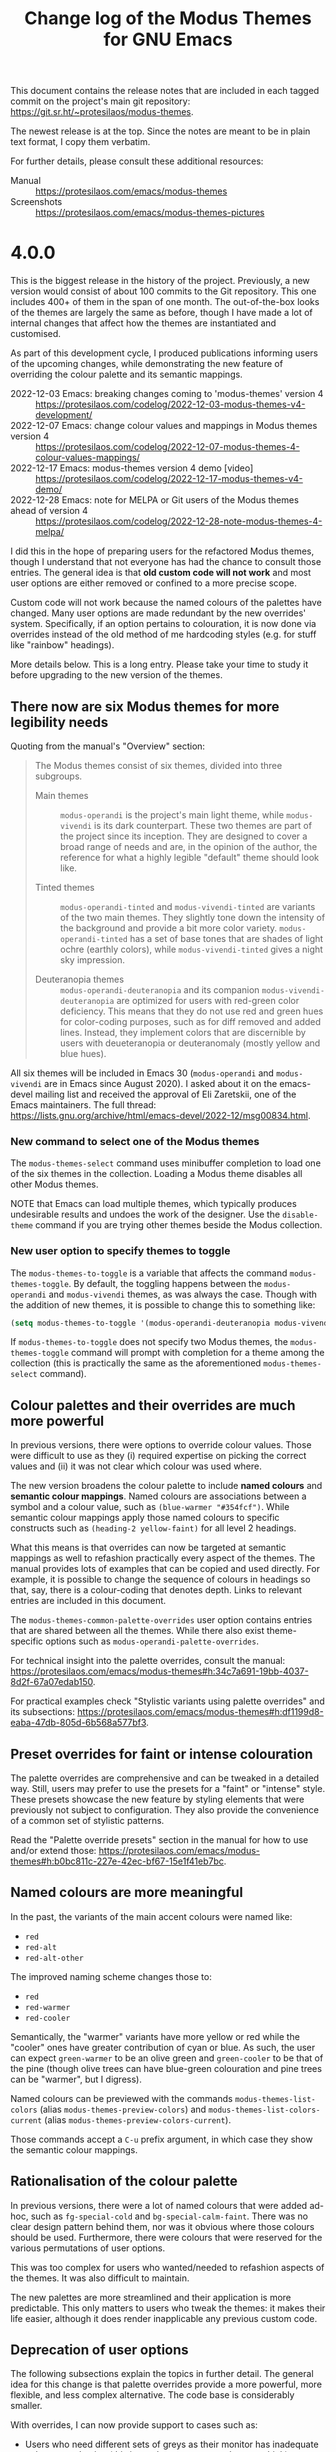 #+TITLE: Change log of the Modus Themes for GNU Emacs
#+AUTHOR: Protesilaos Stavrou
#+EMAIL: info@protesilaos.com
#+OPTIONS: ':nil toc:nil num:nil author:nil email:nil

This document contains the release notes that are included in each
tagged commit on the project's main git repository:
<https://git.sr.ht/~protesilaos/modus-themes>.

The newest release is at the top.  Since the notes are meant to be in
plain text format, I copy them verbatim.

For further details, please consult these additional resources:

+ Manual :: <https://protesilaos.com/emacs/modus-themes>
+ Screenshots :: <https://protesilaos.com/emacs/modus-themes-pictures>

* 4.0.0
:PROPERTIES:
:CUSTOM_ID: h:cd353ccc-daf5-4ee5-885a-b3f21be92b66
:END:

This is the biggest release in the history of the project.
Previously, a new version would consist of about 100 commits to the
Git repository.  This one includes 400+ of them in the span of one
month.  The out-of-the-box looks of the themes are largely the same as
before, though I have made a lot of internal changes that affect how
the themes are instantiated and customised.

As part of this development cycle, I produced publications informing
users of the upcoming changes, while demonstrating the new feature of
overriding the colour palette and its semantic mappings.

- 2022-12-03 Emacs: breaking changes coming to 'modus-themes' version 4 :: <https://protesilaos.com/codelog/2022-12-03-modus-themes-v4-development/>
- 2022-12-07 Emacs: change colour values and mappings in Modus themes version 4 :: <https://protesilaos.com/codelog/2022-12-07-modus-themes-4-colour-values-mappings/>
- 2022-12-17 Emacs: modus-themes version 4 demo [video] :: <https://protesilaos.com/codelog/2022-12-17-modus-themes-v4-demo/>
- 2022-12-28 Emacs: note for MELPA or Git users of the Modus themes ahead of version 4 :: <https://protesilaos.com/codelog/2022-12-28-note-modus-themes-4-melpa/>

I did this in the hope of preparing users for the refactored Modus
themes, though I understand that not everyone has had the chance to
consult those entries.  The general idea is that *old custom code will
not work* and most user options are either removed or confined to a
more precise scope.

Custom code will not work because the named colours of the palettes
have changed.  Many user options are made redundant by the new
overrides' system.  Specifically, if an option pertains to
colouration, it is now done via overrides instead of the old method of
me hardcoding styles (e.g. for stuff like "rainbow" headings).

More details below.  This is a long entry.  Please take your time to
study it before upgrading to the new version of the themes.

** There now are six Modus themes for more legibility needs
:PROPERTIES:
:CUSTOM_ID: h:f305dd08-a713-4369-a16d-af9403ab6c22
:END:

Quoting from the manual's "Overview" section:

#+begin_quote
The Modus themes consist of six themes, divided into three subgroups.

- Main themes :: ~modus-operandi~ is the project's main light theme,
  while ~modus-vivendi~ is its dark counterpart.  These two themes are
  part of the project since its inception.  They are designed to cover
  a broad range of needs and are, in the opinion of the author, the
  reference for what a highly legible "default" theme should look
  like.

- Tinted themes :: ~modus-operandi-tinted~ and ~modus-vivendi-tinted~
  are variants of the two main themes.  They slightly tone down the
  intensity of the background and provide a bit more color variety.
  ~modus-operandi-tinted~ has a set of base tones that are shades of
  light ochre (earthly colors), while ~modus-vivendi-tinted~ gives a
  night sky impression.

- Deuteranopia themes :: ~modus-operandi-deuteranopia~ and its
  companion ~modus-vivendi-deuteranopia~ are optimized for users with
  red-green color deficiency.  This means that they do not use red and
  green hues for color-coding purposes, such as for diff removed and
  added lines.  Instead, they implement colors that are discernible by
  users with deueteranopia or deuteranomaly (mostly yellow and blue
  hues).
#+end_quote

All six themes will be included in Emacs 30 (~modus-operandi~ and
~modus-vivendi~ are in Emacs since August 2020).  I asked about it on
the emacs-devel mailing list and received the approval of Eli
Zaretskii, one of the Emacs maintainers.  The full thread:
<https://lists.gnu.org/archive/html/emacs-devel/2022-12/msg00834.html>.

*** New command to select one of the Modus themes
:PROPERTIES:
:CUSTOM_ID: h:e4f011c4-46d3-4e4f-ad3e-9a609ef8bd5e
:END:

The ~modus-themes-select~ command uses minibuffer completion to load
one of the six themes in the collection.  Loading a Modus theme
disables all other Modus themes.

NOTE that Emacs can load multiple themes, which typically produces
undesirable results and undoes the work of the designer.  Use the
~disable-theme~ command if you are trying other themes beside the
Modus collection.

*** New user option to specify themes to toggle
:PROPERTIES:
:CUSTOM_ID: h:c4efdaca-505b-4724-81b4-4a5340cbcaba
:END:

The ~modus-themes-to-toggle~ is a variable that affects the command
~modus-themes-toggle~.  By default, the toggling happens between the
~modus-operandi~ and ~modus-vivendi~ themes, as was always the case.
Though with the addition of new themes, it is possible to change this
to something like:

#+begin_src emacs-lisp
(setq modus-themes-to-toggle '(modus-operandi-deuteranopia modus-vivendi-deuteranopia))
#+end_src

If ~modus-themes-to-toggle~ does not specify two Modus themes, the
~modus-themes-toggle~ command will prompt with completion for a theme
among the collection (this is practically the same as the aforementioned
~modus-themes-select~ command).

** Colour palettes and their overrides are much more powerful
:PROPERTIES:
:CUSTOM_ID: h:c20673d3-d992-4827-bd24-80329962dc8e
:END:

In previous versions, there were options to override colour values.
Those were difficult to use as they (i) required expertise on picking
the correct values and (ii) it was not clear which colour was used
where.

The new version broadens the colour palette to include *named colours*
and *semantic colour mappings*.  Named colours are associations
between a symbol and a colour value, such as =(blue-warmer "#354fcf")=.
While semantic colour mappings apply those named colours to specific
constructs such as =(heading-2 yellow-faint)= for all level 2 headings.

What this means is that overrides can now be targeted at semantic
mappings as well to refashion practically every aspect of the themes.
The manual provides lots of examples that can be copied and used
directly.  For example, it is possible to change the sequence of
colours in headings so that, say, there is a colour-coding that
denotes depth.  Links to relevant entries are included in this
document.

The ~modus-themes-common-palette-overrides~ user option contains
entries that are shared between all the themes.  While there also
exist theme-specific options such as ~modus-operandi-palette-overrides~.

For technical insight into the palette overrides, consult the manual:
<https://protesilaos.com/emacs/modus-themes#h:34c7a691-19bb-4037-8d2f-67a07edab150>.

For practical examples check "Stylistic variants using palette
overrides" and its subsections:
<https://protesilaos.com/emacs/modus-themes#h:df1199d8-eaba-47db-805d-6b568a577bf3>.

** Preset overrides for faint or intense colouration
:PROPERTIES:
:CUSTOM_ID: h:5ba76bb2-9ca8-4202-aca3-31aaca239d94
:END:

The palette overrides are comprehensive and can be tweaked in a
detailed way.  Still, users may prefer to use the presets for a
"faint" or "intense" style.  These presets showcase the new feature by
styling elements that were previously not subject to configuration.
They also provide the convenience of a common set of stylistic
patterns.

Read the "Palette override presets" section in the manual for how to
use and/or extend those:
<https://protesilaos.com/emacs/modus-themes#h:b0bc811c-227e-42ec-bf67-15e1f41eb7bc>.

** Named colours are more meaningful
:PROPERTIES:
:CUSTOM_ID: h:94e59644-8ef8-4a46-9666-a241ba04b21a
:END:

In the past, the variants of the main accent colours were named like:

- =red=
- =red-alt=
- =red-alt-other=

The improved naming scheme changes those to:

- =red=
- =red-warmer=
- =red-cooler=

Semantically, the "warmer" variants have more yellow or red while the
"cooler" ones have greater contribution of cyan or blue.  As such, the
user can expect =green-warmer= to be an olive green and =green-cooler=
to be that of the pine (though olive trees can have blue-green
colouration and pine trees can be "warmer", but I digress).

Named colours can be previewed with the commands
~modus-themes-list-colors~ (alias ~modus-themes-preview-colors~) and
~modus-themes-list-colors-current~ (alias
~modus-themes-preview-colors-current~).

Those commands accept a =C-u= prefix argument, in which case they show
the semantic colour mappings.

** Rationalisation of the colour palette
:PROPERTIES:
:CUSTOM_ID: h:cb378214-54a1-4b5b-a801-aa206b94ae38
:END:

In previous versions, there were a lot of named colours that were
added ad-hoc, such as =fg-special-cold= and =bg-special-calm-faint=.
There was no clear design pattern behind them, nor was it obvious
where those colours should be used.  Furthermore, there were colours
that were reserved for the various permutations of user options.

This was too complex for users who wanted/needed to refashion aspects
of the themes.  It was also difficult to maintain.

The new palettes are more streamlined and their application is more
predictable.  This only matters to users who tweak the themes: it
makes their life easier, although it does render inapplicable any
previous custom code.

** Deprecation of user options
:PROPERTIES:
:CUSTOM_ID: h:fcaa0f80-7e78-44b1-ab04-90acb0046139
:END:

The following subsections explain the topics in further detail.  The
general idea for this change is that palette overrides provide a more
powerful, more flexible, and less complex alternative.  The code base
is considerably smaller.

With overrides, I can now provide support to cases such as:

- Users who need different sets of greys as their monitor has
  inadequate colour reproduction (this is much more common than you
  think).
- Users who want to make individual elements stand out, such as to
  turn the delimiters of Org source blocks (the =#+begin_src= and
  =#+end_src= lines) into, say, a shade of red.
- Users who want to tone down the =TODO= and =DONE= keywords while
  making headings more colourful.  Or the inverse, or any combination
  in-between the extremes.
- Users who want Org property drawers to be more colourful but inline
  code to be faint.

You get the idea...  All these and many more are now possible.
Whereas in the past I would either have to tell people that it is not
possible or hardcode a stylistic alternative via user options, thus
further complicating the code base.

Catering to all those use-cases is important due to the maximalist
scope of the Modus themes: I cannot tell people to use another theme,
because here is where they come for their legibility needs.  This is
consistent with my experience that accessibility is not a
one-size-fits-all and that the most accessible design is that which is
flexible, ceteris paribus.

*** ~modus-themes-intense-mouseovers~
:PROPERTIES:
:CUSTOM_ID: h:7f4a658a-613b-4ab9-bc05-d9aa6179830b
:END:

This user option would amplify the background colour of mouse hover
effects (technically, the ~highlight~ and ~mode-line-highlight~
faces).  It always used a blue colour.

The same effect can now be achieved via overrides, except it is now
possible to use any background colour or level of intensity that is
provided by the themes' palette.  The manual provides concrete
examples: <https://protesilaos.com/emacs/modus-themes#h:b5cab69d-d7cb-451c-8ff9-1f545ceb6caf>.

*** ~modus-themes-org-agenda~
:PROPERTIES:
:CUSTOM_ID: h:778abb81-4bcb-4a5c-85eb-eec9f417a443
:END:

This was a complex user option that was hard to test, document, and
maintain.  Most aspects of the Org agenda can be affected via
overrides, as demonstrated in the manual:
<https://protesilaos.com/emacs/modus-themes#h:a5af0452-a50f-481d-bf60-d8143f98105f>.

*** ~modus-themes-fringes~
:PROPERTIES:
:CUSTOM_ID: h:b1ee38d7-45a0-474b-8c97-774f61462cc6
:END:

This user option provided two shades of grey and the option for an
invisible background for the Emacs fringe.  The same and better can be
done via overrides, as shown in the manual:
<https://protesilaos.com/emacs/modus-themes#h:c312dcac-36b6-4a1f-b1f5-ab1c9abe27b0>.

*** ~modus-themes-lang-checkers~
:PROPERTIES:
:CUSTOM_ID: h:ad06917b-a078-48c8-97e8-1182e085a15c
:END:

This was another complex user option that offered several stylistic
variants of dubious value.  The main problem it had is that linter
highlights are often applied automatically, so any super intense style
becomes unusable.  Same when a file has lots of warnings/errors.

The semantic colour mappings I provide for this case are limited to
underlines, which I think is the most usable/legible design.  The
manual provides concrete examples on how to tweak those:
<https://protesilaos.com/emacs/modus-themes#h:03dbd5af-6bae-475e-85a2-cec189f69598>.

*** ~modus-themes-mode-line~
:PROPERTIES:
:CUSTOM_ID: h:1b82b764-97f5-406a-8440-bae415c7d294
:END:

Yet another very complex user option that I removed in the interest of
maintainability.  All its stylistic permutations (and more) for
colours are possible via overrides:

- Make the mode line borderless :: <https://protesilaos.com/emacs/modus-themes#h:80ddba52-e188-411f-8cc0-480ebd75befe>
- Make the active mode line colorful :: <https://protesilaos.com/emacs/modus-themes#h:e8d781be-eefc-4a81-ac4e-5ed156190df7>

It is also possible to add padding to the mode line, though I explain
why this was always a dirty hack:
<https://protesilaos.com/emacs/modus-themes#h:5a0c58cc-f97f-429c-be08-927b9fbb0a9c>.

*** ~modus-themes-diffs~
:PROPERTIES:
:CUSTOM_ID: h:dd2879a4-37c1-4ded-bc7e-24a217248961
:END:

I have redesigned all diff-related colours to improve their usability.
They are less intense than before, but still stand out clearly.  I am
purposefully not documenting how to use overrides here as I want users
to give this redesign a try.  We can always document and refine things
at a later point.

*** ~modus-themes-subtle-line-numbers~
:PROPERTIES:
:CUSTOM_ID: h:bcce1b94-a223-4324-b0a6-940e389819a8
:END:

This was a simple, but ultimately very limited option.  We can do much
better with overrides because we can tweak every aspect of this
interface without making the code more complex.  The manual shows how
to do it in style:
<https://protesilaos.com/emacs/modus-themes#h:b6466f51-cb58-4007-9ebe-53a27af655c7>.

*** ~modus-themes-markup~
:PROPERTIES:
:CUSTOM_ID: h:5eedfd24-9480-4b76-8b64-e625d3220a8d
:END:

This was a poorly named user option that only affected inline code
elements in prose.  The new semantic colour mappings provide more
points of entry and thus make it easier to tweak things to one's
liking (including tables, property drawers, source block delimiters
(the =#+begin_src= and =#+end_src= lines)), and more.  The manual
shows how:
<https://protesilaos.com/emacs/modus-themes#h:bb5b396f-5532-4d52-ab13-149ca24854f1>.

*** ~modus-themes-paren-match~
:PROPERTIES:
:CUSTOM_ID: h:8dbe54c3-5bfc-424c-8952-f68015f6c6c4
:END:

The colouration of matching parentheses of the ~show-paren-mode~ can
still be affected via overrides:
<https://protesilaos.com/emacs/modus-themes#h:259cf8f5-48ec-4b13-8a69-5d6387094468>.

*** ~modus-themes-syntax~
:PROPERTIES:
:CUSTOM_ID: h:22910131-87bf-4c03-bbf4-aac3010b570a
:END:

This was a user option that controlled the colouration of programming
modes.  We can reproduce it with overrides, except we now also have
the freedom to adapt things further:

- Make comments yellow and strings green :: <https://protesilaos.com/emacs/modus-themes#h:26f53daa-0065-48dc-88ab-6a718d16cd95>
- Make code syntax use the old alt-syntax style :: <https://protesilaos.com/emacs/modus-themes#h:c8767172-bf11-4c96-81dc-e736c464fc9c>
- Make use of alternative styles for code syntax :: <https://protesilaos.com/emacs/modus-themes#h:943063da-7b27-4ba4-9afe-f8fe77652fd1>

*** ~modus-themes-links~
:PROPERTIES:
:CUSTOM_ID: h:68d41ee9-d277-45f9-a6cd-543dac9282c8
:END:

The colouration of links can now be affected via palette overrides, as
documented in the manual:
<https://protesilaos.com/emacs/modus-themes#h:6c1d1dea-5cbf-4d92-b7bb-570a7a23ffe9>.

*** ~modus-themes-region~
:PROPERTIES:
:CUSTOM_ID: h:b97b78df-9ed9-4173-8de2-303851231e06
:END:

Overrides can be used to affect the region's colouration and/or to
prevent the active region highlight from changing the underlying text
colour.  As always, the manual covers the details:
<https://protesilaos.com/emacs/modus-themes#h:c8605d37-66e1-42aa-986e-d7514c3af6fe>.

*** ~modus-themes-deuteranopia~
:PROPERTIES:
:CUSTOM_ID: h:e5fee2a1-2ace-4b4b-9aea-554d2b4a7c2d
:END:

Instead of this rather limited option, users are advised to use the
new bespoke themes: ~modus-operandi-deuteranopia~ and
~modus-vivendi-deuteranopia~.  They are designed to cater to the needs
of people with red-green colour deficiency.

*** ~modus-themes-mail-citations~
:PROPERTIES:
:CUSTOM_ID: h:bb8a81c5-d0c1-4150-bf7a-254d1684d95e
:END:

All parts of an email composition buffer (per the standard
=message.el= library) are configurable via palette overrides.  Not
just citation lines, but also message headers.  The manual shows
several stylistic alternatives:
<https://protesilaos.com/emacs/modus-themes#h:7da7a4ad-5d3a-4f11-9796-5a1abed0f0c4>.

Note that apart from this change, I also redesigned several faces that
affect emails.  This was done in the interest of consistency and to
avoid some exaggerations.

*** ~modus-themes-tabs-accented~
:PROPERTIES:
:CUSTOM_ID: h:1574b5bc-d615-4053-9bbf-79396745519b
:END:

I do not provide documentation on how to reproduce this style because
I think it was not widely used.  It is possible to do it with
overrides.  If anyone needs it, they are invited to contact me about
it.

*** ~modus-themes-box-buttons~
:PROPERTIES:
:CUSTOM_ID: h:19c81a75-a65e-49cb-83e5-c44167821865
:END:

All "graphical" buttons use a proportionately spaced font
(~variable-pitch~) by default as it helps with legibility.  The
colours of those buttons can be changed by overriding the relevant
entries:
<https://protesilaos.com/emacs/modus-themes#h:4f6b6ca3-f5bb-4830-8312-baa232305360>.

[ Use my ~fontaine~ package to affect fonts via faces and to apply
  presets for various contexts. ]

** Changes to remaining user options
:PROPERTIES:
:CUSTOM_ID: h:c93db0f4-1032-411a-881e-0c5fd23480cf
:END:

*** The ~modus-themes-headings~ also affects the Org agenda
:PROPERTIES:
:CUSTOM_ID: h:c2f088b6-dc84-4285-9ece-c877be6b274f
:END:

This user option applies to heading level 0 through 8 and also to the
agenda date and structure constructs.  Here is a complete example:

#+begin_src emacs-lisp
(setq modus-themes-headings ; read the manual's entry of the doc string
      '((0 . (variable-pitch light 1.9))
        (1 . (variable-pitch light 1.8))
        (2 . (variable-pitch regular 1.7))
        (3 . (variable-pitch regular 1.6))
        (4 . (variable-pitch regular 1.5))
        (5 . (variable-pitch 1.4)) ; absence of weight means `bold'
        (6 . (variable-pitch 1.3))
        (7 . (variable-pitch 1.2))
        (agenda-date . (semilight 1.5))
        (agenda-structure . (variable-pitch light 1.9))
        (t . (variable-pitch 1.1))))
#+end_src

*** The ~modus-themes-headings~ no longer affects colours
:PROPERTIES:
:CUSTOM_ID: h:bb0bac60-ad22-4699-9579-881431972294
:END:

All colour-related changes can be done via palette overrides.  This
gives the user maximum flexibility on the choice of applied colours
(e.g. to have alternating contrasting foregrounds or shades of the
same hue).  The manual shows several examples:
<https://protesilaos.com/emacs/modus-themes#h:11297984-85ea-4678-abe9-a73aeab4676a>.

*** The ~modus-themes-completions~ is simpler
:PROPERTIES:
:CUSTOM_ID: h:0b29c525-7def-4149-a26b-70ca5e021a27
:END:

It no longer covers =popup= entries as distinct from =selection=.
This is because I revised all the applicable colours and faces to
consolidate styles.

The =matches= and =selection= keys now read the same list of values.

All changes to colours are done through palette overrides, as
demonstrated in the manual (again, far more flexible):
<https://protesilaos.com/emacs/modus-themes#h:d959f789-0517-4636-8780-18123f936f91>.

*** The ~modus-themes-prompts~ is simpler
:PROPERTIES:
:CUSTOM_ID: h:7e5b9fea-b696-4e8a-bebe-a7fbb0eb460a
:END:

This user option now only affects the typographic features of prompts.
It can read any font weight, as explained in its documentation.
Colours are influenced by semantic colour mappings in the palette and
can be overridden accordingly.  The manual shows several styles:
<https://protesilaos.com/emacs/modus-themes#h:bd75b43a-0bf1-45e7-b8b4-20944ca8b7f8>.

*** Auto-reload theme when configuring via Custom
:PROPERTIES:
:CUSTOM_ID: h:b26a2a1f-ee1e-4001-a3d0-4d4d7cb4fd5f
:END:

The user option ~modus-themes-custom-auto-reload~ supersedes the old
~modus-themes-inhibit-reload~.  It is now set to a non-~nil~ value by
default.

We do this as a convenience for users who tweak theme settings via the
Custom UI and who do not know that all modifications to user options
require a theme re-load for changes to take effect.  Read more in the
manual:
<https://protesilaos.com/emacs/modus-themes#h:9001527a-4e2c-43e0-98e8-3ef72d770639>.

** Deprecation of public functions
:PROPERTIES:
:CUSTOM_ID: h:8167bf46-7a43-4b46-b2ed-a66e5d73bb96
:END:

The ~modus-themes-color~ and ~modus-themes-color-alts~ are deprecated.
Users are invited to concentrate on the ~modus-themes-with-colors~
macro.  The manual provides several examples on that front.

The ~modus-themes-load-themes~ is no longer necessary due to the
refactoring of the code base.

The ~modus-themes-load-operandi~ and ~modus-themes-load-vivendi~ are
superseded by the general ~modus-themes-load-theme~.  It accepts the
symbol of a Modus theme as its argument.

The command ~modus-themes-report-bug~ is no more.  Just send an email
to the mailing list or to me privately.  Find the information with
=M-x describe-package= and then specify =modus-themes=.
Alternatively, check my website: <https://protesilaos.com/contact>.

** Removed support for some packages
:PROPERTIES:
:CUSTOM_ID: h:34ffc5ed-574d-44f1-8a27-c2e6bb8c69e0
:END:

These are the most notable packages that are no longer supported:

- ~dired+~
- ~lsp-mode~
- ~helm~
- ~treemacs~

The reason is that they are very hard to use for me as an outsider.
They provide lots of features, which means that I cannot easily
identify faces in their context unless I become an expert in the
relevant functionality.

Other removed packages:

- ~artbollocks-mode~.  Use ~writegood-mode~.
- ~apropos~.  Its default faces are fine.
- ~awesome-tray~.
- ~bbdb~ and ~ebdb~.  They are hard to set up, but their faces are
  usable.
- ~calfw~.  Hard to set up and also seems to no longer be maintained.
- ~easy-jekyll~
- ~dir-treeview~
- ~eros~
- ~eshell-git-prompt~
- ~eshell-prompt-extras~
- ~eshell-syntax-highlighting~
- ~evil-goggles~
- ~evil-snipe~
- ~evil-visual-mark-mode~
- ~fountain-mode~.  I need someone who uses it to help me test it.
- ~macrostep~
- ~mentor~
- ~mini-modeline~
- ~mmm-mode~.  I need someone who uses it to help me test it.
- ~org-table-sticky-header~.
- ~phi-grep~
- ~pomidor~
- ~rainbow-blocks~.  Use Adam Porter's (aka alphapapa) =prism.el=.
- ~semantic~
- ~smartparens~
- ~spaceline~
- ~sx~
- ~telephone-line~
- ~tomatinho~
- ~winum~
- ~xterm-color~.

** Thanks for their feedback on the development of version 4
:PROPERTIES:
:CUSTOM_ID: h:bdaa3eaf-67e8-4de8-b8d5-7b11fa28dbcd
:END:

In alphabetical order:

- Aleksei Pirogov :: Noticed that there were no semantic colour
  mappings for the ~rainbow-delimiters~ (and related), thus reminding
  me to make the requisite arrangements.  Aleksei also spotted a
  regression during the development of the "faint" overrides' preset.
  These were done on the GitHub mirror:

  - <https://github.com/protesilaos/modus-themes/issues/54>
  - <https://github.com/protesilaos/modus-themes/issues/55>

- Anders Johansson :: Pointed out some irregularities with the use of
  ~make-obsolete~ in the =version-4= development branch.  I should be
  using ~make-obsolete-variable~ in some cases:
  <https://lists.sr.ht/~protesilaos/modus-themes/%3CCAKJdtO-dzvR%3D2BaSd5qPzwDE%3D%2BaJSR6js7ii1O6KD7oFOB7gDw%40mail.gmail.com%3E>

- Charlotte Van Petegem :: Reminded me to document how to reproduce
  the old "alt-syntax" style by using palette overrides:
  <https://lists.sr.ht/~protesilaos/modus-themes/%3C877cy917jw.fsf%40vanpetegem.me%3E>

- Christian Tietze :: Spotted a bug in how shared palette overrides
  would not be read in certain scenaria.  Also suggested tweaks to the
  documentation, which reminded me of tasks that still had to be done:

  - <https://lists.sr.ht/~protesilaos/modus-themes/%3Cm1cz81rq9m.fsf%40christiantietze.de%3E>
  - <https://lists.sr.ht/~protesilaos/modus-themes/%3Cm1fscxrr0s.fsf%40christiantietze.de%3E>
  - <https://lists.sr.ht/~protesilaos/modus-themes/%3Cm1ilhtrs09.fsf%40christiantietze.de%3E>

- Daniel Mendler (aka @minad on GitHub) :: Contacted me to comment on
  the general redesign.  From the discussion I learnt that preset
  overrides would be useful.  This information is shared with
  permission, as it was done via a private channel.

- James Ferguson :: Commented on the colours of the tab-bar and thus
  inspired me to define relevant semantic colour mappings:
  <https://lists.sr.ht/~protesilaos/modus-themes/%3CCAMtGdSnrKDGdagT7vGC9DnBZnOvkbM%3D4Nxwn3ts2tdO8YmUnxw%40mail.gmail.com%3E>

- Philip Kaludercic :: Opined that the ~modus-themes-inhibit-reload~
  should not be deprecated in the interest of usability.  As noted
  above, its functionality is preserved and now enabled by default in
  ~modus-themes-custom-auto-reload~.  Through the discussion we also
  arrived at the concept of shared palette overrides instead of only
  having theme-specific ones:

  - <https://lists.sr.ht/~protesilaos/modus-themes/%3C87h6y3gyxx.fsf%40posteo.net%3E>
  - <https://lists.sr.ht/~protesilaos/modus-themes/%3C87wn6qgjkx.fsf%40posteo.net%3E>

- Tony Zorman :: Noted that there was no clear upgrade path to
  version 4.  This helped me explain some of the technicalities of
  packaging and of the themes' redesign, but also to update the
  manual:
  <https://lists.sr.ht/~protesilaos/modus-themes/%3C874jtew0gp.fsf%40hyperspace%3E>.

- a1ks :: Reported a bug caused by the typo of an extra backtick.
  This was done on the GitHub mirror:
  <https://github.com/protesilaos/modus-themes/issues/53>.

- soaringbind :: Identified some omissions in the code where I forgot
  to update certain Avy and Org faces.  This continued in a second
  thread about the use of some obsolete faces:

  - <https://lists.sr.ht/~protesilaos/modus-themes/%3CNKXY2k1--3-9%40tuta.io%3E>
  - <https://lists.sr.ht/~protesilaos/modus-themes/%3CNKd3jM_--3-9%40tuta.io%3E>

- tumashu :: Experimented with the overrides and thus helped me
  identify an area where the documentation could be improved.  This
  was done on the GitHub mirror:

  - <https://github.com/protesilaos/modus-themes/issues/56>
  - <https://github.com/protesilaos/modus-themes/issues/57>

- wakamenod :: Encountered a bug that was caused by a mistake of mine
  that affected how themes are instantiated.  This was done on the
  GitHub mirror: <https://github.com/protesilaos/modus-themes/issues/50>.

** The largest release to date
:PROPERTIES:
:CUSTOM_ID: h:54a6bcd1-6ba0-42ed-8fdd-b83ee3efee73
:END:

There are many more changes that I did not describe.  This already
lengthy document is me covering just the headline features.  The gist
is that I spent the last month refactoring and testing the themes to
ensure they can cope with the needs of users for years to come.

I understand that the palette overrides are a new way of doing things
and that some users may be inconvenienced over the short-term as they
update their configurations.  I strongly believe that this system is
better and the Modus themes can now cover all the legibility needs of
users, while also catering to their aesthetic preferences.

+ Package name (GNU ELPA): ~modus-themes~
+ Official manual: <https://protesilaos.com/emacs/modus-themes>
+ Change log: <https://protesilaos.com/emacs/modus-themes-changelog>
+ Colour palette: <https://protesilaos.com/emacs/modus-themes-colors>
+ Sample pictures: <https://protesilaos.com/emacs/modus-themes-pictures>
+ Git repo on SourceHut: <https://git.sr.ht/~protesilaos/modus-themes>
  - Mirrors:
    + GitHub: <https://github.com/protesilaos/modus-themes>
    + GitLab: <https://gitlab.com/protesilaos/modus-themes>
+ Mailing list: <https://lists.sr.ht/~protesilaos/modus-themes>
+ Backronym: My Old Display Unexpectedly Sharpened ... themes

* 3.0.0
:PROPERTIES:
:CUSTOM_ID: h:6829db8d-52c5-43a8-a026-f213dcfaced9
:END:

#+begin_src text
Modus themes version 3.0.0

By Protesilaos Stavrou <info@protesilaos.com> on 2022-10-28


The version that will ship with Emacs 29
========================================

The 'modus-operandi' and 'modus-vivendi' themes (package name is
'modus-themes') have been a part of Emacs since August 2020.  Emacs 28
ships with version 1.6.0 of the themes.  Emacs 29 will include version
3.0.0.

There is no clean upgrade path from the old version of the themes to
the current one.  Users are advised to review their configurations and
consult with the detailed manual of the themes.

I am available to answer any questions, either via my personal email
or on the official sources of the themes.  Find the full list here:
<https://protesilaos.com/emacs>.


Minor breaking changes
======================

I have changed the default value of the following user options:

1. 'modus-themes-hl-line'
2. 'modus-themes-completions'
3. 'modus-themes-fringes'

In the case of the first two, the background of the highlighted line
is made to look a bit more intense.

For the fringes, this tweak makes them visible, using a subtle grey
colour.  By default, "fringe" is an 8-pixel-wide area to the left and
right side of an Emacs window.

The intent of these changes is to make the out-of-the-box experience
consistent with the accessibility considerations of the Modus themes.
Specifically because some users may not realise that the themes are
highly customisable.

To revert to the old defaults, users must include this (or equivalent)
in their init file:

    (setq modus-themes-completions nil
          modus-themes-hl-line nil
          modus-themes-fringes nil)

As always, changes to theme user options take effect upon a reload of
the theme.

This was announced on my website:
<https://protesilaos.com/codelog/2022-10-23-breaking-modus-themes-3-0-0-notice/>.


Support for new faces or changes to existing ones
=================================================

,* Refined the 'telega' faces for inline code and preformatted
  elements.  The faces are 'telega-entity-type-code' and
  'telega-entity-type-pre', respectively.  This change makes them
  subject to the style specified in the user option
  'modus-themes-markup'.

  Thanks to Pablo Stafforini for showing me screenshots of how they
  look, as I am not a telega/telegram user and cannot do this myself.
  Done as part of issue 170 on the GitLab mirror:
  <https://gitlab.com/protesilaos/modus-themes/-/issues/170#note_1143975582>.

,* Removed all attributes from the 'textsec-suspicious' face.  By
  default, it applies a background, but does not affect the
  foreground.  The result is thus inaccessible in many cases
  (e.g. blue links against a red background).  There is no need for
  such a background though, as the warnings are accompanied by the
  relevant emoji: ⚠️.

  To support this face, we need it to affect the foreground as well.

,* Deleted some 'consult' "preview" faces in the interest of
  consistency.  This is to match the current style of the project:
  <https://github.com/minad/consult/commit/1343e39fefcf8a28a7a415aa4b0a8ff7094370bf>.

,* Expanded support of the built-in 'diff-mode' faces to include the
  'diff-changed-unspecified'.  It is made to look the same as
  'diff-changed', i.e. yellow-tinted.  There is a good chance that a
  user will never see this face in action (I only encountered it
  once).

,* Reworked all the 'highlight-regexp' faces (like 'hi-yellow') to use
  bespoke colour values.

  These faces need to have a background that is consistent with their
  semantics.  Furthermore, they need to use the 'inverse-video'
  attribute which, in turn, affects the combinations of colour we can
  apply.  Our accented backgrounds are designed to contrast well with
  our nominal main foreground values, whereas this case demands
  coloured backgrounds that contrast nicely with what would normally
  be the main background colour.  As such, we cannot apply our
  ordinary entries from each theme's palette.  It would be inefficient
  to expand the palette of each theme just for this edge case.

  Thanks to Kevin Kainan Li for the feedback on the mailing list, where
  they informed me that the previous design was too dark/mute (and I
  agreed with that assessment) and provided feedback on my samples:
  <https://lists.sr.ht/~protesilaos/modus-themes/%3CCAMTq2Vp3Nnzv-i9wJdq4-OJ4X_QfWXySpUtAieBy0dgKLEOSBg%40mail.gmail.com%3E>.

,* Recoloured the 'modus-themes-completion-match-1' to use a shade of
  blue instead of cyan.  This contributes to the distinctiveness of
  those matches relative to 'modus-themes-completion-match-0' and the
  other groups.  These faces are used in completion User Interfaces,
  such as 'vertico', 'corfu', 'orderless'.  They are subject to the
  user option 'modus-themes-completions'.

,* Added support for the 'olivetti-fringe' face.  Its background is the
  same as the main background, meaning that the fringes are invisible
  when 'olivetti-mode' is enabled.  Thanks to Matthias Fuchs for
  producing a report that helped me track this problem.  It was done
  in issue 46 on the GitHub mirror:
  <https://github.com/protesilaos/modus-themes/issues/46>.


Miscellaneous
=============

,* Added the new Emacs 29 theme properties to 'modus-operandi' and
  'modus-vivendi'.  These make the themes work with the new built-in
  command 'toggle-theme'.  Thanks to Philip Kaludercic for the patch
  and for the work on this in emacs.git:
  <https://lists.gnu.org/archive/html/bug-gnu-emacs/2022-10/msg00886.html>.

,* Refrained from deprecating the 'modus-themes-toggle' command in
  favour of the new generic 'toggle-theme'.

  The 'toggle-theme' is not functionally equivalent to the command
  'modus-themes-toggle' due to the optional arguments it accepts.
  With 'toggle-theme' we are prompted to confirm loading the theme,
  due to how unsafe themes can be...  Further, we are asked to add the
  loaded theme to the list of "safe" themes.  This only applies to the
  packaged version of the 'modus-themes', not the items that are built
  into Emacs.

  These prompts are consistent with how 'load-theme' works, but not
  with what the user of 'modus-themes-toggle' has come to expect.

  Users who do not like to maintain a 'custom-file' (like me) are thus
  penalised each time they invoke the command.

  The 'modus-themes-toggle' will only be deprecated if there is, say,
  a user option in Emacs that disables those prompts each time a theme
  is loaded.  Basically, we need an arrangement that just toggles
  themes without questions.

  Thanks to Rudolf Adamkovič for suggesting the idea and to Philip
  Kaludercic for the 'toggle-theme' (and related functionality):
  <https://lists.sr.ht/~protesilaos/modus-themes/%3C877d116lh4.fsf%40posteo.net%3E#%3Cm2lepgrd8l.fsf@me.com%3E>.

,* Corrected the one-line description of the 'modus-vivendi' theme,
  which was describing itself as a "light" theme.

,* Ensured that the manual and all doc strings in the code use American
  English, per the convention of emacs.git (my CHANGELOG still uses
  what I prefer).  Thanks to Stefan Kangas for contributing to this
  effort with a patch that properly renders 'non-nil' in the texinfo
  output as 'non-@code{nil}'.

,* Made other minor tweaks and refinements.
#+end_src

* 2.7.0
:PROPERTIES:
:CUSTOM_ID: h:4d86106c-1df5-4f5f-bc6c-f14f5d13403b
:END:

#+begin_src text
Modus themes version 2.7.0

By Protesilaos Stavrou <info@protesilaos.com> on 2022-10-01


Support for packages or faces
=============================

,* Reinstated support for 'centaur-tabs'.  I had removed it in commit
  2235ce5 (done on 2022-08-02) for version 2.5.0 of the modus-themes.
  At the time I wrote:

      centaur-tabs has a bug where it cannot read the value of a face if it
      uses the standard ':inherit' attribute.  I have sent a patch to fix it,
      but have received no response since February:
      <https://github.com/ema2159/centaur-tabs/pull/179>.

      Relevant reports:

      - <https://github.com/protesilaos/modus-themes/issues/30>
      - <https://gitlab.com/protesilaos/modus-themes/-/issues/288>
      - <https://github.com/protesilaos/modus-themes/issues/15>

      I am happy to reinstate support for centaur-tabs as soon as the package
      gets the maintenance it needs.

  My patch/pull-request is now merged and the package is actively
  maintained once again.  Hence the decision to bring back support for
  it, as promised.

,* Applied styles for the 'icon-button' face of Emacs 29.


,* Styled the 'log-edit-headers-separator' face of Emacs 29 (it was
  introduced upstream by a patch of mine).

,* Made the 'gnus-summary-low-unread' face inherit from the 'italic'
  face like the rest of that subgroup of faces.  This helps
  differentiate it from the 'gnus-summary-high-unread' face.  Thanks
  to Mark Simpson for pointing out the possibility of conflating those
  two faces: <https://lists.sr.ht/~protesilaos/modus-themes/%3Cm2r0zszc2z.fsf@gmail.com%3E>.

,* Covered the 'read-multiple-choice-face' by adding a noticeable
  background colour to it.  The default attributes it has, which look
  like other key bindings (bold and blue) plus an underline are
  technically okay, though the context of this face is in the echo
  area which is one line tall.  Moreover, the highlighted keys are
  inlined with other text.  These make it difficult to spot the
  highlights without some extra spacing.  I use the addition of a
  background in Org's export dispatcher interface which also has some
  unique requirements (the 'org-dispatcher-highlight' face).  The
  principle is to have theme-wide consistency (e.g. "all key bindings
  must look the same") EXCEPT when the specifics require a different
  set of styles in the interest of usability.

,* Extended the coverage of the 'auctex' package's faces to include the
  'font-latex-underline-face'.  Thanks to Luis Miguel Castañeda for
  reporting a typo I made which caused an error:
  <https://lists.sr.ht/~protesilaos/modus-themes/%3C7h7d2oudpb.fsf@imaginarymagnitude.net%3E>

,* Added support for 'crontab-mode'.  Thanks to Antonio Ruiz for the
  patch: <https://lists.sr.ht/~protesilaos/modus-themes/patches/35080>.  It
  is below the ~15 line threshold and thus requires no copyright
  assignment to the Free Software Foundation.

,* Extended support for the 'company' package's 'company-scrollbar-bg'
  and 'company-scrollbar-fg' faces.

,* Added support for the 'spell-fu' package.  Thanks to Antonio Ruiz
  for the patch: <https://lists.sr.ht/~protesilaos/modus-themes/%3C87fshnq7uv.fsf%40purelymail.com%3E>.
  Same as further above for Antonio's copyright status.

,* Moved the 'selectrum-prescient' faces to the 'prescient' group, to
  be consistent with changes in the respective upstream packages.
  Thanks to okamsn for the contribution, which was done in pull
  request 41 on the GitHub mirror: <https://github.com/protesilaos/modus-themes/pull/41>.
  The user okamsn has assigned copyright assignment to the Free
  Software Foundation, although this patch is within the allowed
  limits.


Change to 'fill-column-indicator'
=================================

Made the 'fill-column-indicator' face more noticeable.  It is what the
'display-fill-column-indicator-mode' uses to draw a line on where the
'fill-column' is.

This change is in response to private messages I received as well as
this, at parts impolite and toxic, thread that I refrained from
participating in:
<https://lists.gnu.org/archive/html/help-gnu-emacs/2022-08/msg00255.html>.

[ I do not follow that mailing list, by the way.  All my projects have
  multiple communication channels and I always reply in a timely
  fashion.  Social media, fora about Emacs, generic mailing lists,
  etc. are not among those channels.
  <https://protesilaos.com/codelog/2022-07-24-report-issues-official-channels/>. ]

The core idea is that the previous design was (1) considered
"invisible" and (2) it prevented the customisation of the user option
'display-fill-column-indicator-character'.

I am addressing point 1, but point 2 puts us in an awkward spot as we
would then not be allowed to use a background and a height value.  Not
doing so produces a dashed line by default, with the dashes further
apart the greater the line-spacing is (especially in, say, Org
headings that can have a greater height than paragraph text).  It
looks broken and I keep getting requests to fix what is not the
themes' fault.  So no, the themes will remain opinionated in this
regard by ignoring 'display-fill-column-indicator-character' through
the styling they apply to make the line contiguous.

For context, also read Emacs bug#57424 and please don't take my words
in a private message out of context.  If I need to state my opinion in
a public setting, I know how to do it.
<https://debbugs.gnu.org/cgi/bugreport.cgi?bug=57424>.


Refinement to modus-vivendi 'bg-diff-focus-removed' colour
==========================================================

Made the default removed diff background slightly more luminant.  The
colour is seen in diff-mode, ediff, and the Magit focused diff hunk.

When the user option 'modus-themes-diffs' is set to either 'bg-only' or
'desaturated', this colour is used to highlight word-wise ("refined")
changes.  The increased luminance lets it stand out more compared to the
more subtle backdrop.

Thanks to Kévin Le Gouguec for bringing this issue to my attention and
for discussing it with me:
<https://lists.sr.ht/~protesilaos/modus-themes/%3C87bks4i9tg.fsf@gmail.com%3E>


Note about 'goto-address-mode'
==============================

Quote from the manual:

    The built-in 'goto-address-mode' uses heuristics to identify URLs and
    email addresses in the current buffer.  It then applies a face to them
    to change their style.  Some packages, such as 'notmuch', use this
    minor-mode automatically.

    The faces are not declared with 'defface', meaning that it is better
    that the theme does not modify them.  The user is thus encouraged to
    consider including (or equivalent) this in their setup:

        (setq goto-address-url-face 'link
              goto-address-url-mouse-face 'highlight
              goto-address-mail-face 'link
              goto-address-mail-mouse-face 'highlight)

    My personal preference is to set 'goto-address-mail-face' to nil, as
    it otherwise adds too much visual noise to the buffer (email addresses
    stand out more, due to the use of the uncommon '@' character but also
    because they are often enclosed in angled brackets).


Changes to the manual
=====================

,* Fixed a few typos and ensured that spelling using American English
  as that is what emacs.git requires.

,* Added the missing ':config' keywords from the example configuration
  of the 'circadian' package.  Thanks to Koen van Greevenbroek for the
  patch: <https://lists.sr.ht/~protesilaos/modus-themes/%3C8735cb6zm3.fsf%40posteo.net%3E>.
#+end_src

* 2.6.0
:PROPERTIES:
:CUSTOM_ID: h:fc108f65-3e0b-4e28-8030-86c797cb2b25
:END:

#+begin_src text
Modus themes version 2.6.0

By Protesilaos Stavrou <info@protesilaos.com> on 2022-08-19


Changes to supported faces or face groups
=========================================

,* Made the 'font-lock-warning-face' adapt to comments.  This changes the
  face from a yellow to a red hue when the user adds a value to
  'modus-themes-syntax' which includes 'yellow-comments' property.
  Before, this face was indistinguishable from yellow comments due to a
  regression in version 2.5.0 of the themes.  Thanks to Augusto Stoffel
  and Manuel Uberti for their feedback on the mailing list:
  <https://lists.sr.ht/~protesilaos/modus-themes/%3C87r11k1c22.fsf%40gmail.com%3E>.

,* Applied a consistent foreground color (a not-so-intense yellow hue) to
  the 'org-checkbox' and 'markdown-gfm-checkbox-face'.  The change comes
  from the discussion on the mailing list where it became apparent that
  a bit of colour is needed for such constructs:
  <https://lists.sr.ht/~protesilaos/modus-themes/%3Cm2fsi9cja4.fsf%40me.com%3E>.

  Thanks to Rudolf Adamkovič, Christian Tietze, and Karthik Chikmagalur
  for their participation.

,* Added support for the 'mu4e-related-face'.  Thanks to Simon Pugnet for
  the feedback on the mailing list:
  <https://lists.sr.ht/~protesilaos/modus-themes/%3C87edxhvqwp.fsf@polaris64.net%3E>.

,* Included support for the 'consult-preview-insertion' face.  There are
  two reasons for adding this:

  1. It decouples it from the 'region' face, which means that the user
     option 'modus-themes-region' no longer has an unintended effect on
     it.

  2. It makes it look consistent with the 'rectangle-preview' face (see
     it in action with C-x SPC, move point down a few lines, type C-t
     and then insert some text).  I feel these sort of previews need to
     look the same, though I don't have a strong attachment to the style
     now in use.


Removed support for the 'solaire' package
=========================================

The 'solaire-mode' package dims the background of what it considers
ancillary "UI" buffers, such as the minibuffer and Dired buffers.  The
Modus themes used to support Solaire on the premise that the user was
(i) opting in to it, (ii) understood why certain buffers were more gray,
and (iii) knew what other adjustments had to be made to prevent broken
visuals (e.g. the default style of the 'modus-themes-completions' uses a
subtle gray background for the selection, which with Solaire becomes
practically invisible).

However, the assumption that users opt in to this feature does not
always hold true.  There are cases where it is enabled by default such
as in the popular Doom Emacs configuration.  Thus, the unsuspecting user
who loads 'modus-operandi' or 'modus-vivendi' without the requisite
customizations is getting a sub-par experience; an experience that we
did not intend and cannot genuinely fix.

[ Relevant reading about "The case of git-gutter, the modus-themes, and
  Doom Emacs":
  <https://protesilaos.com/codelog/2022-08-04-doom-git-gutter-modus-themes/> ]

Because the Modus themes are meant to work everywhere, we cannot make an
exception for Doom Emacs and/or Solaire users.  Furthermore, we shall
not introduce hacks, such as by adding a check in all relevant faces to
be adjusted based on Solaire or whatever other package.  Hacks of this
sort are unsustainable and penalize the entire userbase.  Besides, the
themes are built into Emacs and we must keep their standard high.

The fundamental constraint with Solaire is that Emacs does not have a
real distinction between "content" and "UI" buffers.  For themes to work
with Solaire, they need to be designed around that package.  Such is an
arrangement that compromises on our accessibility standards and/or
hinders our efforts to provide the best possible experience while using
the Modus themes.

As such, 'solaire-mode' is not---and will not be---supported by the
Modus themes (or any other of my themes, for that matter).  Users who
want it must style the faces manually.  Below is some sample code, based
on what we cover at length in the manual:

    (defun my-modus-themes-custom-faces ()
      (modus-themes-with-colors
        (custom-set-faces
         `(solaire-default-face ((,class :inherit default :background ,bg-alt :foreground ,fg-dim)))
         `(solaire-line-number-face ((,class :inherit solaire-default-face :foreground ,fg-unfocused)))
         `(solaire-hl-line-face ((,class :background ,bg-active)))
         `(solaire-org-hide-face ((,class :background ,bg-alt :foreground ,bg-alt))))))

    (add-hook 'modus-themes-after-load-theme-hook #'my-modus-themes-custom-faces)


Changes to the manual
=====================

,* Added a missing parenthesis to a sample code block.  Thanks to Paul
  David for the contribution in pull request 39 on the GitHub mirror:
  <https://github.com/protesilaos/modus-themes/pull/39>.

,* Clarified the wording of individual statements pertaining to the need
  of reloading a theme for changes to user options to become effective.
#+end_src

* 2.5.0
:PROPERTIES:
:CUSTOM_ID: h:32438044-6eee-4909-8e5a-860ce1457049
:END:

#+begin_src text
Modus themes version 2.5.0

By Protesilaos Stavrou <info@protesilaos.com> on 2022-08-03

This entry documents the changes made to the project since the
publication of version 2.4.0 on 2022-06-01.  It spans more than 60
commits to an already stable project.

The 'modus-operandi' and 'modus-vivendi' themes are built into Emacs-28
(latest stable release) or later, and are available on GNU ELPA as well
as other archives.  Emacs-28 ships version 1.6.0, while the current
'master' branch (i.e. Emacs-29) and, by extension, GNU ELPA include the
latest tagged release.  The packaged version is available as
'modus-themes'.

Read the manual inside Emacs by evaluating:

    (info "(modus-themes) Top")

Or visit: <https://protesilaos.com/emacs/modus-themes> (the website only
documents the latest version).


Enhancement to the user option 'modus-themes-headings'
======================================================

The user option 'modus-themes-headings' now reads a level 0 heading in
addition to numbers 1--8.  Heading 0 accepts the same list of properties
as all other levels (please consult the doc string of the user option or
the corresponding entry in the manual).  Currently only the value of the
Org #+title is affected (face is 'org-document-title'), but we may cover
more faces if needed.

Sample configuration:

    ;; The `modus-themes-headings' is an alist with lots of possible
    ;; combinations, including per-heading-level tweaks: read the
    ;; manual or its doc string.
    (setq modus-themes-headings
          '((0 . (variable-pitch light (height 2.2)))
            (1 . (rainbow variable-pitch light (height 1.6)))
            (2 . (rainbow variable-pitch light (height 1.4)))
            (3 . (rainbow variable-pitch regular (height 1.3)))
            (4 . (rainbow regular (height 1.2)))
            (5 . (rainbow (height 1.1)))
            (t . (variable-pitch extrabold)))

Given this change, I am also tweaking the default foreground value of
the 'org-document-title'.  It is a bit more saturated than before, but
remains close to the spirit of the previous one.

Thanks to Rudolf Adamkovič for proposing the idea on the mailing list:
<https://lists.sr.ht/~protesilaos/modus-themes/%3Cm2y1x5tewl.fsf@me.com%3E>.


Stylistic tweak to the user option 'modus-themes-syntax'
========================================================

Prevented the 'alt-syntax' property from desaturating the effect of the
'yellow-comments' property when the two would be combined.  Such as:

    (setq modus-themes-syntax '(alt-syntax yellow-comments))

The previous design was incorrect because it was always using the faint
variant of the yellow comments, as if the user had specified:

    (setq modus-themes-syntax '(alt-syntax faint yellow-comments))

[ Read the doc string of 'modus-themes-syntax' or the manual for an
  explanation of all properties and their combinations. ]


Review of the Isearch (and related) colours
===========================================

Emacs' standard search has a face for the currently matched query and
all its inactive matches.  The faces are 'isearch' and 'lazy-highlight',
respectively.  Before, we were using a green background by default for
the 'isearch' face and a cyan background for the 'lazy-highlight'.  This
was a choice that was made in the early days of the project when the
palette was not yet fully realised.

Green and cyan do not always contrast well side-by-side (subject to
hardware capabilities and environmental lighting), so the 'isearch' face
also had an added bold weight.  This was not my preference, but it was
necessary under the circumstances.  The previous combinations were also
not ideal when the user option 'modus-themes-deuteranopia' was set to a
non-nil value: the blue background which was used instead of the green
one could be conflated with the subtle teal of the 'lazy-highlight'
under certain circumstances, such as poor colour reproduction at the
monitor level or in terminal emulators with limited colour support.

The new colours (intense yellow for active matches and subtle cyan for
lazy ones) are complementary, meaning that they are naturally easy to
tell apart.

[ Read "Colour theory and techniques used in the Modus themes":
  <https://protesilaos.com/codelog/2022-04-21-modus-themes-colour-theory/> ]

These specific hues are also well-suited for users with red-green colour
deficiency: yellow stays as-is, while the cyan colour becomes a bit more
grey though remains distinct.  As such, we do not need to run the helper
function 'modus-themes--deuteran' to set the style based on the value of
'modus-themes-deuteranopia'.

The new colours do not clash with the style of the relevant 'match' face
(used by 'M-x occur', 'M-x grep', and related), nor with the various
permutations of the 'region' face (subject to the user option
'modus-themes-region').

Finally, the bold weight has been removed from the 'isearch' face.  It
was always a kludge.  Also, it would make paragraphs rendered in the
'variable-pitch' face (or proportional fonts in general) jump around as
the user would move between the matches, because bold letters occupy
more space than their regular weight counterparts so they affect the
length of the line.  This problem was reported by Augusto Stoffel on the
mailing list: <https://lists.sr.ht/~protesilaos/modus-themes/%3C87sfnbswe9.fsf@gmail.com%3E>.


Rewrote parts of the colour preview commands
============================================

The 'modus-themes-list-colors', 'modus-themes-list-colors-current' are
commands that produce a buffer which shows previews of every entry in
the palette.  Their code has been simplified and they now produce a
warning when the display terminal has limited colour support.
Furthermore, they read any overrides as specified in the user options
'modus-themes-operandi-color-overrides', 'modus-themes-vivendi-color-overrides'.


The "summertime" re-spin of colour overrides
============================================

The manual now includes a complete hand-crafted example of a pair of
themes that override the default palette.  This is done as a technology
demonstration.  It is not considered an "official" extension of the
Modus themes and will never be part of the code base as it does not
conform with our lofty accessibility standards.  However, I took great
care in picking the colour overrides in the hope that users will (i)
have a usable theme, should they opt for it, and (ii) they recognise the
potential of our colour-overriding feature.

Screenshots and related information:
<https://protesilaos.com/codelog/2022-07-26-modus-themes-color-override-demo/>.

Thanks to user “Summer Emacs” for (i) suggesting the name “summertime”,
(ii) testing variants of this in her setup, and (iii) sending me
feedback on possible tweaks and refinements. All errors are my own.

The idea for this project came from an exchange where Summer discovered
an old theme of mine (from my pre-Emacs days) and asked if I had
anything like it for Emacs.  Voilà!

[ This information is shared with permission. ]

As for whether I have more plans... "Perhaps!" ;)


Removed support for certain packages or face groups
===================================================

I periodically install and use the packages we support to see if they
have any updates we need to cover but also to confirm that they work.
Usually, the user does not learn about this work, as I don't need to
make any changes or will make some minor tweaks.  When I think that the
package is not in a good shape, I remove it from the list of explicitly
supported packages, meaning that the modus-themes no longer cover the
faces it defines.  The removal of any package is done on a case-by-case
basis.  If you disagree with this decision, please inform me about and I
shall reconsider.

,* centaur-tabs :: Those of you who have been reading these release notes
  are aware of a bug in centaur-tabs which basically prevents us from
  using the standard ':inherit' attribute to style the centaur-tabs
  faces.  I have sent a patch to fix it, but have received no response
  since February: <https://github.com/ema2159/centaur-tabs/pull/179>.
  To me, this gives the package the "unmaintained" status, though I am
  happy to revert the change as soon as it gets the maintenance it
  needs.

  Relevant reports (and I got many others in my private inbox):

  - <https://github.com/protesilaos/modus-themes/issues/30>
  - <https://gitlab.com/protesilaos/modus-themes/-/issues/288>
  - <https://github.com/protesilaos/modus-themes/issues/15>

,* cursor-flash :: its default face should be visible enough.

,* dynamic-ruler :: The package does not build on my Emacs 29.  Also, its
  default faces are usable even without our recolouring.

,* emacs-dashboard :: Its default faces inherit from basic faces that we
  already support.

,* frog-menu :: I have not seen this package being used anywhere.  I
  suspect it is because it has not found a niche between transient,
  hydra, and embark.

,* mct :: A few months ago I announced that its development is
  discontinued.  Either use vertico or switch to what Emacs provides as
  a built-in option: <https://protesilaos.com/codelog/2022-04-14-emacs-discontinue-mct/>.

,* org-treescope :: The package points to a GitHub repo, which is
  archived.  The current source is on GitLab, but the package is not
  updated accordingly.  This makes me believe it is not actively
  maintained and am thus removing it from the list.

,* paradox :: When I tried paradox, it took over my C-c g binding which I
  have for Magit.  As an Emacs user, I consider this an unacceptable
  transgression.  Looking at paradox's git repo, the project is not
  maintained.  If things change, I am happy to reinstate support for it.

,* vc-annotate (built-in) :: It has not been working properly for a long
  time now.  Colours are unset and are not re-applied when switching
  between the 'modus-operandi' and 'modus-vivendi' themes.

  Furthermore, the way 'vc-annotate-color-map' intersects with
  'vc-annotate-background-mode' puts us in an awkward spot: when the
  mode is non-nil, the mapped values are used as backgrounds WITHOUT
  giving us the chance to make the appropriate adjustments to the
  foreground (so we end up with inaccessible colour combinations).  This
  means that we must fix a problem which is not ours by overriding the
  user option of the background altogether.  A theme outright disabling
  user options is bad form.

  Even documenting a user-level set of configurations will not suffice,
  as the results are unreliable.  I tried the code which I copy further
  below to test annotation with/without background, plus the change in
  values when switching between modus-operandi and modus-vivendi.
  Again, colours are not updated properly (I know the buffer of 'M-x
  vc-annotate' needs to be generated again), as 'modus-operandi' may
  retain the values set by 'modus-vivendi' or vice-versa.

  Ultimately, I feel 'vc-annotate' needs to be refactored to use
  ordinary faces in ordinary ways.  Or, at least, not try to outsmart
  the user/theme about the choice of colours.

  Thanks to Philip Kaludercic for starting the thread about the
  'vc-annotate-background-mode' which reminded me about this problem:
  <https://lists.sr.ht/~protesilaos/modus-themes/%3C875ylfxkgi.fsf@posteo.net%3E>.

  The code I alluded to:

      (setq vc-annotate-background-mode nil)

      (defun my-modus-themes-vc-annotate ()
        ;; Actual values are for demo purposes
        (modus-themes-with-colors
          (if vc-annotate-background-mode
              (setq vc-annotate-background bg-alt
                    vc-annotate-color-map
                    `((20 .  ,red-intense-bg)
                      (40 .  ,red-subtle-bg)
                      (60 .  ,red-refine-bg)
                      (80 .  ,yellow-intense-bg)
                      (100 . ,yellow-subtle-bg)
                      (120 . ,yellow-refine-bg)
                      (140 . ,magenta-intense-bg)
                      (160 . ,magenta-subtle-bg)
                      (180 . ,magenta-refine-bg)
                      (200 . ,cyan-intense-bg)
                      (220 . ,cyan-subtle-bg)
                      (240 . ,cyan-refine-bg)
                      (260 . ,green-intense-bg)
                      (280 . ,green-subtle-bg)
                      (300 . ,green-refine-bg)
                      (320 . ,blue-intense-bg)
                      (340 . ,blue-subtle-bg)
                      (360 . ,blue-refine-bg)))
            (setq vc-annotate-background nil
                  vc-annotate-color-map
                  `((20 . ,red)
                    (40 . ,magenta)
                    (60 . ,magenta-alt)
                    (80 . ,red-alt)
                    (100 . ,yellow)
                    (120 . ,yellow-alt)
                    (140 . ,fg-special-warm)
                    (160 . ,fg-special-mild)
                    (180 . ,green)
                    (200 . ,green-alt)
                    (220 . ,cyan-alt-other)
                    (240 . ,cyan-alt)
                    (260 . ,cyan)
                    (280 . ,fg-special-cold)
                    (300 . ,blue)
                    (320 . ,blue-alt)
                    (340 . ,blue-alt-other)
                    (360 . ,magenta-alt-other))))))

      (add-hook 'modus-themes-after-load-theme-hook #'my-modus-themes-vc-annotate)


Revised supported faces or face groups
======================================

,* Enhanced the default background colour of the current date in the Org
  agenda.  This is a subtle change, all things considered, which makes
  it easier to discern where the highlight is while it remains close to
  the spirit of the previous design.  The idea is to not add too much
  saturation here, because the buffer is already "busy" with lots of
  highlights.  Thanks to Daniel Mendler for the feedback on the mailing
  list: <https://lists.sr.ht/~protesilaos/modus-themes/%3C3d8b1096-a7db-1e08-fefe-d39bed4a7ea3@daniel-mendler.de%3E>.

,* Restyled the 'M-x man' and 'M-x woman' faces to have a bit more
  saturation.  A while ago I desaturated the 'Man-overstrike' and
  'woman-bold' faces on the premise that the added bold weight would be
  sufficient.  However, the bold weight may sometimes not draw the
  desired attention, such as at small point sizes or with certain font
  configurations.  As such, the added intensity in colour is necessary.

,* Changed the Selectrum quick key faces ('selectrum-quick-keys-match'
  and 'selectrum-quick-keys-highlight') to have the same style as Avy,
  Vertico's own "quick keys", and related.  For a technical analysis,
  read "Modus themes: case study on Avy faces and colour combinations":
  <https://protesilaos.com/codelog/2022-04-20-modus-themes-case-study-avy/>.

,* Made internal adjustments so that 'M-x list-packages' inherits from
  the standard 'success', 'warning', and 'error' faces instead of adding
  its own face attributes.  In practice, the user will notice a change
  for new packages in the listing if 'modus-themes-deuteranopia' is
  non-nil.

,* Introduced the same inheritance rules as above for the 'syslog'
  package (mutatis mutandis).

,* Increased the saturation of the 'package-status-available' face, which
  is shown in the 'M-x list-packages' buffer.  The overall effect is
  subtle, though sufficiently noticeable.

,* Revised the faces of the 'deft' package to make it look consistent
  with the rest of the theme's relevant interfaces (to the extent
  possible as Deft uses a non-standard presentation).

,* Aligned the 'speedbar-highlight-face' with the user option
  'modus-themes-intense-mouseovers'.

,* Refined the 'highlight-thing' face (see package of the same name).
  This makes it stand out more and it also aligns it with the standard
  'match' face, which is pertinent here.

,* Amplified the saturation of the 'dired-git-info' face.  Makes it
  easier to differentiate the Git commit text from the Dired listing,
  without drawing too much attention to itself.

,* Adjusted the hue of the 'easy-jekyll-help-face' from teal to blue.
  This makes it look more like the standard 'help-key-binding' face,
  although 'easy-jekyll' does not align with upstream Emacs in this
  regard.

,* Intensified the background of 'rectangle-preview' to work even in
  cases where a grey background is already on display.  This face is
  used for the 'string-rectangle' command (e.g. C-x SPC to draw a
  rectangle and C-t to insert text in its stead---works as a simple
  "multiple cursors" on a straight line).


Support for new faces or face groups
====================================

,* chart (built-in)
,* denote
,* edmacro-label (Emacs 29)
,* info+
,* leerzeichen

A comment on 'info+'.  As is the case with PACKAGE+ packages from the
Emacs Wiki, info+ defines lots of faces that hardcode colour values
instead of inheriting from basic faces.  It does so for no good reason
and the results will likely not look decent in any theme.  Furthermore,
these faces colourise too much even when the colour values can be
appropriately combined (ceteris paribus), making the buffer harder to
read.

The support I add for info+ is consistent with the design principles of
the modus-themes, one of which is to avoid exaggerations as those
indirectly affect legibility.  As such, some of the changes I introduce
here outright remove colouration, while others align the various
constructs with the overall aesthetic of the themes.

Note that, by default, info+ adds clickable buttons to glossary terms.
This produces awkward combinations such as by buttonising the "string"
component inside of what actually is a function's argument.  So you
have, say, FORMAT-[STRING] where "[]" represents the button: the FORMAT
gets one face and the [STRING] another, even though they are part of a
single argument.  To me this looks broken and is counter-productive,
though it is not up to the theme to decide how packages fontify the
various constructs.  At any rate, button styles at the theme level are
controlled by the user option 'modus-themes-box-buttons'.

Thanks to Jonas Collberg for the feedback in issue 33 over at the GitHub
mirror: <https://github.com/protesilaos/modus-themes/issues/33>.


Miscellaneous
=============

,* Named the mailing list address as the =Maintainer:= of Denote.
  Together with the other package headers, they help the user find our
  primary sources and/or communication channels.  This change conforms
  with work being done upstream in package.el by Philip Kaludercic.  I
  was informed about it here:
  <https://lists.sr.ht/~protesilaos/general-issues/%3C875ykl84yi.fsf%40posteo.net%3E>.

,* Addressed byte compilation warnings in doc strings pertaining to the
  use of literal quotes.  Thanks to Matt Armstrong and Rudolf Adamkovič
  for the feedback on the mailing list:
  <https://lists.sr.ht/~protesilaos/modus-themes/%3C87bktlvgyy.fsf@rfc20.org%3E>.

,* Fixed the ':link' value in the declaration of the user options
  'modus-themes-operandi-color-overrides', 'modus-themes-vivendi-color-overrides'.
  It once again directs to the correct heading in the manual.

,* Documented all the aforementioned, where necessary.

,* Mentioned my 'fontaine' and 'lin' packages in the relevant sections of
  the manual.  The former helps set fonts and switch between font
  presents.  The latter is a stylistic variant of hl-line (its
  documentation explains its raison d'être).
#+end_src

* 2.4.0
:PROPERTIES:
:CUSTOM_ID: h:ee0dcce9-3481-4533-8ded-a9a1f5269a41
:END:

#+begin_src text
Modus themes version 2.4.0

By Protesilaos Stavrou <info@protesilaos.com> on 2022-06-01

This entry documents the changes made to the project since the
publication of version 2.3.0 on 2022-04-01.  It spans more than 60
commits to an already stable project.

The 'modus-operandi' and 'modus-vivendi' themes are built into Emacs-28
(next stable release) or later, and are available on GNU ELPA as well as
other archives.  Emacs-28 ships version 1.6.0, while the current
'master' branch (i.e. Emacs-29) and, by extension, GNU ELPA include the
latest tagged release.  The packaged version is available as
'modus-themes'.

Read the manual inside Emacs by evaluating:

    (info "(modus-themes) Top")

Or visit: <https://protesilaos.com/emacs/modus-themes>.


Migration to SourceHut
======================

The sources of the project are as follows:

- Git repo on SourceHut: <https://git.sr.ht/~protesilaos/modus-themes>
  - Mirrors:
    - GitHub: <https://github.com/protesilaos/modus-themes>
    - GitLab: <https://gitlab.com/protesilaos/modus-themes>
- Mailing list: <https://lists.sr.ht/~protesilaos/modus-themes>

- Official manual: <https://protesilaos.com/emacs/modus-themes>
- Change log: <https://protesilaos.com/emacs/modus-themes-changelog>
- Colour palette: <https://protesilaos.com/emacs/modus-themes-colors>
- Sample pictures: <https://protesilaos.com/emacs/modus-themes-pictures>

It is still possible to open issues on either of the mirrors and I will
handle them in a timely fashion, though I encourage you to at least try
the mailing list workflow---it is ordinary email (just remember to
"reply to all").

Further reading that is relevant to SourceHut:

- Moving all my Emacs projects to SourceHut:
  <https://protesilaos.com/codelog/2022-04-07-all-emacs-projects-sourcehut/>

- Primer on formatting Git patches with Emacs (Magit):
  <https://protesilaos.com/codelog/2022-04-09-simple-guide-git-patches-emacs/>


Problems with byte compilation on Emacs 29
==========================================

For some time between mid-April to mid-May, users of Emacs 29 could not
byte compile the Modus themes.  This has now been fixed in emacs.git,
per bug#55414: <https://debbugs.gnu.org/cgi/bugreport.cgi?bug=55414>.
Thanks to everyone involved (A-Z): Alan Mackenzie, Eli Zaretskii, Lars
Ingebrigtsen, Mattias Engdegård, Stefan Monnier.


Messages about invalid face attributes while using the centaur-tabs
===================================================================

I mentioned this issue in the previous change log as well: upstream does
not allow us to use indirection in faces (the ':inherit' attribute).
This is not our bug.  It is standard behaviour for themes to use
inheritance.

I have an open pull request on the matter (since 2022-02-24):
<https://github.com/ema2159/centaur-tabs/pull/179>.

Relevant reports:

- <https://github.com/protesilaos/modus-themes/issues/30>
- <https://gitlab.com/protesilaos/modus-themes/-/issues/288>
- <https://github.com/protesilaos/modus-themes/issues/15>


Support for new faces or face groups
====================================

Directly supported
------------------

These are packages whose faces we override to make them work with the
themes.

- 'calibredb'.  I have tried to limit the wanton use of colour in the
  relevant buffers and also align the package with the overall style of
  the themes.  The currently selected line is affected by the user
  option 'modus-themes-hl-line'.

  Thanks to Ivan Popovych for the feedback on the official mailing list:
  <https://lists.sr.ht/~protesilaos/modus-themes/%3C87zgkgroi7.fsf%40gmail.com%3E>.

  Ivan also introduced some new faces to 'calibredb', which I helped
  test.  See: <https://github.com/chenyanming/calibredb.el/pull/60>.

- 'ein' (Emacs IPython Notebook).  We support its code blocks with the
  appropriate colouration, while avoiding exaggerations.  Thanks to
  Maxime Tréca for the feedback in issue 31 over at the GitHub mirror:
  <https://github.com/protesilaos/modus-themes/issues/31>.

- 'tree-sitter'.  My intent was to reduce the overall colouration
  produced by the default 'tree-sitter' faces.  These tweaks give us
  good results, though there still are some cases where 'tree-sitter'
  exaggerates the styles it uses, such as by combining types with
  constants to produce ad-hoc (anonymous) faces.  We cannot do anything
  about anonymous faces at the theme level.  As such, we may get an
  additional bold weight (when 'modus-themes-bold-constructs' is
  non-nil) when we would rather not have it and/or a different colour
  than the one desired.

  Thanks to Przemysław Kryger for the feedback in issue 303 over at the
  GitLab mirror: <https://gitlab.com/protesilaos/modus-themes/-/issues/303>.

  If you are involved in the 'tree-sitter' project, please eliminate all
  anonymous faces and replace them with symbols (i.e. defface) that are
  editable by the user/theme.  You are welcome to contact me if you need
  help/ideas.

- 'vundo'


Indirectly supported
--------------------

These are packages that either (i) inherit from base faces we already
support, or (ii) use colours from the Modus themes' palette.  A list of
them is available in the manual.

- egerrit.  an in-development package by Niklas Eklund which provides an
  Emacs interface to Gerrit: <https://git.sr.ht/~niklaseklund/egerrit>.


Changes to supported face
=========================

- Reworked the internal functions that handle the styling of diffs to
  allow the user option 'modus-themes-deuteranopia' to combine with the
  styles of the 'modus-themes-diffs' option.

  Before, when 'modus-themes-deuteranopia' was non-nil it would affect
  diffs by forcibly applying the default style of 'modus-themes-diffs'
  (fairly prominent background colours) with the primary difference of
  replacing greens with blues.

  Now all combinations work as expected.  For example:

      (setq modus-themes-deuteranopia t
            modus-themes-diffs 'desaturated) ; nil, 'desaturated, 'bg-only

  Thanks to Kevin Le Gouguec for the feedback on the mailing list:
  <https://lists.sr.ht/~protesilaos/modus-themes/%3C878rqt4jhm.fsf@gmail.com%3E>

- Conducted a major (and highly demanding) review of the colours used by
  Avy in the interest of optimising the contrast between its constructs.
  Read the analysis: <https://protesilaos.com/codelog/2022-04-20-modus-themes-case-study-avy/>.

  Thanks to Daniel Mendler and Damien Cassou for their feedback on the
  mailing list:

  - <https://lists.sr.ht/~protesilaos/modus-themes/%3C83f18e2e-d726-0248-72f5-95e896cbcf4c%40daniel-mendler.de%3E>
  - <https://lists.sr.ht/~protesilaos/modus-themes/%3C87czhgt5nm.fsf%40cassou.me%3E>

- Updated the 'vertico-quick' faces to be consistent with Avy.

- Made the 'line-number' face conform with the user option
  'modus-themes-mixed-fonts'.  This means that if the user option is
  non-nil, line numbers of 'display-line-numbers-mode' will use a
  monospaced typeface at all times (inheriting the 'fixed-pitch' face,
  as explained in the themes' manual).  Otherwise they use whatever font
  the 'default' face has.  This makes it better when the user enables
  'variable-pitch-mode' but still wants spacing-sensitive constructs to
  remain monospaced.

  Thanks to Christopher League for the feedback in issue 302 over at the
  GitLab mirror: <https://gitlab.com/protesilaos/modus-themes/-/issues/302>.

- Aligned the regexp construct faces with the meaning of the user option
  'modus-themes-bold-constructs'.  They will use a bold weight only when
  the user option is non-nil.  This design is consistent with all other
  aspects of syntax highlighting.  These specific faces were
  unconditionally bold due to a mistake of mine.

  Remember to check the manual on what "a bold weight" means, as we make
  everything easy to customise (e.g. if you prefer a semibold weight):
  <https://protesilaos.com/emacs/modus-themes#h:2793a224-2109-4f61-a106-721c57c01375>.

- Removed the typographic emphasis from the 'file-name-shadow' face by
  no longer inheriting the 'italic' face.  Thanks to Nicolas De Jaeghere
  for the patch.

  [ Nicolas has assigned copyright to the Free Software Foundation. ]

- Stopped using the 'inverse-video' face attribute in 'powerline'.  We
  now apply the colours directly.  The reason is that 'inverse-video'
  makes it tricky to override the face as it swaps the foreground with
  the background.  That behaviour is only needed in special cases:
  'powerline' is not one of them.

  Thanks to Thibaut Verron for the feedback in issue 305 over at the
  GitLab mirror: <https://gitlab.com/protesilaos/modus-themes/-/issues/305>.

- Ensured that git commit/rebase comments (as seen in the workflow of
  the 'magit' package) inherit from appropriate font-lock faces.  This
  makes it possible to customise 'font-lock-comment-face' and have the
  changes apply to those elements as well.  Such a customisation can,
  for example, involve the change of the font family or the addition of
  a background colour.  We want the whole comment block, including those
  special keywords from Git, to look consistent. This change also makes
  git-{commit,rebase}-comment-heading attain the foreground colour of
  comments, instead of the default one (black or white), making it look
  part of the comment block.

- Tweaked the 'fountain' package comments to be the same as all others.
  This avoids inconsistencies, such as when the user opts for something
  like the following:

      (setq modus-themes-syntax '(yellow-comments))

- Disabled padding in the 'keycast' package, meaning that the box around
  the key indicator always has the same height, even if the user opts
  for a padding value in 'modus-themes-mode-line' (read the manual or
  its doc string for how to assign a padding).

  This is in response to a change upstream that introduces the
  'keycast-tab-bar-mode', which re-uses the faces that were originally
  intended for the mode line in the tab-bar.  Ideally, upstream will
  provide distinct faces for each context so that we can have padding in
  the mode line but not the tab-bar.  However, I have not had the
  opportunity to suggest such a change and/or prepare the relevant patch
  (it is not straightforward).

- Refined some colour combinations for the "alternative syntax" style
  that is available when the user option 'modus-themes-syntax' includes
  the 'alt-syntax' property.  These tweaks pertain to changes in hue
  that improve the appearance of certain faces in their context.

- Enabled conditional use of 'fixed-pitch' for key bindings.  This
  happens when the user option 'modus-themes-mixed-fonts' is non-nil
  (all spacing-sensitive elements become monospaced even if the user
  opts for a default font that is proportionately spaced or activates
  the 'variable-pitch-mode').  Thanks to Manuel Giraud for the patch.

  [ Manuel has assigned copyright to the Free Software Foundation. ]

- Covered the face rotation option of 'highlight-changes-mode'.  It is
  done with the 'highlight-changes-rotate-faces' command when
  'highlight-changes-mode' is enabled (the mode is built into Emacs).

  Thanks to Philip Kaludercic for the feedback on the mailing list:
  https://lists.sr.ht/~protesilaos/modus-themes/<878rs14il4.fsf@posteo.net>


Updates to the manual
=====================

- Acknowledged Andrew Tropin as one of the contributors to the Guix
  package of the Modus themes.  The latest patch to that end:
  <https://issues.guix.gnu.org/55268>.

- Rewrote the note on 'fill-column-indicator' to show how the user can
  use a thicker line than the one we style by default.

- Wrote a note in manual about 'php-mode' multiline comments which use
  the 'font-lock-doc-face' instead of 'font-lock-comment-face'.  Sample
  code is provided to ensure consistency between all types of comments.

- Added note about custom 'hl-todo' colours, specifically the user
  option 'hl-todo-keyword-faces' (which the themes customise as an
  exception to the rule, otherwise the default colours would not always
  be accessible).

  This is in relation to the mailing list thread on the matter with
  feedback from Vincent Foley and Christian Tietze:
  <https://lists.sr.ht/~protesilaos/modus-themes/%3C871qwh1r88.fsf%40era.co%3E>.

- Elaborated on the style of 'git-gutter' faces in Doom Emacs, which are
  not as the Modus themes intend.  Basically, the problem is that Doom
  changes the way that package draws its bitmaps: the faces we configure
  no longer appear as intended and sensitive colouration is lost.

  Thanks to Gonçalo Marrafa for reporting the issue, testing the code we
  recommend on Doom Emacs, and suggesting the inclusion of the reference
  to the 'after!' call (a macro that Doom defines).


Miscellaneous
=============

- Dedicated the colours of the Modus themes---just the colours---to the
  public domain.  The Emacs package as a whole is still distributed
  under the terms of the GNU General Public License.  The announcement:
  <https://protesilaos.com/codelog/2022-05-10-modus-themes-palette-cc0/>

- Stopped using a timestamp in the modus-themes.el file.  It could lead
  to situations where there was a mismatch between the latest change and
  the recorded time.  It also introduced a barrier to entry for
  contributors, as they need to set up 'time-stamp.el'.

- Removed the unnecessary 'require' call to the 'seq' library and made
  the necessary changes.  Thanks to Daniel Mendler for the patch.

  [ Daniel has assigned copyright to the Free Software Foundation. ]

- Applied the correct order of inheritance for all markup faces.  This
  fixes a problem where not all typographic attributes where applied to
  the faces when 'modus-themes-mixed-fonts' was non-nil and the value of
  'modus-themes-markup' included '(bold italic)'.

- Tweaked how 'org-date' conditionally uses 'fixed-pitch'.  Basically,
  we remove an internal stylistic inconsistency.  There is no
  user-facing change.  Thanks to Manuel Giraud for the patch.

- Implemented the command 'modus-themes-report-bug'.  It might help
  users find the email address of the mailing list and get started with
  the email-centric workflow of SourceHut.  Note this is but a first
  step in that direction.  If you think it can be improved, please
  report as much (or send a patch).

- Included the command 'modus-themes-version', which prints in the echo
  area the current version of the package.  With an optional prefix
  argument, it inserts the string at point.

  The version either is the last tagged release, such as '2.4.0', or an
  in-development version like '2.5.0-dev'.  As we use semantic
  versioning, tags of the '2.4.1' sort are not considered: those would
  count as part of '2.5.0-dev'.
#+end_src

* 2.3.0
:PROPERTIES:
:CUSTOM_ID: h:f95fb7e2-fcc8-43f6-bde5-27fe51b1bdd5
:END:

#+begin_src text
Modus themes version 2.3.0

By Protesilaos Stavrou <info@protesilaos.com> on 2022-04-01

This entry documents the changes made to the project since the
publication of version 2.2.0 on 2022-02-23.  It spans more than 70
commits.

To access the URL of the manual visit:
<https://protesilaos.com/emacs/modus-themes>.  Or read it in the Emacs
Info reader by evaluating:

    (info "(modus-themes) Top")

The 'modus-operandi' and 'modus-vivendi' themes are built into Emacs-28
(next stable release) or later, and are available on GNU ELPA as well as
other archives.  Emacs-28 ships version 1.6.0, while the current
'master' branch (i.e. Emacs-29) and, by extension, GNU ELPA include the
latest tagged release.


Customisation options
=====================

,* The 'modus-themes-completions' now accepts a 'text-also' property for
  the 'selection' key.  This has the effect of colourising the current
  line's text.  Whereas the default does not change the text colour,
  re-using whatever underlying colours are available.  Consult the doc
  string of this user option, as it provides for fine-grained control of
  how completion UIs may look.  Thanks to Morgan Willcock whose feedback
  in issue 278 inspired me to add the 'text-also' property:
  <https://gitlab.com/protesilaos/modus-themes/-/issues/278>.

,* The 'modus-themes-box-buttons' now accepts an 'all-buttons' property.
  It applies whatever other style is used for the boxed buttons to the
  generic 'widget.el'.  By default, the faces of 'widget.el' do not look
  like graphical buttons: they have a bold weight and a foreground
  colour instead.  Examples where those are used are the Notmuch "hello"
  buffer and the main view of the 'elfeed-summary' package.  Thanks to
  Daniel Mendler, Rudolf Adamkovič, and Tony Zorman for their feedback
  in issue 296: <https://gitlab.com/protesilaos/modus-themes/-/issues/296>.

,* The 'modus-themes-intense-mouseovers' is a boolean user option which
  makes mouse hover effects more intense when set to a non-nil value.
  By default, mouseovers use a cyan background value.  This changes it
  to a more prominent blue.  Thanks to John Haman for the feedback in
  issue 290: <https://gitlab.com/protesilaos/modus-themes/-/issues/290>.

,* The user options 'modus-themes-box-buttons', 'modus-themes-mode-line',
  'modus-themes-org-agenda', and 'modus-themes-headings' can now read a
  number value as a cons cell.  The old method of a plain number
  continues to work.  This makes it possible to be more descriptive on
  what a given value signifies.  Each doc string describes the
  technicalities.  Here are samples that yield identical results:

      (setq modus-themes-mode-line '(accented 0.9 borderless 2))
      (setq modus-themes-mode-line '(accented (heigh 0.9) borderless (padding 2)))

  Thanks to Daniel Mendler for proposing this idea in issue 282:
  <https://gitlab.com/protesilaos/modus-themes/-/issues/282#note_842257619>


Attempted bug fix for byte compiled files
=========================================

Quoting from the git log:

    commit f067d2ef39c22174b95584f2cba7942aaf03bcca
    Author: Protesilaos Stavrou <info@protesilaos.com>
    Date:   Thu Mar 3 06:52:31 2022 +0200

        Reify themes with eval-and-compile

        This is an attempt to fix a bug that has existed since version 1.2.0 of
        the themes or even earlier.

        The bug is about a mismatch between compiled code and runtime
        dependencies.  The runtime expects the current version while the
        compiled code only furnishes an outdated one, thus resulting in an
        error.  This only happens when:

        1. Private functions change to accept more/fewer arguments.
        2. Variables change their acceptable value (e.g. from symbol to list).
        3. The user is installing the package via the package.el mechanism which
           takes care of byte compilation (though anything that mimics
           package.el should exhibit the same behaviour).

        My understanding is that the cause was the limited scope of the
        'eval-and-compile' we had before: it would run the 'require' also at
        compile time, whereas the 'modus-themes-theme' macro, which reifies the
        actual theme, would only be evaluated at runtime.  Hence the mismatch as
        'require' would read the already installed byte code while the macro
        would expect newer forms.

        Wrapping everything in the 'eval-and-compile' should address this
        problem.  Hopefully it will not engender new ones...

        ,* * *

        The latest reports about this bug:

        ,* GitLab issue 287 with Mark Bestley and Daniel Mendler:
          <https://gitlab.com/protesilaos/modus-themes/-/issues/287>.

        ,* GitHub issue 22 with Rytis Paškauskas:
          <https://github.com/protesilaos/modus-themes/issues/22>.

     doc/modus-themes.info   | 30 +++++++++++++++---------------
     doc/modus-themes.org    | 15 ++++++++-------
     modus-operandi-theme.el | 10 +++++-----
     modus-vivendi-theme.el  | 10 +++++-----
     4 files changed, 33 insertions(+), 32 deletions(-)

After nearly one month, no problem has been observed as a result of this
change.


Newly supported packages
========================

These are added to the already comprehensive coverage we guarantee.

Directly supported:

,* devdocs.  Thanks to Augusto Stoffel, its developer, for the feedback
  which was sent via email.

,* mini-modeline.  Thanks to Julio C. Villasante for the feedback in
  issue 24 over at the GitHub mirror:
  <https://github.com/protesilaos/modus-themes/issues/24>.

Indirectly supported (they use faces that we already cover):

,* elfeed-summary
,* undo-hl


Changes to supported faces or packages
======================================

,* Improved the colours used by 'avy' to always guarantee constrast in
  hueness between side-by-side characters with a variety of user
  settings.  I tried various styles, such as:

      (setq avy-style 'pre)
      (setq avy-style 'at-full)

  For the sake of completeness, I also ran tests by modifying the
  'avy-lead-faces' (which is a 'defconst', not a 'defcustom'):

      (setq avy-lead-faces
            '(avy-lead-face
              avy-lead-face-0
              avy-lead-face-2
              avy-lead-face
              avy-lead-face-0
              avy-lead-face-2))

      (setq avy-lead-faces
            '(avy-lead-face
              avy-lead-face-1
              avy-lead-face-1
              avy-lead-face-1
              avy-lead-face-1))

      (setq avy-lead-faces
            '(avy-lead-face
              avy-lead-face-2
              avy-lead-face-2
              avy-lead-face-2
              avy-lead-face-2))

,* Updated the 'vertico-quick' faces to keep them aligned with the new
  Avy styles.  Thanks to Daniel Mendler (Vertico's developer) for the
  reminder:
  <https://gitlab.com/protesilaos/modus-themes/-/commit/404a9658196debdde95a51148fc62c5b2faccfb9#note_856454659>.

,* Applied warmer though still not saturated colours for Org clocking
  overlays.  The previous style could be mistaken for a mouse highlight
  or the highlighted line if 'modus-themes-hl-line' included the
  properties 'intense' and 'accented'.  Thanks to Rudolf Adamkovič for
  the feedback in issue 293:
  <https://gitlab.com/protesilaos/modus-themes/-/issues/293>.

,* Broadened coverage of the built-in 'shr.el' library to include the new
  'shr-code' face (Emacs 29).

,* Expanded support for the 'embark' package by covering its new
  'embark-collect-marked' face.  Thanks to Daniel Mendler for the
  feedback in issue 299:
  <https://gitlab.com/protesilaos/modus-themes/-/issues/299>.

,* Made the 'fill-column-indicator' a contiguous line.  It was a dashed
  line before, per the Emacs defaults, which led to awkward results
  depending on the font family and value of 'line-spacing'.  Thanks to
  Daniel Mendler for the feedback in issue 297:
  <https://gitlab.com/protesilaos/modus-themes/-/issues/297>.

,* Added explicit support for the built-in 'separator-line' face in order
  to refine its presentation.  This is present in 'M-x shortdoc' buffers
  (Emacs 28).  Thanks to Daniel Mendler for the feedback in issue 297:
  <https://gitlab.com/protesilaos/modus-themes/-/issues/297>.

,* Applied explicit styling to the generic 'underline' face in order to
  ensure its consistent colouration.  The problem before was that an
  underline that spanned text with distinct colours would inherit the
  colour of the affected character.  A uniform presentation makes
  everything easier to read.

,* The 'ement.el' Matrix client now uses a subtle background for username
  mentions and/or quoted text.  This is consistent with how other Matrix
  clients style such constructs.  Thanks to Adam Porter (aka
  "alphapapa"), the developer of ement.el, for explaining the
  technicalities and providing the relevant feedback in issue 25 over at
  the GitHub mirror: <https://github.com/protesilaos/modus-themes/issues/25>.

,* Enforced consistency between 'icomplete' and 'ido'.  The first match
  was coloured differently in 'ido-mode' by mistake.  Thanks to Morgan
  Willcock for the feedback in issue 278:
  <https://gitlab.com/protesilaos/modus-themes/-/issues/278>.

,* Used the main foreground for Company's tooltip.  This is how it should
  have been.  Corfu is designed that way as well.  Thanks to user okamsn
  for the feedback in issue 278:
  <https://gitlab.com/protesilaos/modus-themes/-/issues/278>.

,* Corrected an omission whereby the AUCTeX verbatim face was not
  consistent with other such faces.  Now it too is governed by the user
  option 'modus-themes-markup'.

,* Fixed the 'centaur-tabs' invalid background message.  Thanks to
  Lennart C. Karssen for reporting the bug in issue 288:
  <https://gitlab.com/protesilaos/modus-themes/-/issues/288>.  Note,
  however, that the problem is due to some decisions made upstream.  My
  patch has not been merged yet (open since 2022-02-24):
  <https://github.com/ema2159/centaur-tabs/pull/179>.  Given this
  opportunity, always anticipate that faces may ':inherit' from others
  and thus functions like 'face-background' might return an undesirable
  nil value if used without a fallback.


Miscellaneous
=============

,* Made the 'modus-themes--current-theme' return the first Modus theme
  instead of the 'car' of 'custom-enabled-themes'.  This makes the
  themes work at all times even when the user has multiple of them
  enabled.  Thanks to Pierre Téchoueyres for the patch, which was sent
  via email with regard to Emacs bug#54598:
  <https://debbugs.gnu.org/cgi/bugreport.cgi?bug=54598>.

,* Implemented compile-time requirement for built-in libraries to be sure
  that the themes work in all cases.  Thanks to Antonio Hernández Blas
  for reporting in issue 292 the bug with the old design that assumed
  the 'cl-lib' and 'subr-x' as already loaded:
  <https://gitlab.com/protesilaos/modus-themes/-/issues/292>.

,* Wrote in the manual how to achieve a monochrome style (with
  permutations) for code syntax highlighting.  Thanks to Augusto Stoffel
  for sharing the idea via an email exchange (this information is
  divulged with permission).

,* Clarified some statements in the manual's section about the nuances in
  "enabling" and "loading" a theme.

,* Documented how the applicable palette affects the outer boundaries of
  the colour range that terminal emulators set when Emacs is ran without
  a GUI.  Here "the palette" refers to the relevant 16 ANSI escape
  sequences (terminal colours 0 through 15).  For the sake of
  convenience, the node includes ready-to-use palettes for XTerm, which
  can be adapted to other terminal emulators.  This entry complements an
  existing one on improving the colour accuracy in terminal emulators.

,* Used American English constructions in a few places such as "color"
  instead of "colour" as that is what core Emacs expects (and the themes
  are part of emacs.git).

,* Updated the description of the themes to be more user-friendly.
  Instead of "Highly accessible themes (WCAG AAA)" we now have "Elegant,
  highly legible and customizable themes".  Nothing changes in terms of
  substance.  Thanks to Jorge Morais for the feedback.

,* Clarified that the version of the themes which is built into Emacs
  does not use 'require'.  It is in response to this thread:
  <https://lists.gnu.org/archive/html/help-gnu-emacs/2022-03/msg00049.html>.
  Thanks to Philip Kaludercic for bringing the issue to my attention.

,* Improved the code samples that show how to set up the package.

,* Wrote the correct symbols for some obsoletion forms.

Thanks once again to everyone involved!
#+end_src

* 2.2.0
:PROPERTIES:
:CUSTOM_ID: h:251849ee-3328-48c7-af5f-d1d6daca3a97
:END:

#+begin_src text
Modus themes version 2.2.0

By Protesilaos Stavrou <info@protesilaos.com> on 2022-02-23

The present entry records the changes made to the project since the
publication of version 2.1.0 on 2022-02-17.  This spans about 10 commits
(though one of them is massive).  Normally the release cycle occurs over
periods of 4-5 weeks.  This is a necessary exception.

To access the URL of the manual visit this web page:
<https://protesilaos.com/emacs/modus-themes>.  Or read it in the Emacs
Info reader by evaluating this form:

    (info "(modus-themes) Top")

The 'modus-operandi' and 'modus-vivendi' themes are built into Emacs-28
(next stable release) or later, and are available on GNU ELPA as well as
other archives.  Emacs-28 ships version 1.6.0, while the current
'master' branch (i.e. Emacs-29) and, by extension, GNU ELPA include the
latest tagged release.


Initialisation of user options
==============================

Removed a superfluous default value that hampered the initialisation of
defcustom forms in the M-x customize interface.  Things would still
work, but the interface was not looking right while editing the relevant
variables.  Thanks to Gustavo Barros for reporting the bug in issue 267:
<https://gitlab.com/protesilaos/modus-themes/-/issues/267>.


Refactor 'modus-themes-completions'
===================================

Implemented thoroughgoing reforms across all completion User Interfaces
(UIs) in order to make them more flexible/powerful and harmonise their
looks.

'modus-themes-completions' now accepts an alist instead of a symbol.
Each cons cell is in the form of '(key . list-of-properties)'.  The doc
string describes all the details.

In terms of out-of-the-box appearences, all completion UIs have a subtle
aesthetic.  This was always the case for the likes of Vertico, Icomplete
(Fido), and related, though it constitutes a marked departure from what
Ivy and Helm used to look like.  Users of the latter two can still get
the more colourful or intense style with something like this:

    (setq modus-themes-completions '((matches . (background intense))
                                     (selection . (accented intense))
                                     (popup . (accented intense))))

Or simply:

    (setq modus-themes-completions '((t background intense accented)))

The documentation explains all those associations in-depth.  There also
are other styles on offer (and combinations thereof).

Furthermore, the new 'modus-themes-completions' encompasses more UIs
than its predecessor, including Company and Corfu.

In the interest of theme-wide consistency, all applicable faces have
been reviewed.

Finally, note that the previous tagged release also made changes on this
front, but it did not disrupt the status quo that was in place from
before the release of version 1.0.0 of the themes (more than a year
ago).  In other words, it tried to make unnecessary compromises within
the confines of an outdated design that did not fit in with the rest of
the code base.  The new 'modus-themes-completions' might require manual
intervention from users who want to customise things to their liking,
though I feel this change is to our long-term benefit.

Thanks to Daniel Mendler and Rudolf Adamkovič for their feedback in
issue 278: <https://gitlab.com/protesilaos/modus-themes/-/issues/278>.
And thanks to Kenta Usami for recommending the use of a warning in issue
286: <https://gitlab.com/protesilaos/modus-themes/-/issues/286>.


Miscellaneous changes
=====================

+ Removed the pseudo-button effect from the 'org-checkbox' face.  It was
  not up-to-date with the current style of the rest of the themes,
  including the Org constructs for source block delimiters, the TODO
  keywords, the priority cookies (e.g. '[#A]'), and others.

+ Introduced a section in the manual which provides an alternative to
  the standard 'modus-themes-toggle' that leverages 'enable-theme'
  instead of 'load-theme' under the hood.  These technicalities are all
  explained in the manual.

+ Provided an alternative greyscale palette subset for 'modus-operandi'
  in the manual's section about overriding colours.

+ Added support for the built-in 'custom-variable-obsolete' face.

+ Fixed typo in the 'modus-themes-box-buttons' variable.  Thanks to
  Illia Ostapyshyn for the patch in merge request 58:
  <https://gitlab.com/protesilaos/modus-themes/-/merge_requests/58>.
#+end_src

* 2.1.0
:PROPERTIES:
:CUSTOM_ID: h:15098250-7b41-404b-86e1-9a99984976b9
:END:

#+begin_src text
Modus themes version 2.1.0

By Protesilaos Stavrou <info@protesilaos.com> on 2022-02-17

The present entry records the changes made to the project since the
publication of version 2.0.0 on 2021-12-24.  There have been more than
110 commits in the meantime (and this log is close to 5000 words).

All modifications of colour combinations mentioned herein are made in
accordance with the primary accessibility objective of the themes for a
minimum contrast ratio of 7:1 between background and foreground values
in their given combination (the WCAG AAA standard for relative colour
luminance).  Edits also account for colour-coding that is optimised for
the needs of users with red-green colour deficiency (deuteranopia).

To access the URL of the manual visit this web page:
<https://protesilaos.com/emacs/modus-themes>.  Or read it in the Emacs
Info reader by evaluating this form:

    (info "(modus-themes) Top")

The 'modus-operandi' and 'modus-vivendi' themes are built into Emacs-28
(next stable release) or later, and are available on GNU ELPA as well as
other archives.  Emacs-28 ships version 1.6.0, while the current
'master' branch (i.e. Emacs-29) and, by extension, GNU ELPA include the
latest tagged release.


Commands
========

The following produce a buffer that previews the colour palette of the
given theme ('modus-operandi' or 'modus-vivendi').

,* 'modus-themes-list-colors' prompts for a theme before producing the
  preview.

,* 'modus-themes-list-colors-current' uses the current Modus theme.

These commands are useful to anyone who wants to reference a named
colour from the themes or copy a colour value, such as for the purposes
of user-level customisation (as documented at length in the manual
across several use-cases and with the inclusion of custom code).

The commands are not bound to any key.


Customisation options
=====================

,* Implemented the 'modus-themes-markup' variable, which supersedes the
  now-deprecated 'modus-themes-intense-markup'.  The new user option
  accepts a list of properties (symbols).  It affects constructs such as
  Org's =verbatim=, ~code~, and macro (with three pairs of braces).  By
  default, when this user option is either nil or an empty list, the
  affected constructs only have a foreground colour (e.g. Org verbatim
  is magenta).  Properties that change this style are:

  1. 'italic' for an added slant to the text.
  2. 'bold' for a heavier weight.
  3. 'background' to add a background colour.
  4. 'intense' to amplify the colouration (especially of 'background').

  As with all user options which accept a list of properties, the order
  of the symbols is no significant.  In user configurations it may look
  like this:

      (setq modus-themes-markup '(background intense bold))

  [ Read the manual for bold and italic fonts.  We do not hardcode a
    :weight or :slant, instead giving the user the option to set their
    own values.  The defaults are what you would normally expect from
    "bold" and "italic". ]

  Thanks to Rudolf Adamkovič for reporting some problems with the old
  design in issue 274:
  <https://gitlab.com/protesilaos/modus-themes/-/issues/274>.

,* Added the 'modus-themes-box-buttons' which affects all pseudo
  graphical buttons, such as those found in Custom UI buffers or EWW web
  pages which include search forms and the like.  The variable accepts a
  list of properties as its value.  By default (nil or empty list),
  buttons have a grey background and the familiar 3D effect.  Valid
  properties are:

  1. 'flat' to remove the 3D effect.
  2. 'accented' to shift the colouration away from grey.
  3. 'faint' to reduce the overall colouration (e.g. grey becomes white).
  4. 'variable-pitch' to apply a proportionately spaced font.
  5. 'underline' to draw a line instead of applying a 3D or flat box
     (particularly useful for those who use Emacs in a terminal emulator).
  6. The symbol of a font weight, such as 'bold', 'semibold', 'light' or
     any one among those included in the 'modus-themes-weights' constant
     (the underlying font family has to support the given weight).
  7. A number, expressed as a floating point (e.g. 0.9), which adjusts
     the height of the button’s text to that many times the base font
     size.  The default height is the same as 1.0, though it need not be
     explicitly stated.

  The order in which those symbols appear in the list is not
  significant.  If 'underline' and 'flat' are both specified, the former
  takes precedence.  In user init files the form may look like this:

    (setq modus-themes-box-buttons '(variable-pitch flat semilight 0.9))

  Thanks to Daniel Mendler for suggesting this user option and providing
  the relevant feedback in issue 282:
  <https://gitlab.com/protesilaos/modus-themes/-/issues/282>.

,* Expanded the 'modus-themes-mail-citations' with an 'intense' variant.
  For example:

      (setq modus-themes-mail-citations 'intense)

  The default is a moderately coloured style.  Other variants include
  'faint' for subtle colouration and 'monochrome' for an all-grey look.

,* Reviewed the 'modus-themes-completion' option and harmonised all the
  face specifications it governs.  The variable now accepts a fourth
  stylistic variant in 'super-opinionated': it is like the 'opinionated'
  one though some details are even more pronounced.  Other noteworthy
  items:

  [ Remember to read the doc string of 'modus-themes-completions', which
    explains the grouping of the completion UIs. ]

  - The (setq modus-themes-completions 'moderate) style is more-or-less
    the same across all completion UIs.  The highlight applied to the
    current line is a bespoke shade of blue, the characters are less
    saturated than before and their hues are different, though the
    overall effect should still feel "sufficiently colourful, but not
    overdone".

  - The (setq modus-themes-completions nil) is the same as before.
    However:

      - The current line in Ivy now uses a shade of blue that is
        specific to completion UIs instead of an intense cyan
        background.  This is for theme-wide consistency.

      - Helm's current line has the same bespoke blue for its current
        line instead of another shade of blue it was using before.

  - The (setq modus-themes-completions 'opinionated) should be the same
    as before, notwithstanding the aforementioned tweaks to Ivy/Helm.

  - The (setq modus-themes-completions 'super-opinionated) for
    Icomplete, Vertico, Selectrum, Mct uses the same blue for the
    current line as is the default of Ivy and Helm.

  Miscellaneous:

  - The relevant private helper functions were rewritten.

  - We declare a few faces to help streamline certain styles.

  - Ivy action keys now inherit from 'modus-themes-key-binding'.  We
    generally try to make all keys look the same, except when that would
    be detrimental to the usability of the given context/interface.

  - Some Ivy faces are simplified or otherwise tweaked to fit in with
    the rest of the theme.

  Thanks to Rudolf Adamkovič for the feedback about Vertico in issues
  214 and 278 which prompted me to review all completion UIs:

  - <https://gitlab.com/protesilaos/modus-themes/-/issues/214>
  - <https://gitlab.com/protesilaos/modus-themes/-/issues/278>

,* Adjusted the applicable hues in some 'modus-themes-syntax' variants.  In
  particular:

  - The strings' hue has more hints of blue when 'modus-themes-syntax'
    includes the 'green-strings' property.  Such as:

      (setq modus-themes-syntax '(green-strings))
      (setq modus-themes-syntax '(alt-syntax green-strings))
      (setq modus-themes-syntax '(alt-syntax green-strings faint))
      (setq modus-themes-syntax '(alt-syntax green-strings faint yellow-comments))

  - Strings are more orange/yellow than red when 'modus-themes-syntax'
    includes the 'alt-syntax' property but NOT the 'green-strings'.  For
    example:

      (setq modus-themes-syntax '(alt-syntax))
      (setq modus-themes-syntax '(alt-syntax yellow-comments))
      (setq modus-themes-syntax '(alt-syntax yellow-comments faint))

  - Backslashes for regexp constructs are coloured appropriately to look
    distinct from the rest of the string and from the escaped construct in
    all cases.

,* Removed background colours from the the default style of Org block
  delimiters.

  As I explained in Emacs bug#52587,[1] Org has code that overrides
  themes which prefer not to extend the block delimiter faces to the
  edge of the window (as we would like to do by default).  This
  practically means that we cannot have backgrounds for those lines and
  keep them limited to the stretch of area covered by their text.

  As such, the default for Org block delimiter lines now is a gray
  foreground with no distinct background colour.  The user option
  'modus-themes-org-blocks' provides "blocky" alternatives that use
  background colours---those extend to the edge of the window.

  [1] <https://debbugs.gnu.org/cgi/bugreport.cgi?bug=52587#46>

,* Deleted the compatibility layer for all user options that used to
  accept symbols in the past but now expect a list of symbols.  The
  manual contains a snippet with all customisation options for those who
  do not want to read all the relevant doc strings.  Evaluate this:

      (info "(modus-themes) Customization Options")

  Or visit: <https://protesilaos.com/emacs/modus-themes#h:bf1c82f2-46c7-4eb2-ad00-dd11fdd8b53f>.

  The original plan was to remove those during the transition to version
  2.0.0 (about a month ago) though I changed my mind thinking they would
  not pose a longer-term problem.

  New information by Mark Bestley in issue 272 shows that this kind of
  complexity can lead to errors:
  <https://gitlab.com/protesilaos/modus-themes/-/issues/272#note_826725412>.

  So it is better to keep things simple and ask users to configure all
  user options based on the up-to-date documentation.

  Also thanks to Saša Janiška for the feedback in issue 272.


New packages, faces, or face groups
===================================

,* all-the-icons-dired.

,* all-the-icons-ibuffer.

,* 'child-frame-border' face (Emacs 28).

,* 'citar' package.  Thanks to Rudolf Adamkovič for the feedback in issue
  280: <https://gitlab.com/protesilaos/modus-themes/-/issues/280>.

,* 'elisp-shorthand-font-lock-face' (Emacs 29).  Read the manual by
  evaluating:

      (info "(elisp) Shorthands")

,* 'ement' (ement.el) Matrix client, though it is not listed in any
  archive yet: <https://github.com/alphapapa/ement.el>.

  Thanks to Samuel Culpepper for the feedback in issue 279:
  <https://gitlab.com/protesilaos/modus-themes/-/issues/279>.

  Also check the Ement issue tracker on the matter:
  <https://github.com/alphapapa/ement.el/issues/53>.

,* 'mct' package.

,* 'menu' face (built-in) which is used in the menu-bar when Emacs runs
  without a graphical toolkit.

,* 'pgtk-im-0' face (Emacs 29).  This is shown as a single-character-long
  block when you type the Compose key followed by the composable
  characters.

,* 'pyim' (an input method for CJK characters).  Thanks to Yuanchen Xie for
  the contribution in merge request 57:
  <https://gitlab.com/protesilaos/modus-themes/-/merge_requests/57>.
  The patch is small and is thus excluded from the requirement for
  copyright assignment to the FSF (remember that the themes are built
  into Emacs and any major contribution needs such copyright
  assignment---read the relevant entry in the themes' manual).

,* 'slime' and 'sly' packages.  Thanks to John Haman for the feedback
  which was done via email due to some problems with the web UI on
  GitLab (this information is shared with permission).  Please note that
  I am not familiar with Common Lisp and could not test these
  thoroughly.  Any mistakes or omissions are my own.

  Concerning the web UI, there is a fully functional mirror of the
  themes on GitHub, while email is always an option.  Use whatever works
  for you to report an issue or send a patch.

,* 'textsec' package (Emacs 29).

New indirectly supported packages
---------------------------------

These inherit from base faces and look good enough already or use
appropriate colours from the Modus themes:

,* dtache
,* org-remark


Changes to supported faces or face groups
=========================================

,* Stopped making key bindings look like boxes.  We revert to the old
  style we were using before the introduction of the 'help-key-binding'
  face (Emacs 28).

  By default Emacs 28 or higher will render all key bindings it
  identifies with a box around them.  The idea is to make them look like
  keys on a keyboard, which I never really liked because without
  generous padding you get a very tight space between the character and
  the box's borders which can look weird at small point sizes (Emacs
  faces do not have padding in the same way CSS does).

  I tried following the default style for a few months and have concluded
  that it is not good enough for our purposes (my preferences
  notwithstanding):

  - The box attribute does not work in terminal emulators.  This means
    that keys only get a subtle grey background and the default
    foreground, which can be hard to make them stand out from their
    surrounding text if the font height is small and/or the keybinding is
    short (e.g. a single character).

  - The box and grey background combination limits our options when we
    need to colour-code different types of keys.  For example, the
    'which-key' package can show TAB as T and applies to it a different
    face to make the distinction obvious.  In that case, the presence of
    the tight box makes the use of a bold weight inappropriate: the
    character and the box's borders seem to overlap.  While the grey
    background limits our choice of colour as, for instance, yellow
    never looks good against it.  Same principle for interfaces that can
    have colour-coded keys like 'transient' and 'hydra', where we lose
    much-needed flexibility.

,* Adjusted the brightness of the 'which-key-special-key-face'.  This is
  the face that applies to special keys.  For example:

      (setq which-key-special-keys '("SPC" "TAB" "RET" "ESC" "DEL"))

,* Made 'transient' faces which are supposed to be de-emphasise certain
  elements inherit the 'shadow' face.  This is an implicit customisation
  option, as it allows the user to adjust the foreground value of all
  "less important" constructs simply by changing the 'shadow' face.

,* Covered the 'transient-purple' face (these are like the colour-coding
  of 'hydra').

,* Tweaked the 'transient-argument' and 'transient-value' faces to make
  things look a bit more consistent with the other transient faces.
  This is to avoid potential conflicts with the highlighted key
  bindings, especially when transient uses hydra-style colour-coded
  keys.

,* Applied the same metaphors for key bindings to 'marginalia-key'
  ('marginalia' package) and 'embark-keybinding' ('embark' package).
  They inherit the 'modus-themes-key-binding' when possible.  The only
  exception is with (setq modus-themes-completions nil) where conflicts
  may arise between the key's style and matching characters of the
  ongoing completion session.

  Thanks to Rudolf Adamkovič for pointing out the inconsistency in issue
  278: <https://gitlab.com/protesilaos/modus-themes/-/issues/278>.

,* Refrained from treating LaTeX sections as headings.  This is because
  unlike Org/Outline/Markdown Latex is basically source code, so the
  sectioning does not work the same way it does for those lightweight
  markup/outlining modes.

  Furthermore, font-latex.el defines 'font-latex-fontify-sectioning'
  which can be used to control the scale of those sections.  It makes
  sense for the themes to not interfere with that design and just allow
  users to customise things uniformly regardless of the active theme.

  Thanks to Gustavo Barros for the detailed feedback in issue 265:
  <https://gitlab.com/protesilaos/modus-themes/-/issues/265>.

,* Reviewed the hues of 'all-the-icons' and related packages.

,* Applied the correct style to 'info-menu-header', meaning that it now
  only uses a bold weight as it is not a real heading, instead of being
  affected by the user option 'modus-themes-headings'.

,* Included new 'telega-entity-type-spoiler' face.  Thanks to bit9tream
  for informing me about it in issue 271:
  <https://gitlab.com/protesilaos/modus-themes/-/issues/271>.  The
  conclusion:

      Tricky though perhaps dull

      I understand this is not an interesting topic and it probably is
      too difficult to relate to the various data points without
      visualising them and comparing the before and after
      states. Furthermore, data can be deceptive and I have always
      maintained that theme development stands at the intersection of
      science and art (at least for the purposes of conforming with the
      rigorous accessibility standards of the Modus themes).

      That granted, I wanted to shed light on the “behind the scenes”
      work that is not immediately obvious when one checks a diff that
      introduces some seemingly trivial tweaks like '#49d239'->'#49c029'
      or '#7fcfff'->'#8fbfff'.

,* Tweaked the hues of all graph colours, which are used in the
  'org-habit' table.  The changes are subtle and should improve the
  overall usability of the graph.  For the technicalities, read:
  <https://protesilaos.com/codelog/2022-01-02-review-modus-themes-org-habit-colours/>.

  Also thanks to Rudolf Adamkovič for reporting the problem with white
  text on yellow background in issue 270:
  <https://gitlab.com/protesilaos/modus-themes/-/issues/270>.

,* Styled the 'markdown-highlighting-face'.  This is the face used for
  text in between double equals signs when the user option
  'markdown-enable-highlighting-syntax' is non-nil.

,* Amplified the overall colouration of Eldoc's current argument.  It is
  a yellow foreground with a tinted background.  The blue foreground
  which was applied before could be hard to tell apart in some cases,
  especially because it is a common colour that is used elsewhere in the
  themes.  Whereas the warmer hues are easier to discern, especially
  while relying only on peripheral vision.

  Thanks to Rudolf Adamkovič for the feedback in issue 275:
  <https://gitlab.com/protesilaos/modus-themes/-/issues/275>.

,* Instructed Geiser to use the same style for its argument as Eldoc
  (edited the faces 'geiser-font-lock-autodoc-current-arg' and
  'geiser-font-lock-autodoc-identifier').

,* Made the 'keycast-key' face work when 'modus-themes-mode-line' has a
  padding value (read the latter doc string or consult the manual).

,* Refined the 'magit' faces for bisect, reflog, sequence, and signature
  views.  They get a bold weight and, where appropriate, are made to
  comply with the 'modus-theems-deueteranopia' option (meaning that
  greens turn into blues).

,* Recoloured 'elfeed' tags from a shade of cyan to magenta, in the
  interest of theme-wide consistency but also to make them easier to
  tell apart from the name of the feed.  Also updated the faces used in
  the header-line to look better in context.

,* Removed the hardcoded ':slant italic' from the 'italic' face, which is
  consistent with how we do not hardcode ':weight bold' in the 'bold'
  face.

  Such a design allows users to configure those faces and have the
  desired slant/weight (and even font family) apply consistently
  throughout the theme.  Read the manual for further details:
  <https://protesilaos.com/emacs/modus-themes#h:2793a224-2109-4f61-a106-721c57c01375>.

  Thanks to user derek-upham for pointing out the inconsistency in issue
  21 over at the GitHub mirror:
  <https://github.com/protesilaos/modus-themes/issues/21>.

,* Improved the styles that apply to compilation buffers and related.
  The overarching intent was to reduce the excess colouration, without
  upsetting expectations and affecting the overall presentation.

  Thanks to Rudolf Adamkovič for the feedback in issue 277:
  <https://gitlab.com/protesilaos/modus-themes/-/issues/277>.

  Note that compilation buffers apply an underline by default.  The
  manual explains how to change that:
  <https://protesilaos.com/emacs/modus-themes#h:420f5a33-c7a9-4112-9b04-eaf2cbad96bd>.

,* Ensured a consistent style for the 'highlight' face across all
  contexts (typically used for mouse hover effects).  The mode line has
  an exception when its style includes an accented background (per
  'modus-themes-mode-line').

  Thanks to Rudolf Adamkovič for the feedback in issue 214:
  <https://gitlab.com/protesilaos/modus-themes/-/issues/214>.

,* Changed the foreground of 'mode-line-emphasis' from blue to purple, in
  order to avoid potential (albeit unlikely) confusion with other
  indicators.

,* Desaturated the 'man' and 'woman' foreground value of the bold
  constructs and tweaked other faces to avoid potential inconsistencies.
  Thanks to Daniel Mendler for the feedback:
  <https://gitlab.com/protesilaos/modus-themes/-/commit/8080eb1c6c0020ba82e8abaa933d6686327bc616#note_841424489>.

,* Removed certain exaggerations from widgets as seen in the Custom UI
  and EWW.  Specifically:

  - 'widget-field' does not need to ':extend', as that typically does
    not look good.

  - 'custom-state' gets a warmer colour to convey its message more
    effectively.

  - 'eww-form-text' no longer uses a ':box' because that breaks when the
    widget occupies more than one line.

  - 'eww-form-textarea' can now inherit from 'eww-form-text'.

  Thanks to Daniel Mendler for the feedback on the style of those faces in
  issue 284: <https://gitlab.com/protesilaos/modus-themes/-/issues/284>.


The manual
==========

,* Clarified the wording of 'shr' fonts, which affect 'eww', 'elfeed',
  'ement', and possibly others.

,* Wrote section on custom Org emphasis faces.  It includes code samples.

,* Answered a Frequently Asked Question on whether the Modus themes are
  "colour schemes"---they are not and it is important to understand why.

,* Addressed another Frequently Asked Question about porting the themes
  to other platforms or editors.  Relevant blog posts which explain how
  complex the issue is and why porting requires the same attention to
  detail as this project:

  - <https://protesilaos.com/codelog/2022-01-03-modus-themes-port-faq/>.
  - <https://protesilaos.com/codelog/2022-01-23-base16-modus-themes/>.

,* Improved the sample code in the section about the backdrop of PDF
  files while using 'pdf-tools'.  Thanks to Utkarsh Singh for the patch,
  which was sent via email.

,* Provided sample code on an alternative style for Ediff.

  There was a discussion with Philip Kaludercic in issue 273 about making
  this a defcustom: <https://gitlab.com/protesilaos/modus-themes/-/issues/273>.

  I first entertained the notion and did set up a branch for testing
  purposes.  However, I ultimately decided that such a course of action
  would establish a bad precedent because then every conceivable stylistic
  tweak could, in principle, become a user option.  Furthermore, the
  potential defcustom would introduce too much complexity as Ediff would
  have to continue to behave as other diffs (per 'modus-themes-diffs') if
  the user did not want the alternative style.

  As such, documenting how a user can achieve this is the right choice.

,* Fixed internal link in the manual.  Thanks to Rudolf Adamkovič for
  reporting the problem in issue 277:
  <https://gitlab.com/protesilaos/modus-themes/-/issues/277>.


Miscellaneous
=============

,* Covered workaround for improving the accuracy of colour reproduction
  in terminal emulators.  The results are still not as good as the
  graphical version of Emacs, though they are considerably better than
  before.  Thanks to gitrj95's issue 18 at the GitHub mirror, which
  prompted me to research this topic:
  <https://github.com/protesilaos/modus-themes/issues/18>.

,* Helped report a bug in the PGTK build of Emacs where a new emacsclient
  window with the 'modus-vivendi' face would not show the cursor:
  <https://debbugs.gnu.org/cgi/bugreport.cgi?bug=53073>.  Thanks to
  contributed to the discussion on issue 7 over at the GitHub mirror:
  <https://github.com/protesilaos/modus-themes/issues/7>

,* Shifted the hue of the intense 'hl-line' from a grey-cyan to a more
  vivid blue by reducing the relative contribution of the green channel
  of light.

  The change affects these styles:

      (setq modus-themes-hl-line '(accented intense))
      (setq modus-themes-hl-line '(accented intense underline))

  Thanks to Rudolf Adamkovič for suggesting a more vivid colour in issue
  214: <https://gitlab.com/protesilaos/modus-themes/-/issues/214>.

,* Recalibrated the 'modus-vivendi' named colour 'bg-paren-match'.

  I wanted to increase its distance relative to the main background,
  just to be sure that it is easier to spot.  This is achieved by moving
  the hueness from the yellow to the magenta side of the spectrum.

  Overall, the change is subtle and has no major impact on the contrast
  ratio relative to the main background and foreground (we need to
  consider both due to the specifics of show-paren-mode (and related)).

  The results (#5f362f is the old, #6f3355 the new):

      |         | #000000 | #ffffff | #000000 | #ffffff |
      |---------+---------+---------+---------+---------|
      | #5f362f |    2.06 |   10.22 |   37904 |  333060 |
      | #6f3355 |    2.28 |    9.21 |   58282 |  291037 |

  The TBLFM formula for this table (org-mode notation):

      $2='(Λ $1 @1$2);%.2f :: $3='(Λ $1 @1$3);%.2f :: $4='(Δ $1 @1$4) :: $5='(Δ $1 @1$5)

  The Greek letters mean:

      (defalias 'Λ #'modus-themes-contrast)
      (defalias 'Δ #'color-distance)

,* Expanded the "special" subset of the palette with faint variants of
  the four backgrounds.  These are reserved for special circumstances,
  as the name implies.  Below are the contrast values (see
  'modus-themes-contrast').

      Modus Operandi main accept colours against faint special backgrounds:

      |         | #f0f1ff | #ebf5eb | #fef2ea | #faeff9 |
      |---------+---------+---------+---------+---------|
      | #a60000 |    7.15 |    7.17 |    7.29 |    7.16 |
      | #972500 |    7.26 |    7.28 |    7.40 |    7.28 |
      | #a0132f |    7.13 |    7.15 |    7.27 |    7.14 |
      | #7f1010 |    9.44 |    9.47 |    9.63 |    9.47 |
      | #702f00 |    8.94 |    8.97 |    9.12 |    8.96 |
      | #7f002f |    9.64 |    9.67 |    9.83 |    9.66 |
      | #005e00 |    7.20 |    7.23 |    7.34 |    7.22 |
      | #315b00 |    7.13 |    7.15 |    7.27 |    7.15 |
      | #145c33 |    7.18 |    7.20 |    7.32 |    7.20 |
      | #104410 |   10.09 |   10.12 |   10.29 |   10.12 |
      | #30440f |    9.56 |    9.59 |    9.75 |    9.58 |
      | #0f443f |    9.76 |    9.79 |    9.96 |    9.79 |
      | #813e00 |    7.14 |    7.17 |    7.28 |    7.16 |
      | #70480f |    7.14 |    7.17 |    7.28 |    7.16 |
      | #863927 |    7.13 |    7.15 |    7.27 |    7.15 |
      | #5f4400 |    8.10 |    8.12 |    8.26 |    8.12 |
      | #5d5000 |    7.17 |    7.19 |    7.31 |    7.19 |
      | #5e3a20 |    8.91 |    8.94 |    9.09 |    8.93 |
      | #0031a9 |    9.31 |    9.34 |    9.49 |    9.33 |
      | #2544bb |    7.14 |    7.16 |    7.28 |    7.16 |
      | #0000c0 |   10.64 |   10.67 |   10.85 |   10.66 |
      | #003497 |    9.66 |    9.70 |    9.86 |    9.69 |
      | #0f3d8c |    9.06 |    9.09 |    9.24 |    9.09 |
      | #001087 |   13.15 |   13.20 |   13.42 |   13.19 |
      | #721045 |    9.99 |   10.02 |   10.19 |   10.01 |
      | #8f0075 |    7.72 |    7.75 |    7.88 |    7.74 |
      | #5317ac |    8.98 |    9.01 |    9.16 |    9.00 |
      | #752f50 |    8.22 |    8.25 |    8.38 |    8.24 |
      | #7b206f |    8.22 |    8.25 |    8.38 |    8.24 |
      | #55348e |    8.26 |    8.29 |    8.42 |    8.28 |
      | #00538b |    7.18 |    7.20 |    7.32 |    7.19 |
      | #30517f |    7.18 |    7.20 |    7.32 |    7.20 |
      | #005a5f |    7.13 |    7.15 |    7.27 |    7.15 |
      | #005077 |    7.76 |    7.79 |    7.91 |    7.78 |
      | #354f6f |    7.49 |    7.52 |    7.64 |    7.51 |
      | #125458 |    7.69 |    7.72 |    7.85 |    7.71 |

      Modus Vivendi main accept colours against faint special backgrounds:

      |         | #0e183a | #001f1a | #241613 | #251232 |
      |---------+---------+---------+---------+---------|
      | #ff8059 |    7.01 |    7.01 |    7.07 |    7.00 |
      | #ef8b50 |    7.01 |    7.00 |    7.07 |    7.00 |
      | #ff9077 |    7.85 |    7.85 |    7.93 |    7.85 |
      | #ffa0a0 |    8.91 |    8.91 |    9.00 |    8.91 |
      | #f5aa80 |    9.04 |    9.04 |    9.13 |    9.04 |
      | #ff9fbf |    9.06 |    9.05 |    9.14 |    9.05 |
      | #44bc44 |    7.04 |    7.04 |    7.11 |    7.04 |
      | #70b900 |    7.13 |    7.13 |    7.20 |    7.12 |
      | #00c06f |    7.24 |    7.24 |    7.31 |    7.24 |
      | #78bf78 |    7.87 |    7.86 |    7.94 |    7.86 |
      | #99b56f |    7.60 |    7.59 |    7.67 |    7.59 |
      | #88bf99 |    8.23 |    8.22 |    8.30 |    8.22 |
      | #d0bc00 |    8.98 |    8.98 |    9.07 |    8.98 |
      | #c0c530 |    9.31 |    9.31 |    9.40 |    9.30 |
      | #d3b55f |    8.71 |    8.71 |    8.79 |    8.71 |
      | #d2b580 |    8.81 |    8.80 |    8.89 |    8.80 |
      | #cabf77 |    9.28 |    9.27 |    9.36 |    9.27 |
      | #d0ba95 |    9.20 |    9.20 |    9.29 |    9.20 |
      | #2fafff |    7.18 |    7.18 |    7.25 |    7.18 |
      | #79a8ff |    7.32 |    7.32 |    7.39 |    7.31 |
      | #00bcff |    7.96 |    7.96 |    8.04 |    7.96 |
      | #82b0ec |    7.74 |    7.74 |    7.81 |    7.74 |
      | #a0acef |    7.97 |    7.96 |    8.04 |    7.96 |
      | #80b2f0 |    7.89 |    7.88 |    7.96 |    7.88 |
      | #feacd0 |    9.94 |    9.93 |   10.03 |    9.93 |
      | #f78fe7 |    8.29 |    8.29 |    8.37 |    8.29 |
      | #b6a0ff |    7.82 |    7.81 |    7.89 |    7.81 |
      | #e0b2d6 |    9.51 |    9.50 |    9.60 |    9.50 |
      | #ef9fe4 |    8.88 |    8.88 |    8.96 |    8.87 |
      | #cfa6ff |    8.72 |    8.71 |    8.80 |    8.71 |
      | #00d3d0 |    9.28 |    9.27 |    9.36 |    9.27 |
      | #4ae2f0 |   11.09 |   11.09 |   11.20 |   11.09 |
      | #6ae4b9 |   11.08 |   11.07 |   11.18 |   11.07 |
      | #90c4ed |    9.34 |    9.34 |    9.43 |    9.33 |
      | #a0bfdf |    9.10 |    9.09 |    9.18 |    9.09 |
      | #a4d0bb |   10.18 |   10.17 |   10.27 |   10.17 |

,* Add docs on color overrides through blending.  Thanks to Alex Griffin
  for the contribution in issue 269 and the subsequent patch in merge
  request 56 (the patch is exempt from copyright assignment):

  - <https://gitlab.com/protesilaos/modus-themes/-/issues/269>.
  - <https://gitlab.com/protesilaos/modus-themes/-/merge_requests/56>.

,* Fixed typo in the ':group' value of some faces defined in
  modus-themes.el.  Thanks to Gustavo Barros for reporting it in issue
  266: <https://gitlab.com/protesilaos/modus-themes/-/issues/266>

,* Updated copyright statement in all .el files to use the same wording
  as all other files that are built into Emacs.

,* Made all sorts of tweaks and refinements to doc strings and nodes in the
  manual.

Thanks again to everyone involved!  This has been yet another cycle of
intense work which further iterated on an already solid base.
#+end_src

* 2.0.0
:PROPERTIES:
:CUSTOM_ID: h:46d92baa-eff3-4973-bac0-cf762b457e2d
:END:

#+begin_src text
Modus themes version 2.0.0

By Protesilaos Stavrou <info@protesilaos.com> on 2021-12-24

This entry covers the changes made to the project since the publication
of version 1.7.0 on 2021-11-18.  There have been more than 90 commits in
the meantime.  This is a major upgrade with some backward-incompatible
changes, even though most work was done behind the scenes (i.e. not in
git commits but local testing) to guarantee the relevance of all
user-facing styles, code practices, et cetera.

All modifications of colour combinations mentioned herein are made in
accordance with the primary accessibility objective of the themes for a
minimum contrast ratio of 7:1 between background and foreground values
in their given combination (the WCAG AAA standard for relative colour
luminance).  Edits also account for colour-coding that is optimised for
the needs of users with red-green colour deficiency (deuteranopia).

To access the URL of the manual visit this web page:
<https://protesilaos.com/emacs/modus-themes>.  Or read it in the Emacs
Info reader by evaluating this form:

    (info "(modus-themes) Top")

The 'modus-operandi' and 'modus-vivendi' themes are built into Emacs-28
(next stable release) or later, and are available on GNU ELPA as well as
other archives.  Emacs-28 ships version 1.6.0, while the current
'master' branch (i.e. Emacs-29) and, by extension, GNU ELPA include the
latest tagged release.

A fully fledged org-mode file with the annotated task list for Modus
themes version 2.0.0 is supplied as complementary material to the
present entry.  It should be annexed below this text on the announcement
page: <https://protesilaos.com/codelog/2021-12-24-modus-themes-2-0-0/>.


Customisation options
=====================

There are some breaking changes that were necessary to improve the code
base and make things easier as well as more efficient for end users.
Please read carefully and apologies in advance for whatever
inconvenience.

,* The 'modus-themes-variable-pitch-headings' no longer has any effect.
  Instead, users can specify a 'variable-pitch' property to the list
  they pass to the 'modus-themes-headings' or 'modus-themes-org-agenda'
  (examples below).

,* All 'modus-themes-scale-*' options are removed.  Scaling of headings
  is now handled directly by the user options 'modus-themes-headings'
  and 'modus-themes-org-agenda' (code samples below).

,* The 'modus-themes-headings' option now accepts a floating point (see
  function 'floatp') that represents the multiplier relative to the base
  font size.  This can be used to scale headings accordingly.  Since
  this option can target individual heading levels (for 1 through 8),
  users can now implement their desired scale with greater precision.
  Whereas before it was limited to the first four levels, admittedly for
  no good reason.

  The newly introduced 'variable-pitch' property can also be applied on
  a per-level basis (making it easy to combine with existing properties,
  such as a custom weight, for maximum control).  Example:

      ;; This is an alist: read the manual or its doc string.
      (setq modus-themes-headings
            '((1 . (variable-pitch light 1.6))
              (2 . (overline semibold 1.4))
              (3 . (monochrome overline 1.2))
              (4 . (overline 1.1))
              (t . (rainbow 1.05))))

,* The 'modus-themes-org-agenda' follows the same design as the
  'modus-themes-headings' where appropriate.  Headings that can be
  scaled accept a floating point, while those that may be rendered in a
  proportionately spaced font accept the 'variable-pitch' property.  In
  addition, a custom font weight is also supported in the relevant
  places (just as with 'modus-themes-headings').  Overall, the interface
  can now be tailored to the user's preferences with greater precision.

      ;; This is an alist: read the manual or its doc string.
      (setq modus-themes-org-agenda
            '((header-block . (variable-pitch light 1.6))
              (header-date . (bold-today grayscale underline-today 1.2))
              (event . (accented varied))
              (scheduled . uniform)
              (habit . traffic-light)))

,* The 'modus-themes-scale-small' that was used in the Org agenda
  interface has been removed.  No replacement is provided, as the
  downsizing had the undesired effect of breaking the otherwise neat
  alignment of elements on the grid.

,* The 'modus-themes-mode-line-padding' option has been removed.
  Instead, users can specify a natural number (positive integer)
  directly in the list of properties passed to the
  'modus-themes-mode-line' variable.  This has no effect when the
  'moody' property is also set, because the Moody library applies its
  own padding.  For example:

      (setq modus-themes-mode-line '(borderless accented 4))

  Though not related to changes on our end, users of Emacs 29 must now
  set 'x-use-underline-position-properties' to nil for padding to work
  properly (due to other adjustments upstream).  This relates to Emacs
  bug#52324 we had reported:
  <https://debbugs.gnu.org/cgi/bugreport.cgi?bug=52324>.

,* All deuteranopia styles are consolidated in a single toggle:
  'modus-themes-deuteranopia'.  The 'modus-themes-success-deuteranopia'
  is thus rendered obsolete and superseded, while the individual
  deuteranopia-friendly styles for diffs ('modus-themes-diffs') and the
  Org agenda's habit graph ('modus-themes-org-agenda') are altogether
  removed.  As opposed to top-level forms, there is no clean way to
  notify the user of the deprecation of individual values of a user
  option.

,* The "foreground only" style has been altogether removed from the user
  option 'modus-themes-diffs'.  It never was up to the aesthetic
  standard of the themes even though the colours met the minimum 7:1
  contrast ratio.  There is a new section in the manual which documents
  how to implement such a style with user-level configurations.  Short
  version:

      (defun my-modus-themes-custom-faces ()
        (modus-themes-with-colors
          (custom-set-faces
           `(modus-themes-diff-added ((,class :background unspecified :foreground ,green))) ; OR ,blue for deuteranopia
           `(modus-themes-diff-changed ((,class :background unspecified :foreground ,yellow)))
           `(modus-themes-diff-removed ((,class :background unspecified :foreground ,red)))

           `(modus-themes-diff-refine-added ((,class :background ,bg-diff-added :foreground ,fg-diff-added)))
           ;; `(modus-themes-diff-refine-added ((,class :background ,bg-diff-added-deuteran :foreground ,fg-diff-added-deuteran)))
           `(modus-themes-diff-refine-changed ((,class :background ,bg-diff-changed :foreground ,fg-diff-changed)))
           `(modus-themes-diff-refine-removed ((,class :background ,bg-diff-removed :foreground ,fg-diff-removed)))

           `(modus-themes-diff-focus-added ((,class :background ,bg-dim :foreground ,green))) ; OR ,blue for deuteranopia
           `(modus-themes-diff-focus-changed ((,class :background ,bg-dim :foreground ,yellow)))
           `(modus-themes-diff-focus-removed ((,class :background ,bg-dim :foreground ,red)))

           `(modus-themes-diff-heading ((,class :background ,bg-alt :foreground ,fg-main)))

           `(diff-indicator-added ((,class :foreground ,green))) ; OR ,blue for deuteranopia
           `(diff-indicator-changed ((,class :foreground ,yellow)))
           `(diff-indicator-removed ((,class :foreground ,red)))

           `(magit-diff-added ((,class :background unspecified :foreground ,green-faint)))
           `(magit-diff-changed ((,class :background unspecified :foreground ,yellow-faint)))
           `(magit-diff-removed ((,class :background unspecified :foreground ,red-faint)))
           `(magit-diff-context-highlight ((,class :background ,bg-dim :foreground ,fg-dim))))))

      ;; This is so that the changes persist when switching between
      ;; modus-operandi and modus-vivendi
      (add-hook 'modus-themes-after-load-theme-hook #'my-modus-themes-custom-faces)


Removed support for packages
============================

The following are no longer supported by the themes.  The reasons vary
in each case, though they boil down to (i) the package being obsoleted,
or (ii) the package's faces inheriting from base faces that we already
support (e.g. font-lock).  Each case was carefully considered as part of
the comprehensive review of all packages supported by the themes, though
chances are that some mistake was made regardless.  If you believe a
package should not have been removed, please report as much.

,* ag
,* apt-sources-list
,* apt-sources-list
,* buffer-expose
,* counsel-org-capture-string
,* define-word
,* diredc
,* disk-usage
,* easy-kill
,* flyspell-correct
,* git-gutter{,fringe}+
,* git-lens
,* git-walktree
,* highlight-blocks
,* highlight-defined
,* highlight-escape-sequences
,* highlight-symbol
,* highlight-tail
,* hyperlist-mode
,* isl (isearch-light)
,* minibuffer-line
,* mu4e-conversation
,* no-emoji
,* objed
,* parrot
,* phi-search
,* pkgbuild-mode
,* rainbow-identifiers
,* sallet
,* spell-fu
,* spray
,* swoop
,* vdiff
,* volatile-highlights


Changes to supported faces or face groups
=========================================

,* Eliminated any possible exaggerations in wgrep faces.  Those no longer
  use coloured backgrounds.  Instead they have colour-coded foreground
  colours as well as a bold weight (they ultimately inherit from the
  'bold' face, which is a "hidden" customisation option, as explained in
  the manual).

,* Forced Org block delimiters to not extend their background by default
  (though check 'modus-themes-org-blocks').  That was the intended
  design all along, but now it needs to be made explicit.  See, for
  example, bug#52587 for Emacs:
  <https://debbugs.gnu.org/cgi/bugreport.cgi?bug=52587>

,* Revised the 'org-sexp-date' face so that it no longer looks like
  'org-date'.  Dates are clickable buttons: they work like links, so
  they have an underline by default and are subject to the
  'modus-themes-links' user option.  Whereas the 'org-sexp-date' is not
  applied to interactive elements and must thus be visually distinct.

  This face is used for diary-style entries in Org files.  For example:

      %%(diary-anniversary 2000 12 25) NAME %d%s birthday

,* Rewrote several Auctex/Tex faces to inherit from base faces where
  relevant (e.g. 'bold', 'success') as well as from font-lock faces.  In
  the latter case, the end-result makes Auctex/Tex subject to the
  'modus-themes-syntax' option.  These refinements promote theme-wide
  consistency without detracting from the established styles.

,* Improved Git (Magit) commit faces for warnings or errors.  This
  concerns two cases:

  1. The summary line exceeds the recommended limit of 50 characters.
     This now uses a yellow foreground colour which contrasts well with
     the summary line's new blue hue (blue and yellow are complementary
     for our purposes, meaning that they have good contrast in hueness).

  2. The second line (the one right below the summary) has text that
     should not be there.  This one is coloured in a shade of red, which
     again contrasts well with blue.

  Thanks to Damien Cassou for noticing in issue 261 that the previous
  style of applying tinted backgrounds did not work well when
  'hl-line-mode' was enabled ('hl-line-mode' overrides backgrounds and
  so the warnings/errors where not always obvious):
  <https://gitlab.com/protesilaos/modus-themes/-/issues/261>.

,* Added support for the new 'magit-branch-warning' face that we helped
  upstream define: <https://github.com/magit/magit/issues/4550>.  It
  disambiguates warnings in Magit status buffers from the generic and
  often inappropriate for such a context 'font-lock-warning-face'.

,* Simplified all the Apropos faces.  They no longer look like buttons or
  links as that makes the presentation of 'M-x apropos' very busy.
  Instead, they now only have a foreground colour.

,* Updated support for org-roam faces by removing old entries and
  covering new ones.

,* Replaced old company-mode faces with their new aliases:

  - company-scrollbar-bg => company-tooltip-scrollbar-thumb
  - company-scrollbar-fg => company-tooltip-scrollbar-track

,* Made 'org-column-title' inherit from 'fixed-pitch' when the user
  option 'modus-themes-mixed-fonts' is non-nil.  This is needed to line
  up columns correctly.  Thanks to Björn Lindström for the contribution
  in merge request 52:
  <https://gitlab.com/protesilaos/modus-themes/-/merge_requests/52>.

,* Forced the 'org-colview' faces to use the same height, even when
  headings are scaled (see 'modus-themes-headings').  This ensures that
  the columns are aligned properly and text fits on the same row.
  Thanks to Björn Lindström for the contribution in merge request 53:
  <https://gitlab.com/protesilaos/modus-themes/-/merge_requests/53>.

,* Refrained from applying a bold weight to the Org date selection
  indicator in the calendar. The use of bold has the potential to create
  problems with the alignment of dates for certain typefaces that do not
  have a proper bold variant.  Also, there is no need for added emphasis
  given that we already use a prominent background colour.

,* Made 'M-x org-table-header-line-mode' or the third-party package
  'org-table-sticky-header' use colours that fit better with those of
  tables.

,* Removed explicit styling of the 'magit-branch-current' face because
  its definition checks if the ':box' attribute can be set and if not, it
  uses ':inverse-video'.  Useful for terminal emulators.

,* Expanded support for the 'mode-line-active' face for Emacs29.  The
  face upstream basically adds proportionately spaced fonts (the
  'variable-pitch' face) to the mode line.  The themes can already use
  that if the user option 'modus-themes-variable-pitch-ui' is non-nil.
  Thanks to Manuel Uberti for the feedback in issue 257:
  <https://gitlab.com/protesilaos/modus-themes/-/issues/257>.

,* Implemented some stylistic refinements for ERC and Rcirc to ensure
  theme-wide consistency (e.g. timestamps are a shade of cyan).

,* Tweaked adoc-mode faces for stylistic theme-wide consistency.

,* Refashioned all the git faces of Treemacs so that they are more
  consistent with other such contexts or uses.  The new styles also
  conform with the 'modus-themes-deuteranopia' option.


Miscellaneous
=============

,* Ended the wanton use of internal functions in places that did not
  require them.  Instead, the themes define faces that evaluate such
  functions once and pass their results to the relevant entries.  Cases
  include:

    - Symlink and/or broken link faces in contexts such as Dired,
      Eshell, Helm, Trashed.

    - Tabbed interfaces (tab-bar, tab-line, centaur-tabs).

    - Verbatim markup or that of inline code in Org, Markdown, Asciidoc,
      etc.

    - The optional use of 'variable-pitch' for User Interface elements
      (see 'modus-themes-variable-pitch-ui').

,* Refined the dedicated diff background colours of modus-vivendi that
  are used when the user option 'modus-themes-deuteranopia' is non-nil.
  The changes improve the distinction between all red and yellow
  constructs in contexts where they appear together (e.g. smerge-mode).
  Basically, yellows will look more bright, while reds appear as
  brown. The corresponding blues are toned down a bit to be consistent
  with the other colours.  Consequently, the standard shades of green
  for added lines (when 'modus-themes-deuteranopia' is nil) are
  recalibrated to combine well with all other values.

,* Made several faces return an 'unspecified' value instead of nil for
  their unused attributes under certain circumstances.  This is to guard
  against third-party code that unconditionally expects a non-nil value.

,* Omitted {over,under}line attributes from the mode line when the
  'padded' property is added to the 'modus-themes-mode-line' user
  option.  Those are not necessary in that context.  Thanks to Illia
  Ostapyshyn for the contribution in merge request 54:
  <https://gitlab.com/protesilaos/modus-themes/-/merge_requests/54>

,* Rewrote several internal functions in the interest of consistency and
  clarity.

,* Deleted two user options that were long obsolete: (i)
  'modus-themes-org-habit' has been superseded by
  'modus-themes-org-agenda' since version 1.5.0 of the themes and (ii)
  'modus-themes-intense-hl-line' has been replaced by
  'modus-themes-hl-line' since version 1.3.0.

,* Removed parentheses from headings in the manual as they are invalid
  characters for some version of Texinfo.  See Emacs bug#52126:
  <https://debbugs.gnu.org/cgi/bugreport.cgi?bug=52126>.

,* Updated all doc strings so that quoted lists yield valid syntax in
  Help buffers; syntax that can be directly evaluated (otherwise Emacs
  prettifies straight quotes as curly ones, which break the code).
  Thanks to Christian Tietze for bringing this issue to my attention:
  <https://gitlab.com/protesilaos/modus-themes/-/issues/248#note_753169268>.

,* Rewrote all sections of the manual to document the current state of
  the project as pertains to valid user options, explicitly supported
  face groups, and so on.
#+end_src

* 1.7.0
:PROPERTIES:
:CUSTOM_ID: h:22de7065-f54c-4944-b47f-3cc8a30551c8
:END:

#+begin_src text
Modus themes version 1.7.0

By Protesilaos Stavrou <info@protesilaos.com> on 2021-11-18

The present entry records the changes made to the project since the
release of version 1.6.0 on 2021-09-29.  There have been more than 60
commits since then.

Every modification pertaining to colour combinations referenced herein
is implemented in accordance with the primary accessibility objective of
the themes for a minimum contrast ratio of 7:1 between background and
foreground values in their given combination (the WCAG AAA standard).
Edits also account for colour-coding that is optimised for the needs of
users with red-green colour deficiency (deuteranopia).

To access the URL of the manual visit this web page:
<https://protesilaos.com/emacs/modus-themes>.  Or read it from Emacs by
evaluating this form:

    (info "(modus-themes) Top")

The themes are built into Emacs version 28 (next stable release), and
are available on GNU ELPA as well as other archives.  This release is
the first one that is included with Emacs 29, or else the 'master'
branch in emacs.git.


Customisation options
=====================

+ The 'modus-themes-no-mixed-fonts' has been deprecated and replaced by
  the 'modus-themes-mixed-fonts'.  This is a breaking change for users
  who want to use "mixed fonts": they must set the new variable to
  non-nil.

  As the name implies, the new variable changes the meaning of the
  feature to make it opt-in by default.  This is consistent with the
  principle of least surprise, as users may not know why some fonts look
  different than others in certain cases.

  Thanks to Christian Tietze for clarifying the doc string of this new
  user option in merge request 51:
  <https://gitlab.com/protesilaos/modus-themes/-/merge_requests/51>.

  For context, "mixed fonts" refers to a design where spacing-sensitive
  constructs, such as code blocks and Org tables, inherit from the
  'fixed-pitch' face to remain monospaced (and properly aligned) at all
  times.  Depending on the user's configurations, the 'fixed-pitch' face
  may not use the typeface that the user expects.

  The manual provides information on how to set the desired fonts by
  editing the 'default', 'fixed-pitch', and 'variable-pitch' faces.

+ The new 'modus-themes-mode-line-padding' can be used to control the
  apparent padding of the mode line when the user option
  'modus-themes-mode-line' includes the 'padded' property.  The padding
  must be a positive integer (otherwise the code would be needlessly
  complex to guard against values that make the mode line look awkward,
  like anything lower than -3 or maybe even -2).

  Thanks to Guilherme Semente and Manuel Uberti for the feedback in
  issue 245: <https://gitlab.com/protesilaos/modus-themes/-/issues/245>.

  Note that the out-of-the-box style of the themes has a padding of 1
  (technically a ':line-width' of 1 for the ':box' attribute), whereas
  the default style of Emacs has it at -1.  This is a design choice to
  avoid an overlap between the outer boundaries of a font's glyphs and
  the borders of the mode line, when using certain common typefaces at
  various point sizes.  Such an overlap can hinder readability.

  The manual contains a new Do-It-Yourself (DIY) section with detailed
  code samples on how to apply a negative value.

+ The new 'modus-themes-intense-markup' option can be set to non-nil to
  make constructs such as inline code and verbatim text more colourful.
  This has a general utility, though its consideration was prompted by a
  phenomenon reported by Stefan Kangas in issue 238 where the overlay of
  the 'hl-line-face' overrides the subtle background these constructs
  use and can thus make them virtually indistinguishable from ordinary
  text: <https://gitlab.com/protesilaos/modus-themes/-/issues/238>.

  Such is the standard behaviour of 'hl-line-mode' and there is nothing
  a theme can (or rather "should") do about it.  Thanks to Stefan Kangas
  for the feedback.

+ The 'modus-themes-headings' option can now accept and apply an exact
  font weight such as 'semibold' or 'light'.  (The list of available
  weights is the value of the 'modus-themes--heading-weights' internal
  variable.)  This supersedes the now-deprecated 'no-bold' property:
  'no-bold' is henceforth understood as the presence of a 'regular'
  weight.

  Recall that this user option is an alist and can be used to target
  heading levels individually, which further reinforces the utility of
  this new property.

  Thanks to Christian Tietze for suggesting this idea in issue 248:
  <https://gitlab.com/protesilaos/modus-themes/-/issues/248>.  And
  thanks to Daniel Mendler for refining its implementation in commit
  54bfd62, which was sent as a patch file (yes, we accept those and I
  actually prefer them over a web app's UI).

+ The 'modus-themes-org-agenda' has seen improvements to its 'event' key
  (this is an alist that has multiple keys).  It now accepts a 'varied'
  property which differentiates between (i) plain timestamp entries and
  (ii) entries that are generated from either the diary or a symbolic
  expression.  The 'varied' property combines with the other available
  properties to particularise their effects.  Consult the doc string or
  the manual for the technicalities.

  Thanks to Gustavo Barros for the detailed commentary in issue 241:
  <https://gitlab.com/protesilaos/modus-themes/-/issues/241>.

+ The 'modus-themes-lang-checkers' now accepts a 'faint' property.  This
  has the effect of toning down the colours in use.  By default, the
  only colour is that of the underline, though more can be added by
  combining the properties accepted by this user option.  Consult its
  doc string or the manual for further details.

  Thanks to Morgan Smith for suggesting the idea in issue 239:
  <https://gitlab.com/protesilaos/modus-themes/-/issues/239>.


Add support for new packages or face groups
===========================================

+ 'company-tooltip-deprecated' face.  Thanks to Roman Rudakov for the
   feedback in issue 247: <https://gitlab.com/protesilaos/modus-themes/-/issues/247>.

+ 'corfu-default' face.  Thanks to Daniel Mendler (Corfu's developer)
  for the feedback in issue 254:
  <https://gitlab.com/protesilaos/modus-themes/-/issues/254>.

+ 'image-dired' package (Emacs 29).  Thanks to Stefan Kangas for making it
  happen in emacs.git and for the feedback in issue 250:
  <https://gitlab.com/protesilaos/modus-themes/-/issues/250>.

+ 'nano-modeline' package.

+ 'vertico-quick' package.  Thanks to Nicolas De Jaeghere for the
  contribution in merge request 48:
  <https://gitlab.com/protesilaos/modus-themes/-/merge_requests/51>.


Changes to existing faces or face groups
========================================

+ Added support for the new Org agenda faces that improve the
  contextuality of various views.  We implemented those upstream for Org
  version 9.5 in close cooperation with Gustavo Barros.  Thanks to
  Gustavo for the detailed feedback in issue 241:
  <https://gitlab.com/protesilaos/modus-themes/-/issues/241>.  The
  thread about the patch upstream:
  <https://list.orgmode.org/87lf7q7gpq.fsf@protesilaos.com/>

+ Refined Org agenda date faces in the interest of consistency and in
  accordance with the aforementioned change.  Thanks again to Gustavo
  Barros for the discussion in issue 241.

+ Applied the 'shadow' face more consistently across all contexts where
  only a subtle foreground value is expected.  This design choice makes
  it possible for users to manually edit the foreground colour of
  'shadow' to something even more subtle than the 'fg-alt' palette
  variable we use, which maps to a gray colour (e.g. they could use
  "gray50").

+ Implemented a subtle background colour to the 'widget-inactive' face.
  This makes it easier to discern inactive buttons, checkboxes, and the
  like, in contexts such as the Customize User Interface.  Thanks to
  Stefan Kangas for the feedback in issue 242:
  <https://gitlab.com/protesilaos/modus-themes/-/issues/242>.

+ Tweaked 'file-name-shadow' to also use italics (inherit from the
  'italic' face) in order to be more easy to distinguish it from
  ordinary text in the minibuffer.

  Recall that the manual documents the meaning of inheriting from the
  'bold' and 'italic' faces instead of hardcoding a bold weight and an
  italic slant, respectively.  In short: users can change the weight to
  what they want (e.g. semibold) and/or use distinct font families.

+ Amplified the style of Version Control (VC) warnings and errors to let
  them draw more attention to themselves (because these indicators need
  to be acted upon).

+ Recoloured the 'custom-group-tag' face to make it fit better in its
  context and be consistent with the rest of the themes' established
  patterns.

+ Made marks for selection in Dired, Ibuffer, and related, conform with
  the 'modus-themes-success-deuteranopia' option.  This means that they
  use blue colours when the option is non-nil, instead of their default
  shades of green.

+ Adjusted the box width of key bindings for Emacs 28 or higher.  They
  should no longer cause any alignment issues.  This style is now used
  throughout the themes, including in transient views (e.g. Magit) which
  were the exception before.  Thanks to Manuel Uberti and Kevin Fleming
  for the feedback in issue 232:
  <https://gitlab.com/protesilaos/modus-themes/-/issues/232>.


Miscellaneous
=============

+ Wrote a brief description of every user option in the manual.  Also
  covered its type, as in boolean, alist, et cetera.

+ Corrected the mode line border width for one combination of properties
  in the 'modus-themes-mode-line' option.  This should now have the same
  height as all others:

      (setq modus-themes-mode-line '(accented borderless))

+ Ensured that mode line attributes would not be set to nil, but kept at
  an 'unspecified' value instead, where relevant.  This avoids problems
  with [faulty] code that unconditionally depends on something that does
  not exist, as in the following while ':box' is nil:

      (face-attribute 'mode-line :box)

+ Expanded, reworded, or otherwise improved the manual, based on the
  aforementioned.

Thanks once again to everyone involved!
#+end_src

* 1.6.0
:PROPERTIES:
:CUSTOM_ID: h:e4b9945c-1db8-4626-abc9-372469b19253
:END:

#+begin_src text
Modus themes version 1.6.0

By Protesilaos Stavrou <info@protesilaos.com> on 2021-09-29

This entry records the changes made to the project since the release of
version 1.5.0 on 2021-07-15.  There have been around 70 commits since
then.

Every colour-related modification referenced herein is always
implemented in accordance with the primary accessibility objective of
the themes for a minimum contrast ratio of 7:1 between background and
foreground values in their given combination (the WCAG AAA standard).
Such edits also account for colour-coding that is optimised for the
needs of users with red-green colour deficiency (deuteranopia or
variants).

Here is the URL of the manual: <https://protesilaos.com/emacs/modus-themes>.
Or read it from Emacs by evaluating this form:

    (info "(modus-themes) Top")

The themes are built into Emacs version 28 (current development target),
and are available on GNU ELPA as well as other archives.  This release
is the final one for the emacs-28 branch, as that gets cut as the next
stable release of GNU Emacs.  Future releases will target Emacs 29 once
that becomes the new 'master' branch.


Customisation options
=====================

[ Themes need to be reloaded for changes to take effect. ]

+ Introduced the new 'modus-themes-tabs-accented' boolean option.  When
  set to non-nil, it renders the background of all tab interfaces in a
  shade of blue.  Those interfaces are tab-bar (built-in), tab-line
  (built-in), and Centaur tabs.

  - The background "accented" colour is the same as the one used for
    mode lines when 'modus-themes-mode-line' is configured accordingly.

+ Tweaked the 'modus-themes-mode-line' to accept a 'padded' symbol as
  part of the list of properties it can read.  This will increase the
  spacing around the mode lines' text, making the line taller overall
  but also more spacious.

  Thanks to Manuel Uberti for making the proposal and providing feedback
  in issue 228: <https://gitlab.com/protesilaos/modus-themes/-/issues/228>.

+ Added the 'modus-themes-scale-small' which complements the existing
  scale values with one that is meant to be smaller than the base
  height.  This option is reserved for special cases and is currently
  only used as an opt-in feature in the Org agenda.

+ Expanded the 'modus-themes-org-agenda' with more parameters:

  - The current date can now also be underlined.
  - Date headings can be scaled/enlarged in size.
  - Events, like those of the Diary or sexp entries, can be customised.

  Consult the manual or the variable's doc string for the details.

+ Removed the obsoleted aliases 'modus-themes-slanted-constructs' and
  'modus-themes-scale-5'.  Those are superseded by the more
  appropriately named 'modus-themes-italic-constructs' and
  'modus-themes-scale-title'.

  Thanks to Nicolas De Jaeghere for the patch in merge request 47:
  <https://gitlab.com/protesilaos/modus-themes/-/merge_requests/47>.


Faces and face groups
=====================

+ Make the 'prodigy' faces for red/green/yellow inherit from the faces
  'error'/'success'/'warning', respectively.  This is done to (i) avoid
  duplication and (ii) ensure that the green/success colour coding is
  consistent with the goal of the themes to empower users with red-green
  colour deficiency.  The boolean option that changes all such greens to
  shades of blue is 'modus-themes-success-deuteranopia'.

+ Assigned the ':extend' attribute to the 'org-code' face.  This is
  necessary when the Org source contains lines that start with a colon
  sign.  Those are interpreted as code blocks.  For example:

      :  #+BEGIN_SRC emacs-lisp
      :    (defun in-interval (bounds el)
      :      (and (>= el (car bounds)) (<= el (cadr bounds))))
      :  #+END_SRC

  With the ':extend' in place, the background stretches to the edge of
  the window, thus giving those lines a uniform rectangular shape.  For
  inline uses of 'org-code', the background should remain limited to the
  span of the text.

+ Broadened support for 'marginalia' faces in two phases.

  - The first pertained to the file permissions that are shown when
    completing against file paths.  Their style is similar to what
    'dired+' or the 'direfl' packages provide, however we have taken
    care to optimise the interface for the purposes of completion
    UIs---where things can look like Dired, we make them alike, but
    where they must differ, we differentiate the designs accordingly.
    There can be no compromises or arbitrary constraints.

    Also read: <https://github.com/minad/marginalia/pull/91>.

  - The second batch covered all sorts of extra classes that provide
    granular control over the appearance of Marginalia instances.
    Refinements also had to be made to already-supported faces for the
    sake of achieving consistency across the various Marginalia
    interfaces.

    Also read: <https://github.com/minad/marginalia/pull/92>.

+ Refined 'diredfl' and 'dired+' faces.  For the various "priv" faces,
  the intent is to increase the difference in hueness between adjacent
  file permissions (the changes are minor, but they do change the
  overall result).  Numbers are toned down so that they do not clash
  with dates.  The file suffix no longer uses cyan to stand out more in
  detailed views.

+ Made 'icomplete-selected-match' (Emacs28) more legible by aligning its
  presentation with metaphors that are estaslished across the
  modus-themes.  Thanks to Kévin Le Gouguec (peniblec) for noting the
  inconsistency with the new face upstream and for writing the patch for
  it in merge request 50:
  <https://gitlab.com/protesilaos/modus-themes/-/merge_requests/50>.
  Also thanks to Manuel Uberti for confirming that things would look
  consistent in the comments' section of that merge request.

+ Fixed faulty inheritance for the 'web-mode-keyword-face'.  It should
  now properly copy the attributes of 'font-lock-keyword-face'.

+ Made inheritance of the new 'help-key-binding' (Emacs28 key) the
  default for all faces that need to style key bindings.

  In Emacs 28 all key bindings are automatically displayed with the face
  'help-key-binding' which uses some new face attributes to draw a
  cleaner box around it.  Given that the themes must work with earlier
  versions of Emacs, we cannot inherit it unconditionally so we added
  the relevant conditionality.  It is nice to offer this feature to
  those who use the themes on Emacs 28.  Older versions retain the
  previous style of a blue colour coupled with a bold weight.

  The exception to this rule is the transient.el faces (this is the
  pop-up window used by Magit, among others---transient.el is now built
  into Emacs).  The box effect creates unpredictable misalignments, so
  we default to the old key binding style for those.

  Thanks to Manuel Uberti and Kevin Fleming for their feedback in issue
  232: <https://gitlab.com/protesilaos/modus-themes/-/issues/232>.

+ Added support for the new 'notmuch-jump-key' face.  I contributed this
  face in commits c37c9912, 5cc106b0 to the Notmuch git repo:
  <https://git.notmuchmail.org/git/notmuch>.

+ Updated the 'bookmark-face' (Emacs28) as it has been changed upstream
  to be a fringe indicator instead of an in-buffer, line-wide background
  highlight.

+ Aligned Ediff faces with other 'modus-themes-diffs' styles.  Before we
  would differentiate a "focus state", though that is now considered
  surplus to requirements.  The notion of a "focus state" only make
  sense in Magit which applies variegated colour-coding to diff hunks
  based on their state.  Whereas non-active Ediff changes are grayed
  out, so there is no need for further colour-coding nuances.  The most
  noticeable change is with:

      (setq modus-themes-diffs 'bg-only)

  As noted in the commit message of 64c74ae (from 2021-09-04):

      If users think this change is for the worse, we can always define a
      helper function like this:

          (defun modus-themes--ediff-style (bgonly default)
            "Diff style for Ediff.
          BGONLY and DEFAULT depend on the value of `modus-themes-diffs'.
          The former is more subtle."
            (if (eq modus-themes-diffs 'bg-only)
                (list bgonly)
              (list default)))

      And apply it thus:

          `(ediff-current-diff-A ((,class :inherit ,@(modus-themes--ediff-style
                                                      'modus-themes-diff-removed
                                                      'modus-themes-diff-focus-removed))))

  No feedback was received towards that end in about a month, so we
  consider the change to be acceptable, without prejudice to the
  possibility of future updates.

+ Unified the styles of 'org-agenda-calendar-sexp', 'org-agenda-diary',
  and 'org-agenda-calendar-event'.  This is not a user-facing change but
  an internal refactoring to avoid repetition.  It also makes things
  easier for the implementation of the 'modus-themes-org-agenda' (as
  mentioned above).

+ Ensured that the 'bookmark-menu-bookmark' face inherits from the
  'bold' face.  By default it hardcodes the bold weight, whereas we
  instruct it to inherit the 'bold' face.  A user can thus change the
  ':weight' of that face to whatever they want, like semibold,
  extrabold, etc.  We do this throughout the themes for bold and
  italics---consider it a "hidden feature" of sorts.  Check the manual
  for more on the matter:

      (info "(modus-themes) Configure bold and italic faces (DIY)")

+ Provided support for tab-bar groups (Emacs28).  Specifically the faces
  'tab-bar-tab-group-current' and 'tab-bar-tab-group-inactive'.

  Thanks to Adam Porter (alphapapa) for the feedback in issue 8 over at
  the Github mirror: <https://github.com/protesilaos/modus-themes/issues/8>.

+ Decoupled the 'stripes' face from that of 'hl-line-face'.  This is
  because the stripes are not meant to change depending on the value of
  the user option 'modus-themes-hl-line'.

+ Revised the red shade of "flagged" entries in mu4e and notmuch.  Those
  are now consistent with Gnus.  The shade of red that was used before
  was closer to the orange side of the spectrum whereas the current has
  hints of blue (a cherry colour) and thus combines better with the cyan
  and blue that prevail in those interfaces.  These are fine margins,
  though the effect is noticeable regardless.

+ Configured the new 'ansi-color' faces (Emacs28) which are used by
  shells and terminals (among others).  Thanks to Manuel Uberti for
  reporting the changes to upstream Emacs in issue 236:
  <https://gitlab.com/protesilaos/modus-themes/-/issues/236>.

+ Expanded support for EMMS faces, pertaining to its browser views.
  Thanks to Feng Shu (tumashu) for bringing those to my attention in
  issue 11 over at the Github mirror:
  <https://github.com/protesilaos/modus-themes/issues/11>.

+ Styled the new 'tab-line-tab-modified' face (Emacs28).  It should now
  use a faint red colour to denote changes to the underlying file.
  Thanks to Adam Porter (alphapapa) for bringing it to my attention in
  issue 12 over at the Github mirror:
  <https://github.com/protesilaos/modus-themes/issues/12>.

+ Configured the single face that the 'cursor-flash' package has to
  offer.  Thanks to Manuel Uberti for the feedback in issue 231:
  <https://gitlab.com/protesilaos/modus-themes/-/issues/231>.

+ Included 'elpher' in the list of supported packages by means of
  covering the heading faces it implements.

+ Recalibrated certain dedicated colours for inactive tabs and tweaked
  tab faces to (i) marginally improve the default aesthetic and (ii)
  harmonise it with the style of 'modus-themes-tabs-accented'.

+ Removed the foreground attribute from all markup faces that are meant
  to denote emphasis in italics.  That is because such faces are
  typically composed with others, so we do not wish to inadvertently
  override any other colour that would otherwise have taken effect.

+ Wrote the faces for upstream Org that improve the contextuality of
  various agenda views (included in version 9.5).  This was done in
  close collaboration with Gustavo Barros who offered detailed feedback
  in issue 208 (which also led to the creation and eventual expansion of
  the 'modus-themes-org-agenda' user option):
  <https://gitlab.com/protesilaos/modus-themes/-/issues/208>.

  Four new faces improve certain styles and offer more flexibility for
  some Org agenda views: 'org-agenda-date-weekend-today',
  'org-imminent-deadline', 'org-agenda-structure-secondary',
  'org-agenda-structure-filter'.  They inherit from existing faces in
  order to remain backward-compatible.

  Quoting from <https://list.orgmode.org/87lf7q7gpq.fsf@protesilaos.com/>:

      + The 'org-imminent-deadline' is useful to disambiguate generic
        warnings from deadlines.  For example, a warning could be
        rendered in a yellow colored text and have a bold weight,
        whereas a deadline might be red and styled with italics.

      + The 'org-agenda-structure-filter' applies to all tag/term
        filters in agenda views that search for keywords or patterns.
        It is designed to inherit from 'org-agenda-structure' in
        addition to the 'org-warning' face that was present before (and
        removes the generic 'warning' face from one place).  This offers
        the benefit of consistency, as, say, an increase in font height
        or a change in font family in 'org-agenda-structure' will
        propagate to the filter as well.  The whole header line thus
        looks part of a singular design.

      + The 'org-agenda-structure-secondary' complements the above for
        those same views where a description follows the header.  For
        instance, the tags view provides information to "Press N r" to
        filter by a numbered tag.  Themes/users may prefer to
        disambiguate this line from the header above it, such as by
        using a less intense color or by reducing its height relative to
        the 'org-agenda-structure'.

      + The 'org-agenda-date-weekend-today' provides the option to
        differentiate the current date on a weekend from the current
        date on weekdays.

Other patches I have made to, inter alia, emacs.git and org.git with
regard to faces are documented in previous change log entries.


Documentation
=============

+ Removed references to old versions of the themes from before their
  refactoring in version 1.0.0.  Those old packages no longer exist.
  Users must install the 'modus-themes' and then load either of
  'modus-operandi' or 'modus-vivendi'.

+ Included various extensions of the Vertico package in the list of
  indirectly supported packages.  Those define faces which either
  inherit from basic ones that we already support or use colours that
  are consistent with our accessibility target.

+ Referenced 'side-hustle', 'tide', 'bufler' as an indirectly supported
  packages for the same reasons.

+ Simplified time-stamp local variables that are used in modus-themes.el
  to show the time the file was edited.  We apply 'time-stamp-pattern'
  instead of setting multiple time-stamp variables.  Thanks to Stephen
  Gildea for the patch, which was sent to me via email (yes, you can
  always do that).

+ Updated the manual's "acknowledgements" section to name all new
  contributors to code/ideas/feedback.

+ Furnished information on how to configure the 'highlight-parentheses'
  package and extend its faces for use with the themes.  The entry
  provides a complete Elisp implementation.

+ Improved the code samples for the prism.el setup that users may wish
  to set up by themselves.  The new lists of colours work better when
  Prism's colouration is limited to a small set of hues.

+ Deleted trailing whitespace in the manual which had adverse effects
  when trying to compile the modus-themes.org over at emacs.git.  Thanks
  to Philip Kaludercic for the patch in merge request 49:
  <https://gitlab.com/protesilaos/modus-themes/-/merge_requests/49>.

Thanks again to everyone involved.  Looking forward to see the Modus
themes, version 1.6.0, as part of the next stable release of Emacs.
#+end_src

* 1.5.0
:PROPERTIES:
:CUSTOM_ID: h:05fc633d-69d6-4b5e-aade-1f9e4ba30ed3
:END:

#+begin_src text
Modus themes version 1.5.0

By Protesilaos Stavrou <info@protesilaos.com> on 2021-07-15

This entry outlines the set of changes made to the project since the
release of version 1.4.0 on 2021-05-25.  There have been over 130
commits since then.

Every colour-related modification referenced herein is always
implemented in accordance with the primary accessibility objective of
the themes for a minimum contrast ratio of 7:1 between background and
foreground values in their given combination (the WCAG AAA standard).
Such edits also account for colour-coding that is optimised for the
needs of users with red-green colour deficiency (deuteranopia or
variants).

Here is the URL of the manual: <https://protesilaos.com/emacs/modus-themes>.
Or read it from Emacs by evaluating this form:

    (info "(modus-themes) Top")

The themes are built into Emacs version 28 (current development target),
and are available on GNU ELPA as well as other archives.


Customisation options
=====================

Overview of new style of sets of properties
-------------------------------------------

Several variables now accept a list of symbols as a value.  Those
represent properties, which can be combined with each other to realise
the possible styles.  The idea was to simplify their specification in
order to make them easier to both maintain and extend.  Thanks to Philip
Kaludercic for introducing this concept in issue 210:
<https://gitlab.com/protesilaos/modus-themes/-/issues/210>.

The variables are:

+ 'modus-themes-prompts' by Philip Kaludercic in merge request 43:
  <https://gitlab.com/protesilaos/modus-themes/-/merge_requests/43>

+ 'modus-themes-mode-line' by Philip Kaludercic in merge request 40:
  <https://gitlab.com/protesilaos/modus-themes/-/merge_requests/40>.

+ 'modus-themes-lang-checkers' by Philip Kaludercic in merge request 46:
  <https://gitlab.com/protesilaos/modus-themes/-/merge_requests/46>

+ 'modus-themes-org-agenda'
+ 'modus-themes-links'
+ 'modus-themes-headings'
+ 'modus-themes-hl-line'
+ 'modus-themes-paren-match'
+ 'modus-themes-region'
+ 'modus-themes-syntax'

Take 'modus-themes-syntax' as an example.  Up until version 1.4.0, it
would only accept a symbol, signifying a predefined style.  So we had
the possible value 'faint' and another 'faint-yellow-comments'.  To make
a third variant of the "faint" aesthetic, such as by combining it with
the "alt syntax" and/or "green strings", we would need to write new
presets in the form of 'faint-green-strings', 'faint-alt-syntax',
'faint-alt-syntax-green-strings', 'faint-green-strings-yellow-comments',
'faint-alt-syntax-green-strings-yellow-comments'.  That would have been
inefficient, hence why it was not done.

With the new approach of defining a list of properties, those
combinations are all possible.  Such as:

    (setq modus-themes-syntax '(faint alt-syntax))

    (setq modus-themes-syntax '(yellow-comments alt-syntax green-strings))

The order in which the properties are set is not significant.

The doc string of each of the aforementioned variables, or the
corresponding entry in the manual, provides guidance on how to configure
things.  The old forms will continue to work for the time being, though
they are considered deprecated and will stop being supported at a future
date.


Changes in stylistic variants for variables with sets of properties
-------------------------------------------------------------------

+ The meaning of the "alt syntax" style in 'modus-themes-syntax' has
  been redefined.  In the past, it used to have green-coloured strings
  and doc strings.  Those are now red.  Some other changes have been
  implemented to make the overall looks more consistent.  Users who
  liked the old style can retain it by passing this list of properties:

      (alt-syntax green-strings)

  New styles for the "faint" aesthetic are possible, here shown as lists
  of properties:

      (faint green-strings)
      (faint alt-syntax)
      (faint alt-syntax green-strings)

  To each of those the 'yellow-comments' property can be added as well.

  Consult the doc string or the manual for the technicalities and code
  samples.

+ The 'modus-themes-hl-line' no longer has styles that include only an
  underline.  Those proved to be problematic under certain circumstances
  and were thus removed.

  Minor changes have been implemented to make the following combination
  of properties more consistent, by colourising the underline:

      (accented intense underline)

+ The 'modus-themes-paren-match' now has styles that include an
  'underline' property.  Those extend the old options, such as:

      (bold intense underline)

+ The 'modus-themes-headings' have an improved set of styles for the "no
  text color" aesthetic.  Those involve the 'monochrome' property, which
  can now yield results that include a background (whereas before it was
  just colourless text for the headings, optionally without a bold
  weight).  As this is an alist, here is an example (always check the
  docs for fully fledged code samples):

      (setq modus-themes-headings
            '((1 . (background overline))
              (2 . (overline background rainbow))
              (t . (monochrome no-bold background))))

  To allow a heading level N to retain its original style, a 't' value
  can be passed.  In the previous version of the themes, it was possible
  to use 'nil' for the same purpose, though that is no longer valid.  In
  those cases, the fallback value of the alist will be used instead,
  such as what is noted above:

      (t . (monochrome no-bold background))

+ The 'modus-themes-links' provide several new possible styles, due to
  an expanded set of properties that includes, among others, 'bold',
  'italic', and 'background'.  The documentation covers the details.

+ The 'modus-themes-lang-checkers' can now attain a style that uses a
  prominently coloured background in addition to what was available
  before as a subtle background and the other variants.


New variables
-------------

+ The 'modus-themes-org-agenda' provides the means to refashion the
  entirety of the Org agenda buffer.  The value it accepts is an alist,
  with some keys expecting a symbol and others a list of properties.
  The minutia are covered in its doc string.  A possible configuration
  can look like this:

      (setq modus-themes-org-agenda
            '((header-block . (variable-pitch scale-title))
              (header-date . (grayscale workaholic bold-today))
              (scheduled . uniform)
              (habit . traffic-light)))

  'modus-themes-org-agenda' supersedes the old variable that was specific
  to the Org habit graph: 'modus-themes-org-habit'.  There now is a
  'habit' key which accepts the same values as before, plus a new style
  that is optimised for users with red-green colour deficiency:
  'traffic-light-deuteranopia'.  Please consult the doc string of
  'modus-themes-org-agenda' or the relevant entry to the manual.

  Thanks to Gustavo Barros for contributing to the creation of this
  variable as well as to all other changes in the relevant faces that
  were done in the interest of usability.  A full report about
  'modus-themes-org-agenda' with screen shots is available here:
  <https://protesilaos.com/codelog/2021-06-02-modus-themes-org-agenda/>.

  A patch has been sent to upstream Org, with its review pending, which
  improves upon some of the areas we had identified:
  <https://lists.gnu.org/archive/html/emacs-orgmode/2021-06/msg00092.html>.

+ The 'modus-themes-inhibit-reload' controls a new behaviour of
  automatically reloading the active theme when an option is set via the
  Custom interfaces or with 'customize-set-variable'.  To opt-in to this
  feature, set the variable to a 'nil' value.

  Thanks to Philip Kaludercic for implementing this in merge request 40:
  <https://gitlab.com/protesilaos/modus-themes/-/merge_requests/40>.

  In the development phase of this option, a bug was identified
  pertaining to recursion, as reported by Gustavo Barros in issue 213:
  <https://gitlab.com/protesilaos/modus-themes/-/issues/213>.  Changes
  have been made to remove that possibility, as found in merge request
  45: <https://gitlab.com/protesilaos/modus-themes/-/merge_requests/45>.

  A thread was started on the emacs-devel mailing list to inquire upon
  the technicalities of this option, but it did not gain any traction:
  <https://lists.gnu.org/archive/html/emacs-devel/2021-06/msg00828.html>.

  As such, we have decided to take our chances by pressing on with this
  feature.  Users who are interested in it are encouraged to give it a
  try and report any possible complications.  Issue 213 remains open.

+ The 'modus-themes-italic-constructs' is the new name of the variable
  'modus-themes-slanted-constructs'.  The term "slant" was considered
  too vague or technical and some users could have missed the meaning of
  this option.

+ The 'modus-themes-scale-5' is renamed to 'modus-themes-scale-title' to
  better convey its utility.


Changes to the manual
=====================

+ Rewrote or introduced the documentation for all the customisation
  options mentioned above.  Also updated relevant code samples, such as
  in the manual's introduction to the customisation options.  Evaluate
  this form for an annotated code overview:

      (info "(modus-themes) Customization Options")

+ Rephrased a reference to "gamma ray values" as "gamma values".  Thanks
  to Anders Johansson for the contribution in merge request 42:
  <https://gitlab.com/protesilaos/modus-themes/-/merge_requests/42>.

+ Removed the Org macro that would insert the build date in the manual's
  introduction.  This was required to make the file reproducible,
  otherwise it would keep changing each time a new version of Emacs was
  built.  Refer to Emacs bug#48661 by Glenn Morris:
  <https://debbugs.gnu.org/cgi/bugreport.cgi?bug=48661>.

+ Included note on tweaking the key hints that the Avy package produces.
  This is in response to issue 215 by Rudolf Adamkovič:
  <https://gitlab.com/protesilaos/modus-themes/-/issues/215>.  Thanks to
  Nicolas De Jaeghere for providing the text.

+ Wrote a note on how to control the underlines that are generated in
  compilation-mode buffers and related.  It is about configuring the
  variable 'compilation-message-face'.

+ Documented how to configure the colours that are applied to the names
  of the days in the 'M-x calendar' interface.  The relevant variable is
  'calendar-weekend-days'.

+ Elaborated on a "do it yourself" (DIY) guide on how to benefit from
  the hidden feature of the themes about how they handle the bold weight
  and the italic slant.  In short, we do not hardcode values and thus
  make it easy for users to specify the particularities of what it means
  for a face to have a 'bold' or 'italic' attribute.


Faces and face groups
=====================

New entries
-----------

Newly supported packages:

+ 'ledger-mode'.  Thanks to Pengji Zhang for the feedback in issue 202:
  <https://gitlab.com/protesilaos/modus-themes/-/issues/202>.

+ 'gotest'.  Thanks to Jerry Zhang for the feedback in issue 226:
  <https://gitlab.com/protesilaos/modus-themes/-/issues/226>.

+ 'css-mode'

New faces for already supported groups:

+ 'shr-h1', 'shr-h2', 'shr-h3', 'shr-h4', 'shr-h5', 'shr-h6' of the
  shr.el library (simple HTML renderer, as experienced in, for example,
  EWW).  Those are available for Emacs28, with a patch by me:
  <http://debbugs.gnu.org/cgi/bugreport.cgi?bug=49433>

+ 'apropos-button' as a generic face that fontifies faces in apropos
  buffers.  Available for Emacs28, with a patch by me:
  <https://debbugs.gnu.org/cgi/bugreport.cgi?bug=49162>.

+ 'selectrum-mouse-highlight'.  This makes the mouse hover effect for
  selectrum look the same as in most other contexts.  Thanks to okamsn
  for the feedback in issue 203:
  <https://gitlab.com/protesilaos/modus-themes/-/issues/203>.


Review of existing entries
--------------------------

+ Added an ':extend' property to 'next-error' face.  This face is used
  for pulse effects.  It is good to have them extend to the edge of the
  window, so that they are easier to spot.  Thanks to Gustavo Barros for
  the feedback in issue 200, which is about pulse.el:
  <https://gitlab.com/protesilaos/modus-themes/-/issues/200>.

+ Tweaked the various Apropos faces.  The idea was to remove the colour
  from the pseudo headings so that we would not get an exaggerated
  result of too much variety in the buffer (e.g. that of 'M-x apropos').
  The individual buttons retain their style as links, meaning that they
  are governed by the variable 'modus-themes-links'.

+ Revised 'whitespace-line' face to make it look like a warning, as it
  ought to be.  Thanks to Pengji Zhang for the feedback in issue 204:
  <https://gitlab.com/protesilaos/modus-themes/-/issues/204>.

+ Reworked the colour-coding of the Hydra and Transient packages.  These
  are meant to tone down some excesses with the standard red and to
  adapt other colours to it.  Thanks to Gustavo Barros for providing
  suggestions and helping me tweak those in issue 206:
  <https://gitlab.com/protesilaos/modus-themes/-/issues/206>.

+ Recoloured 'transient-argument' to improve its uniqueness in its
  context and to better comply with the expectation of hydra-style
  colour coding, as noted right above.

+ Made the 'org-agenda-done' face conform with the customisation option
  'modus-themes-success-deuteranopia'.  This means that it will be
  coloured in blue instead of green when the option is set to a non-nil
  value.

+ Grayed out the foreground of the Org block delimiter lines on the
  premise that any extra colouration was not needed, given the presence
  of a gray background and the overall markup of the block.

+ Toned down the colouration of the 'org-code' face, so that it is
  consistent with 'org-verbatim' as well as the colours used in opening
  and closing lines of blocks.  Thanks to Gustavo Barros for suggesting
  this change in issue 206, though it went through a couple of reviews:
  <https://gitlab.com/protesilaos/modus-themes/-/issues/206>.

+ Simplified the inheritance of the 'fixed-pitch' face, which is used
  for internal purposes to ensure alignment of elements in buffers that
  must cope with mixed font configurations, such as an org-mode file
  with 'M-x variable-pitch-font' enabled.

  [ Recall that the option 'modus-themes-no-mixed-fonts' can disable
    this feature.  Also note that the 'mixed-fonts' package, or
    equivalent, is not needed while using the Modus themes (though there
    is nothing wrong with having them together). ]

+ Reduced the overall intensity of 'org-mode-line-clock-overrun'.
  Thanks to Gustavo Barros for the feedback in issue 208:
  <https://gitlab.com/protesilaos/modus-themes/-/issues/208>.

+ Simplified or otherwise tweaked several Org agenda faces to render
  possible the new 'modus-themes-org-agenda' variable, as documented
  above.  Thanks to Gustavo Barros for the feedback in issue 208:
  <https://gitlab.com/protesilaos/modus-themes/-/issues/208>.

+ Increased ever so slightly the foreground colour of the 'highlight'
  face.  This can help improve the perception of highlights, such as
  upon hovering over a link with the mouse.  Thanks to Rudolf Adamkovič
  for reporting the potential problem in issue 216:
  <https://gitlab.com/protesilaos/modus-themes/-/issues/216>.

+ Prevented the override of the 'diff-context' face when users assign a
  'bg-only' value to the 'modus-themes-diffs' variable.  This makes it
  consistent with the intent of this style, which is to work with a
  non-nil value for 'diff-font-lock-syntax' (basically to allow the
  usual colour highlights of the underlying code syntax in diff
  buffers).

+ Ensured consistency of all prompt-related faces by introducing a new
  face, 'modus-themes-prompt', that is inherited by all others (all
  prompt styles are controlled by the variable 'modus-themes-prompts').
  This was originally implemented with the 'comint-highlight-prompt'
  face, though that could potentially lead to undefined faces if the
  comint library was not loaded.  Whereas the 'modus-themes-prompt'
  guarantees that we pass a known face at all times.  Thanks to Philip
  Kaludercic for bringing this potential bug to my attention in a
  comment to merge request 43:
  <https://gitlab.com/protesilaos/modus-themes/-/merge_requests/43#note_615224855>.

+ Removed the background colour from the 'widget-inactive' face.  It
  would create problems in some cases, such as in Custom buffers for
  multiple choice options.

+ Refined 'calendar-weekend-header' and 'calendar-weekday-header' to
  emulate the design of physical calendars and remain truthful to the
  expectations set by the default configuration of the calendar.el
  library.  Weekends now use a faint red, while weekdays are rendered in
  the same subtle gray they had before.  The underlying principle is to
  make weekends convey a subtle warning to the effect that "this is not
  a day for work" (notwithstanding precarious economic realities).  As
  noted above, there is an entry in the manual on how to make all days
  look the same, be it gray or faint red.  Evaluate this form:

      (info "(modus-themes) Note on calendarel weekday and weekend colors")


Request for feedback on a potential version 2.0.0 of the Modus themes
=====================================================================

While we maintain a cautious stance towards preserving the default
styles, there are some cases where we might be forced to introduce
backward-incompatible changes.

Three such cases that can benefit from user feedback are:

+ Issue 196 on 'modus-themes-no-mixed-fonts'
  <https://gitlab.com/protesilaos/modus-themes/-/issues/196>.

+ Issue 198 on 'modus-themes-hl-line'
  <https://gitlab.com/protesilaos/modus-themes/-/issues/198>

  [ Note that 'modus-themes-hl-line now accepts a list of properties as
    described in the opening sections of this entry. ]

+ Issue 218 on 'modus-themes-diffs'
  <https://gitlab.com/protesilaos/modus-themes/-/issues/218>.


Miscellaneous
=============

+ Recalibrated the value of the colour 'bg-hl-line-intense' in the
  palette 'modus-themes-vivendi-colors'.  The change should be
  practically indecipherable, though it slightly improves things in
  certain contexts.

+ Refined the intensity of the three main yellow colours in
  'modus-themes-vivendi-colors'.

+ Introduced a new 'modus-themes-faces' group so that those are
  decoupled from the customisation options in the various Custom
  buffers.  Thanks to Philip Kaludercic for the patch in merge request
  39: <https://gitlab.com/protesilaos/modus-themes/-/merge_requests/39>.

+ Updated the manual's "Acknowledgements" section to include all new
  users who contributed to the project.

Thanks again to everyone involved!


#+end_src

* 1.4.0
:PROPERTIES:
:CUSTOM_ID: h:4c643e3c-5284-4fab-97e8-217bc1c02f5d
:END:

#+begin_src text
Modus themes version 1.4.0

By Protesilaos Stavrou <info@protesilaos.com> on 2021-05-25

This entry records the changes made to the project since the release of
version 1.3.0 on 2021-04-17.  There have been around 100 commits in the
meantime, as is the norm.

If you are coming from older versions, please consult the change log
entry for version 1.0.0 with regard to the breaking changes that were
introduced.

Every colour-related modification is always done in accordance with the
overarching accessibility objective of the themes for a minimum contrast
ratio of 7:1 between background and foreground values in their given
combination (the WCAG AAA standard).

URL of the official manual: <https://protesilaos.com/emacs/modus-themes>.  Or
read it with Emacs' Info reader by evaluating this form:

    (info "(modus-themes) Top")

Remember that the themes are built into Emacs version 28 (current
development target), and are available on GNU ELPA, as well as other
archives.


Customisations variables
------------------------

+ Redefined the style of 'fg-only' that 'modus-themes-diffs' accepts, so
  that it no longer uses a red-green colour coding, but applies a
  red-blue distinction instead.  The symbol 'fg-only' is a deprecated
  alias for the more descriptive 'fg-only-deuteranopia'.

  This is done because green text on a light background is one of the
  worst combinations for the purposes of legibility, as it does not
  stand out in its context and thus forces undesirable compromises.
  Whereas red and blue work well in this case, while making the style
  accessible to users with red-green colour deficiency (deuteranopia).
  To avoid inconsistencies between Modus Operandi and Modus Vivendi, we
  replace green with blue in both themes.  A full report is available in
  issue 183 which was created on April 21, 2021:
  <https://gitlab.com/protesilaos/modus-themes/-/issues/183>.

+ Introduced the boolean 'modus-themes-success-deuteranopia' which
  replaces all instances of green with blue in contexts where a
  red-green colour coding is in effect (e.g. Org TODO vs DONE keywords,
  isearch current match...).

+ Implemented 'modus-themes-mail-citations' to control the colouration
  of cited text in email-related buffers, such as Gnus or message.el.
  It accepts values nil, 'faint', and 'monochrome'.  By default (the nil
  value) the text of citations cycles through blue, green, red, yellow
  depending on the level of depth.

+ Expanded the set of options for 'modus-themes-mode-line' to encompass
  the values 'borderless-accented', 'borderless-accented-3d', and
  'borderless-accented-moody'.  Those are variations of existing styles.
  The complete list:

  - nil (default)
  - 3d
  - moody
  - borderless
  - borderless-3d
  - borderless-moody
  - accented
  - accented-3d
  - accented-moody
  - borderless-accented
  - borderless-accented-3d
  - borderless-accented-moody

+ Renamed the non-nil values that 'modus-themes-org-blocks' accepts from
  'grayscale', 'rainbow' to 'gray-background' and 'tinted-background',
  respectively.  The new symbols better describe their effect on Org
  source blocks, namely, that they affect the background of the block
  rather than the foreground.  The old symbols will still work but are
  considered deprecated aliases of the newer ones.

+ Altered the intensity of the 'modus-themes-hl-line' option
  'accented-background' to a more noticeable shade of cyan/teal.  The
  old style was too subtle to have the desired effect.  The value
  'underline-accented' is not affected by this change, as it still uses
  the same subtle background it did before in combination with a more
  pronounced underline colour.

+ Deleted all deprecation warnings that concerned the transition from
  version 0.13.0 of the themes to 1.0.0.  Those had been in effect for
  several months, spanning four tagged releases.


Faces or face groups
--------------------

+ Reconsidered the use of colour in all email-related citation faces to
  avoid exaggerations and reduce complexity.  Colour values have been
  tweaked to tone down their overall intensity, while the number of
  colours has been reduced to four.  Gnus and Mu4e have faces for more
  levels of citation depth, though those will simply repeat the
  four-colour cycle.

+ Made the 'message-mml' face look consistent with the rest of the
  buffer while composing an email by changing its foreground colour from
  a yellow to a cyan variant.

+ Refined several faces in the Notmuch group in the interest of harmony:

  - Individual message headers in 'notmuch-show-mode' use bold text in
    addition to their existing subtle background to better stand out in
    their context. The face is 'notmuch-message-summary-face'.

  - Tags are no longer set unconditionally to a bold typographic weight.
    They become such for unread threads in 'notmuch-search-mode'
    buffers, as well as for headers of 'notmuch-show-mode'.

  - Removal and addition of tags is now denoted by a strike-through and
    an underline effect, respectively, whereas before they both used
    underlines with the only difference being their colour.

  - The subject line in 'notmuch-search-mode' buffers uses the main
    foreground instead of a dimmed one.  The field of matching authors
    has a tweaked foreground to keep the tabular view easy to read.

  - All cryptography-related faces are simplified to not show a coloured
    background but only use a foreground colour instead.

+ Removed direct support for 'counsel-notmuch' as it already inherits
  from the relevant notmuch faces.  The package is thus considered
  indirectly supported.

+ Refrained from setting a background to the 'csv-separator-face' as it
  would inevitably colourise the negative space in the tabular view
  created by 'csv-align-mode'.  A red text colour is used instead, even
  though this is not common practice: it is easier to spot for small,
  single characters, such as a comma or a semicolon that is meant to
  have a special meaning.  Thanks to Kevin Fleming for reporting the
  problem and for offering feedback on the choice of colour in issue
  194: <https://gitlab.com/protesilaos/modus-themes/-/issues/194>.

+ Distinguished between ordinary links and widget buttons by removing
  the underline from the latter (the 'widget-button' face) and altering
  the shade of its foreground colour.  Such widgets are used in Emacs'
  Custom interfaces and can also be found in the default Notmuch "hello"
  buffer that runs 'notmuch-hello-mode'.

+ Tweaked the Ediff current faces to be consistent with 'diff-mode' and
  related.  In practice, this only applies when 'modus-themes-diffs' is
  set to a value of 'fg-only-deuteranopia', as it adds a dim background
  to the current diff hunk.  All other styles of 'modus-themes-diffs'
  look the same as before while using Ediff.

+ Simplified the faces of 'corfu' to match the current state of the
  upstream project.  Thanks to Daniel Mendler (its developer) for
  reporting this in issue 184:
  <https://gitlab.com/protesilaos/modus-themes/-/issues/184>.

+ Refined all Eshell faces so that the output of 'ls' is consistent with
  the overall aesthetic of the themes.  Also made 'eshell-prompt'
  inherit from 'comint-highlight-prompt' to look the same as other such
  prompts (all are configurable by 'modus-themes-prompts').

+ Revised 'eshell-prompt-extras' and 'eshell-git-prompt' to use colours
  and typographic weight that better match the style of the various
  configurations they offer.

+ Simplified 'eshell-syntax-highlighting' to inherit from the standard
  Eshell faces, where appropriate.

+ Adjusted the colour of 'centaur-tabs-active-bar-face' and removed the
  bespoke 'fg-tab-accent' colour from 'modus-themes-operandi-colors' and
  'modus-themes-vivendi-colors' that was only used by it (and which
  should have never been introduced to begin with).

+ Updated the 'tab-bar-groups' faces to match changes upstream.  Thanks
  to Fritz Grabo (its developer) for the patch in merge request 35:
  <https://gitlab.com/protesilaos/modus-themes/-/merge_requests/35>.

+ Changed the Ibuffer title and group faces to better differentiate
  between group titles and special or non-file-visiting buffers.  Thanks
  to Nicolas De Jaeghere for the patch in merge request 37:
  <https://gitlab.com/protesilaos/modus-themes/-/merge_requests/37>.

+ Ensured that all faces that denote a "success" state, or which are
  expected to be coloured in green in a red-green binary, can use an
  appropriate blue colour (or colour combination that involves blue)
  instead when 'modus-themes-success-deuteranopia' is set to a non-nil
  value.

+ Added support for the new 'bookmark-face' in Emacs version 28.  This
  means that the built-in bookmark.el library is directly supported by
  the themes.  This face can be disabled by setting 'bookmark-fontify'
  to nil.  Thanks to Mark Barton for reporting the presence of this new
  face and for providing feedback on its style in issue 189:
  <https://gitlab.com/protesilaos/modus-themes/-/issues/189>.

+ Aligned 'hes-mode' ('highlight-escape-sequences') with the standard
  font-lock faces for regexp grouping.  This means that it conforms with
  changes to the 'modus-themes-syntax' variable.

+ Reconfigured the 'org-quote' face to adapt its style depending on the
  value of 'modus-themes-org-blocks'.  The default is a subtle blue/cold
  foreground colour against the main background.  When a value of
  'gray-background' is assigned to 'modus-themes-org-blocks', the text's
  colour becomes that of the main foreground in order to maintain a good
  level of legibility.  Thanks to Rudolf Adamkovič for the feedback in
  issue 190: <https://gitlab.com/protesilaos/modus-themes/-/issues/190>.

+ Refashioned the 'show-paren-match-expression' face to make it apply a
  bespoke background colour and not override the expression's foreground
  colours.  This face is used by 'show-paren-mode' when the
  customisation variable 'show-paren-style' is set to the 'expression'
  value.  Thanks to Rudolf Adamkovič for the feedback in issue 191:
  <https://gitlab.com/protesilaos/modus-themes/-/issues/191>.

+ Made headings level 8 use a fine shade of magenta by default instead
  of gray (notwithstanding user changes to 'modus-themes-headings').
  This should have a negligible difference in Org or Outline buffers,
  but is more noticeable when editing Elisp in Emacs28 while also using
  'outline-minor-mode' and with 'outline-minor-mode-highlight' set to
  'override'.  That is because several top-level forms use that heading
  level with those configurations.


Documentation (the manual)
--------------------------

+ Incorporated a sample configuration block with all customisation
  variables and with comment annotations of their available options, in
  an attempt to make it easier for users to discover what the themes
  provide.

+ Replaced all instances of "modeline" with "mode line" for consistency
  with the Emacs style.  Thanks to Rudolf Adamkovič for the patch that
  started this process in merge request 33:
  <https://gitlab.com/protesilaos/modus-themes/-/merge_requests/33>.

+ Wrote note on setting mode line faces that indicate the state of
  'god-mode'.  Thanks to Rudolf Adamkovič for the feedback in issue 187:
  <https://gitlab.com/protesilaos/modus-themes/-/issues/187>.  Also
  thanks to Rudolf for updating the applicable hook in merge request 34:
  <https://gitlab.com/protesilaos/modus-themes/-/merge_requests/34>.

+ Listed 'org-mode' variables that affect fontification in blocks:
  'org-src-fontify-natively', 'org-fontify-whole-block-delimiter-line',
  and 'org-fontify-quote-and-verse-blocks'.  This complements the
  already documented variables 'org-fontify-whole-heading-line' and
  'org-fontify-done-headline' that pertain to headings.

+ Included note on fontifying inline Latex expressions in Org buffers.
  Thanks to Rudolf Adamkovič for the feedback in issue 190:
  <https://gitlab.com/protesilaos/modus-themes/-/issues/190>.

+ Elaborated on the use of 'face-remap-add-relative' by means of sample
  code that cycles through arbitrary colours for the 'region' face.
  This is filed under the "Do It Yourself" (DIY) section.

+ Provided a DIY method for adapting the fontification of Org source
  block delimiter lines to the value of 'modus-themes-org-blocks'.

+ Expanded the DIY entry on overriding the saturation of the active
  theme's colours with a method that combines the programmatic approach
  with manual overrides.  The user can thus specify the colour values
  they want to override and let the rest be handled by Elisp.

+ Introduced a section with answers to Frequently Asked Questions (FAQ)
  about the design of the themes as well as recommendations on how to
  ensure optimal reading conditions or start thinking about them.  The
  questions are:

  - Is the contrast ratio about adjacent colors?
  - What does it mean to avoid exaggerations?
  - Why are colors mostly variants of blue, magenta, cyan?
  - What is the best setup for legibility?


Miscellaneous
-------------

+ Removed superfluous code from internal functions and adapted their
  indentation to make them easier to read.

+ Recalibrated some values in 'modus-themes-vivendi-colors' to ensure
  consistency in luminance with other colours that are used in their
  context.  Those are subtle changes that can only be discerned in
  side-by-side comparisons of the before and after states.  Thanks to
  André Alexandre Gomes for the feedback in issue 193:
  <https://gitlab.com/protesilaos/modus-themes/-/issues/193>.

+ Changed the saturation and hueness of the bespoke 'fg-comment-yellow'
  in 'modus-themes-operandi-colors' and 'modus-themes-vivendi-colors' to
  better contrast with its context, while still keeping its luminance
  consistent with its role as a colour for comments in code.  This is
  used when 'modus-themes-syntax' is configured appropriately (read its
  doc string or consult the manual).

+ Attempted to add explicit support for the faces of the built-in
  pulse.el library, but ultimately opted against them as the doc string
  of 'pulse-highlight-face' advises against customising it, even though
  it is not clear from the source code in emacs.git what the problem
  could be.  We shall reconsider this case for the next release cycle.
  Thanks to Gustavo Barros for the feedback on several aspects of this
  topic in issues 185 and 200:

  - <https://gitlab.com/protesilaos/modus-themes/-/issues/185>
  - <https://gitlab.com/protesilaos/modus-themes/-/issues/200>

+ Took the feedback of John Haman in issue 199 as a reminder to complete
  the set of possible values for the 'modus-themes-mode-line' variable:
  <https://gitlab.com/protesilaos/modus-themes/-/issues/199>.
#+end_src

* 1.3.0
:PROPERTIES:
:CUSTOM_ID: h:5063c0c5-832e-4577-936e-d602b07d6d79
:END:

#+begin_src text
Modus themes version 1.3.0

By Protesilaos Stavrou <info@protesilaos.com> on 2021-04-17

This entry records the changes introduced to the project since the
publication of version 1.2.0 (2021-03-04).  There have been around 100
commits in the meantime, as is the norm with all releases hitherto.

Every colour-related modification documented herein conforms with the
overarching accessibility objective of the themes for a minimum contrast
ratio of 7:1 between background and foreground values in their given
combination (the WCAG AAA standard).

As the official manual is referenced several times throughout this log,
make sure to store its URL: <https://protesilaos.com/emacs/modus-themes>.  Or
read it from Emacs' Info reader by evaluating this form:

    (info "(modus-themes) Top")

If you are coming from older versions, please consult the change log
entry for version 1.0.0 with regard to the breaking changes that were
introduced.

Remember that the themes are built into Emacs28, and are available on
GNU ELPA, as well as other archives.


Customisation options
---------------------

+ The old 'modus-themes-intense-hl-line' boolean variable has been
  replaced by 'modus-themes-hl-line', which provides several options for
  how to style the current line of 'hl-line-mode'.  To retain the old
  effect, one must do this:

      ;; Replacement for (setq modus-themes-intense-hl-line t)
      (setq modus-themes-hl-line 'intense-background)

  The list of possible values:

    1. nil (default)
    2. intense-background
    3. accented-background
    4. underline-neutral
    5. underline-accented
    6. underline-only-neutral
    7. underline-only-accented

  The doc string of 'modus-themes-hl-line' as well as the manual
  describe the specifics.  Thanks to Manuel Uberti for the feedback in
  commit b020592:
  <https://gitlab.com/protesilaos/modus-themes/-/commit/b020592e1a96d6e00d7d03faf9c293ec6081d49c>.

+ The 'modus-themes-mode-line' variable now accepts three new "accented"
  styles that complement the existing set:

    1. nil (default)
    2. 3d
    3. moody
    4. borderless
    5. borderless-3d
    6. borderless-moody
    7. accented
    8. accented-3d
    9. accented-moody

+ The 'modus-themes-region' is extended with two new options of an
  "accent" background:

    1. nil (default)
    2. no-extend
    3. bg-only
    4. bg-only-no-extend
    5. accent
    6. accent-no-extend

+ The default value of 'modus-themes-headings' for per-level styles can
  now be set to nil.  This fixes an inconsistency between the fallback
  value, which accepted nil, and the per-level styles which did not.
  Thanks to Mauro Aranda for reporting this in issue 163:
  <https://gitlab.com/protesilaos/modus-themes/-/issues/163>.

  Please read the manual for the specifics of this variable, as it is an
  alist that accepts several possible combinations.


Updates to the manual
---------------------

+ Rewrote the sections that cover the aforementioned customisation
  options.

  - For 'modus-themes-mode-line', we had to revise the recommendation
    for setting 'face-near-same-color-threshold' to 45000.  That value
    is appropriate for the 'moody' and 'borderless-moody' options.
    Whereas for 'accented-moody' the number should be raised to 70000.
    Thanks to Nicolas De Jaeghere for providing this piece of
    information:
    <https://gitlab.com/protesilaos/modus-themes/-/commit/ab6ba698269f012ec880b690282264649bfb3b0d#note_551342198>

+ Rephrased the GNU Free Documentation License quote to match the style
  of other manuals that are also built into Emacs.

+ Documented 'org-mode' variables that affect the looks of various
  fontification styles.

+ Simplified the 'kbd' macro that is declared in modus-themes.org to
  allow GNU ELPA's build system to parse the file for Emacs 26.

+ Documented existing support for 'tab-bar-mode' and 'tab-line-mode'.

+ Wrote a note on how to configure the 'dimmer.el' library by Neil
  Okamoto, in order to guarantee consistent results with the themes.
  The key is to use the RGB colour space instead of CIELAB.

+ Included note on shr.el fonts and how those are used by EWW and
  Elfeed.

+ Added a "Do-It-Yourself" (DIY) section on how to remap buffer-local
  faces.

+ Detailed a DIY method to make the buffer-local backdrop of a pdf-tools
  page use a distinct colour than the default white for Modus Operandi.
  Extended the same principle to Modus Vivendi and described how to
  adapt to theme changes (such as via 'modus-themes-toggle').  Thanks to
  Utkarsh Singh for providing feedback on this topic in issue 175:
  <https://gitlab.com/protesilaos/modus-themes/-/issues/175>.

+ Elaborated on DIY techniques to programmatically override the
  saturation of all colours specified by the active Modus theme.  Thanks
  to user pRot0ta1p for the feedback in issue 166:
  <https://gitlab.com/protesilaos/modus-themes/-/issues/166>.


Support for packages
--------------------

These are added to the already comprehensive list of explicitly
supported packages:

+ corfu
+ embark

+ pandoc-mode.  Thanks to Farasha Euker for the feedback in issue 171:
  <https://gitlab.com/protesilaos/modus-themes/-/issues/171>.

+ tab-bar-groups
+ telega
+ vertico

Also added support for the 'help-key-binding' face which is part of
Emacs 28.


Changes to already supported faces or face groups
-------------------------------------------------

+ Renamed all internal faces that the themes defined from
  "modus-theme-*" to "modus-themes-*".

+ Refashioned all Ediff faces in the process of a major review of this
  tools' overall design.  The manifold changes are:

  - All inactive diffs respect the underlying fontification
    (e.g. programming syntax highlighting).  Before they would override
    it with a gray foreground.

  - All inactive diffs have been toned down, as their background is a
    finer shade of gray than the prominent one that was used before.

  - There no longer is a visual distinction between even and odd
    inactive diffs (by means of different shades of gray).  We are of
    the opinion that such subtleties, whose utility is marginal at best,
    have no place in themes that are designed for accessibility.

  - All bespoke gray colour combinations that were only intended for
    those inactive diffs have thus been removed from each theme's
    palette.

  - Active diffs follow the same style as diff-mode, to ensure
    theme-wide consistency (all diff styles are controlled by the
    variable 'modus-themes-diffs').

  This topic was discussed at length (with screenshots) in issue 169:
  <https://gitlab.com/protesilaos/modus-themes/-/issues/169>.  Thanks to
  peniblec and Nicolas De Jaeghere for their feedback.

+ Made 'smerge-markers' and 'vdiff-closed-fold-face' look like the
  headings in 'diff-mode' in the interest of consistency, especially
  while configuring the 'modus-themes-diffs' variable.

+ Ensured consistency between all faces that pertain to key bindings in
  contexts where the hint to the key is active, in that pressing the key
  performs the action (e.g. Magit's transient buffers, which-key,...).
  The 'help-key-binding' for Emacs 28 is not included in this group,
  because it applies in cases where the keys are not active, such as in
  Help buffers.

+ Refined 'epa-validity-disabled' and 'epa-validity-high' faces.  The
  former no longer uses a background, as that was considered an
  exaggeration.  While the latter is cast in a cyan hue instead of green
  for greater clarity (this relates to the general push to optimise for
  red-green colour deficiency, which means to only use green where it is
  absolutely necessary and, in such cases, to provide for a blue-ish
  alternative, as with the 'deuteranopia' value that can be assigned to
  'modus-themes-diffs').

+ Reworked 'ace-window', 'avy', and 'magit-blame' faces to ensure that
  their overlays do not inherit the face properties of underlying text,
  such as a different font family or height.  Thanks to Nicolas De
  Jaeghere for the multiple merge requests and the concomitant feedback:

  - <https://gitlab.com/protesilaos/modus-themes/-/merge_requests/27>.
  - <https://gitlab.com/protesilaos/modus-themes/-/merge_requests/29>.
  - <https://gitlab.com/protesilaos/modus-themes/-/merge_requests/30>.
  - <https://gitlab.com/protesilaos/modus-themes/-/merge_requests/31>.
  - <https://gitlab.com/protesilaos/modus-themes/-/merge_requests/32>.

  Also thanks to Damien Cassou for reporting an intermediate problem
  with 'avy' in issue 177; a problem that was eventually addressed by
  Nicolas De Jaeghere in merge request 31 (cited above):
  <https://gitlab.com/protesilaos/modus-themes/-/issues/177>.

+ Optimised the colour combinations used by 'avy' to improve the
  distinction between consecutive characters.

+ Reduced the brightness of EWW certificate faces, as they would attract
  disproportionate attention to themselves.

+ Reworked all EWW text field and button faces to look more like what
  they are supposed to.

+ Removed the slant and distinct foreground from the 'org-quote' face,
  as they would interfere with emphasis within the quote block.  Thanks
  to Farasha Euker for the feedback in issue 171:
  <https://gitlab.com/protesilaos/modus-themes/-/issues/171>.

+ Reduced the intensity in colouration of 'org-code' and 'org-macro' in
  order to avoid exaggerations and prevent their compounding effect in
  technical documents that include a high concentration of those faces.
  They still retain their overall character and continue to look like
  variants of 'org-verbatim'.

+ Extended support for Selectrum's new 'selectrum-quick-keys-highlight'
  and 'selectrum-quick-keys-match'.

+ Adjusted a few bongo faces for improved consistency and a more
  pleasant result overall.  Quote from commit 07224cda08:

      Refine bongo faces for consistency

      The previous design was meant to keep the track fields distinct
      from each other.  However the use of yellow was not good
      aesthetically: it does not fit with the rest of the theme.

      Upon further experimentation, I realised that the album field
      (yellow) is only present when the artist and title fields are also
      available: first is the title, then the artist, and finally the
      album.  This is true even with 'bongo-join-inserted-tracks' set to
      a non-nil value.  So changing the face from yellow to a neutral
      value is safe.

      The other two faces are adapted to look better in the new context.

+ Made more command prompt faces respond to changes in the variable
  'modus-themes-prompts'.  This concerns faces from the groups cider,
  circe, erc, indium, rcirc.

+ Refashioned typescript faces, making them more prominent by default,
  while also exposing them to the value of 'modus-themes-syntax'.

+ Revised the style of 'info-colors-ref-item-command'.  This makes
  commands look the same as functions, which is technically correct.  It
  also predicates the exact style on the value of the variable
  'modus-themes-syntax'.

+ Made all enh-ruby-mode faces adapt to 'modus-themes-syntax'.  Same for
  julia.

+ Reconfigured all ztree faces for stylistic consistency.  The
  'ztreep-diff-model-add-face' now responds to the 'deuteranopia' value
  that can be passed to 'modus-themes-diffs'.

+ Appended the ':extend t' attribute to 'gnus-summary-cancelled' and
  'gnus-summary-selected'.  These are only noticeable on Emacs 28
  following commit 88409b21c2 in emacs.git.

+ Tweaked all faces of 'highlight-changes-mode' to better deliver on the
  intent of that mode.

+ Opted to unconditionally render all 'dired-async' faces in a bold
  typographic weight, instead of basing them on a non-nil value for
  'modus-themes-bold-constructs'.  Also changed 'dired-async-message' to
  a blue foreground, which further improves the themes' performance for
  red-green colour deficiency.

+ Adjusted the colours of some 'notmuch-crypto-*' faces to better convey
  their meaning.

+ Removed remaining conditional logic for underline styles in some
  spell- and linter- related faces to ensure that all such cases are
  controlled by the variable 'modus-themes-lang-checkers' (building on
  work that had been done in the past).

+ Stopped changing 'keycast-key' to match the modeline style, as that
  diluted the meaning of the variable 'modus-themes-mode-line'.

+ Tweaked calendar and diary faces for stylistic effect, except for the
  'diary' face which has been converted from a green to a blue variant
  for the purposes of coping with cases of red-green colour deficiency.


Miscellaneous
-------------

+ Clarified the changes in the backward-incompatible transition from
  version 0.13.0 of the themes to >= 1.0.0.  Thanks to Damien Cassou for
  reporting the absence of easy-to-find information in issue 174:
  <https://gitlab.com/protesilaos/modus-themes/-/issues/174>.

+ There were three point releases after 1.2.0 which refined certain
  aspects of the themes' packaging so that they could work both as
  built-in themes for Emacs as well as in package format via the likes
  of GNU ELPA.  Those issues were eventually resolved by Basil
  L. Contovounesios:

  - Issue 162: <https://gitlab.com/protesilaos/modus-themes/-/issues/162>.
  - Emacs bug#45068: <https://debbugs.gnu.org/cgi/bugreport.cgi?bug=45068#218>.

+ Rewrote the 'modus-themes-headings' variable's declaration to improve
  its presentation in Custom interfaces.  Thanks to Mauro Aranda for
  submitting the patch for commit 1c60927ebd.

+ Applied the ':format' keyword to all 'defcustom' forms, based on the
  aforementioned patch.  This should make all options look better in the
  various Custom interfaces.  Thanks to Mauro Aranda for the feedback in
  issue 163: <https://gitlab.com/protesilaos/modus-themes/-/issues/163>.

+ Refined the colour values 'bg-alt' and 'bg-dim' in 'modus-vivendi' to
  improve their instantiation on Textual User Interfaces.  In
  particular, recalibrated the blue channel of light so that when the
  TUI cannot render the colour directly, it defaults to a gray value
  instead of a dark blue.

+ Added a "Last-Modified" meta header to modus-themes.el, with gets
  updated automatically and uses a timestamp.  This helps users who
  track the themes' git repo directly.  Thanks to Togan Muftuoglu for
  the feedback in issue 168:
  <https://gitlab.com/protesilaos/modus-themes/-/issues/168>.

+ Expanded the palette of each theme with accent values that are
  reserved for use in the tab-bar.  Those are used by the newly
  supported 'tab-bar-groups' package.

+ Recalibrated a few colour combinations to improve their resulting
  legibility.  The changes should not be noticeable to the untrained
  eye.  Interested parties can consult commit 349ea4a943.

+ Tweaked the hueness of the 'yellow-active' colour of 'modus-operandi'.

Thanks once again to everyone involved!
#+end_src

* 1.2.0
:PROPERTIES:
:CUSTOM_ID: h:751083a7-3514-40f5-9928-17a11de5b439
:END:

#+begin_src text
Modus themes version 1.2.0

By Protesilaos Stavrou <info@protesilaos.com> on 2021-03-04

This entry records the changes introduced to the project since the
publication of version 1.1.0 (2021-01-24).  There have been close to 100
commits in the meantime.

Every colour-related modification documented herein conforms with the
overarching accessibility objective of the themes for a minimum contrast
ratio of 7:1 between background and foreground values in their given
combination (the WCAG AAA standard).

As the official manual is referenced several times throughout this log,
make sure to store its URL: <https://protesilaos.com/emacs/modus-themes>.  Or
read it from Emacs' Info reader by evaluating this form:

    (info "(modus-themes) Top")

If you are coming from older versions, please consult the change log
entry for version 1.0.0 with regard to the breaking changes that were
introduced.


Prior notice: Upgrading the themes in Emacs28 and GNU ELPA
----------------------------------------------------------

Emacs28, the current development target, now includes a 'require-theme'
function.  It is a prerequisite to upgrading the Modus themes to their
current version.  Prior to the definition of that function, the themes
could not transition from their 0.13.0 version to >=1.0.0.  Special
thanks to Basil L. Contovounesios for making it happen, as well Mauro
Aranda and Eli Zaretskii for their feedback and support.

Expect the Modus themes in upstream Emacs to be updated shortly after
the publication of this document.

GNU ELPA currently ships version 0.12.0 of the two standalone packages
'modus-operandi-theme' and 'modus-vivendi-theme'.  This will change in
the immediate future, as a new 'modus-themes' package will succeed them.
That new package will be built directly from emacs.git, as it must now
become a ':core' entity instead of being listed as an ':external' one.

Again, expect a patch to be applied to elpa.git shortly after this
document goes live.


Customisation options
---------------------

[ All variables and their values are documented in the themes' manual.
  The default value is always nil. ]

+ The new boolean 'modus-themes-subtle-line-numbers' variable will make
  the effect of 'display-line-numbers-mode' more subtle when set to a
  non-nil value.  It removes the underlying background of the unfocused
  lines while toning down their foreground.

+ The 'modus-themes-diffs' variable now accepts a 'deuteranopia' value.
  This optimises for red-green colour deficiency in all modes that show
  diffs (diff-mode, ediff, Magit...).  In practice, all instances of
  green are replaced with appropriate blue hues.  For more on the
  matter, read the report which also includes pictures:
  <https://protesilaos.com/codelog/2021-02-25-modus-themes-diffs-deuteranopia/>.

+ The 'modus-themes-syntax' variable now reads 'faint-yellow-comments'
  as a valid value.  This has the same scope as the existing 'faint'
  value with the added effect of assigning a yellow tint to comments: it
  tones down the saturation of colours that apply to code syntax
  (standard font-lock faces and others inheriting from them).

+ The 'modus-themes-links' variable is expanded to accept the new value
  of 'neutral-underline-only': it removes the foreground from the link
  and draws a neutral gray underline below it.


Refinements to existing packages or face groups
-----------------------------------------------

+ Refashioned all faces that pertain to emails, including Gnus, Mu4e,
  Notmuch, and the standard 'message.el' library.  This concerns the
  colours that apply to the message header keys and their values, as
  well as quote levels.

  - Introduced more contrasting hues for headings and made more
    considerate use of bold typography.  The new colour combinations are
    better suited for the task of delivering a sense of structure;
    structure that is at once effective and subtle.

  - Applied less intense colours throughout all quotation levels.

  - Revised the sequencing of hues in quotation levels to allow distinct
    levels to stand out more without relying on excessive saturation.

  - Aligned the styling of Notmuch header dates with their counterparts
    in other similar contexts, in pursuit of theme-wide consistency.

+ Rewrote the faces of EBDB to achieve a better sense of structure.

+ Refined the colour combinations of change-log and log-view buffers to
  make it easier to discern distinct elements.

+ Tweaked the colours of certain Elfeed constructs to improve the
  overall presentation of its search buffers.

+ Changed the colour combinations of 'M-x re-builder' to amplify the
  distinction between the matching regexp groups while still reducing
  their overall intensity.

+ Reconfigured the 'diff-changed' face to always extend its background
  to the edge of the window.  Such "changed" lines are visible in
  'diff-mode' buffers when the command 'diff-unified->context' is
  invoked.

+ Tweaked the colour combinations of ancillary faces in diff buffers
  when the variable 'modus-themes-diffs' is set to the value 'fg-only'.
  In particular:

  - Removed the subtle background from the diff hunk headings and changed
    their colour to ensure good visibility---guarantees a sense of
    structure.

  - Made the context lines inherit the default foreground colour (pure
    black/white), so that it contrasts better with red, green, and
    yellow text.

  - Applied an accented foreground to the diff header.  This is to
    ensure that it is not mistaken for a diff hunk's context.

  All these guarantee that the foreground-only highlights in line-wise
  differences draw more attention to themselves.

+ Aligned all the standard hi-* faces with their default aesthetics.
  Those are used by commands such as 'highlight-symbol-at-point'.
  Thanks to Philip K. for the valuable feedback in issue 157:
  <https://gitlab.com/protesilaos/modus-themes/-/issues/157>.

+ Removed obsolete Consult faces and added new ones, so as to remain in
  sync with the latest developments in that project.  Thanks to Daniel
  Mendler (Consult's maintainer) for reporting the inconsistency in
  issue 155: <https://gitlab.com/protesilaos/modus-themes/-/issues/155>.

  - 'consult-preview-line' now retains fontification on the current
    line, instead of applying its own foreground.

  - 'consult-narrow-indicator' is refashioned to be colour-coded in a
    consistent way with 'consult-async-split', as both denote the
    delineation of a given scope.

  - 'consult-imenu-prefix' contrasts better with text on its current
    line, while it adapts to possible customisations performed on the
    Consult front.

+ Expanded the coverage of 'marginalia' faces to two include
  'marginalia-char' and 'marginalia-type'.  This is done in the interest
  of internal consistency between the elements of this set, as their
  defaults were also accessible (they inherit from standard faces that
  we already support).

+ Opted to render the Notmuch logo in a neutral gray backdrop.  This was
  deemed necessary as the logo is an immutable image file that consists
  of black and white strokes.  Black and white are the main background
  values of 'modus-vivendi' and 'modus-operandi' respectively, which
  could lead to confusion.  The neutral gray ensures that the logo is
  visible at all times.  Thanks to Utkarsh Singh for the feedback in
  issue 122: <https://gitlab.com/protesilaos/modus-themes/-/issues/122>.

+ Refined the dedicated colour values used for diff hunk headings, as
  seen in diff-mode buffers or Magit.  The new colours yield text that
  is easier to read by slightly toning down the combined intensity of
  background+foreground.

+ Removed the subtle background of 'diff-header' and 'diff-file-header'.
  The header's foreground and textual representation suffice to render
  it distinct in its context.

+ Tweaked 'org-agenda-structure' and 'org-scheduled' to enhance the
  usability of Org Agenda buffers.

  - Made 'org-agenda-structure' use the largest possible height that we
    expose to users: 'modus-themes-scale-5'.

  - Re-calibrated the hueness of 'org-scheduled' and amplified its
    saturation, in order to better convey the meaning of a scheduled
    task.

  Thanks to Morgan Smith for the valuable feedback in issue 153:
  <https://gitlab.com/protesilaos/modus-themes/-/issues/153>.

+ Tweaked the faces of the 'bongo' package to enhance the
  distinctiveness of the constructs they style.

+ Adjusted the overall aesthetic of calendar faces in the interest of
  theme-wide consistency.

+ Aligned the visual metaphors of 'org-code' with those of 'org-macro'
  and 'org-verbatim', by ensuring that a subtle background is present
  behind the affected text, while the foreground conforms with the norms
  of the 'modus-themes-no-mixed-fonts' customisation option.

+ Made quoted text in Info buffers look the same as 'org-verbatim' and
  Markdown's inline code.

+ Instructed the faces of 'info-colors' to inherit from appropriate
  font-lock faces.  This guarantees that everything works as intended
  with the various values of 'modus-themes-syntax'.

+ Refined the language tag of Markdown fenced blocks so that it does
  attract unwarranted attention while delivering on its intended
  purpose.

+ Rendered explicit the slant of ace-window hints, guaranteeing that it
  does not inherit from the underlying text.  Thanks to Nicolas De
  Jaeghere for the patch:
  <https://gitlab.com/protesilaos/modus-themes/-/merge_requests/27>.

  [ Some more changes have been discussed, but those require tweaks to
    the upstream package. ]

+ Ensured that the 'org-tree-slide-header-overlay-face' never draws an
  overline when the variable 'modus-themes-headings' includes a relevant
  setting for heading level 1.  Such as with the following example (all
  customisation options are documented in the themes' manual):

    (setq modus-themes-headings
          '((1 . section)
            ...))

+ Extended support for the new 'tab-line-tab-inactive-alternate' face as
  that occurs in Emacs28 (current development target).  It comes into
  effect when the variable 'tab-line-tab-face-functions' includes a
  value of 'tab-line-tab-face-inactive-alternating'.


Newly supported packages
------------------------

+ bbdb :: Thanks to Nicolas De Jaeghere in issue 128:
  <https://gitlab.com/protesilaos/modus-themes/-/issues/128>.

+ mmm-mode :: Thanks to Davor Rotim for the feedback in issue 161:
  <https://gitlab.com/protesilaos/modus-themes/-/issues/161>.

+ quick-peek :: Thanks to Burgess Chang for the feedback in issue 151:
  <https://gitlab.com/protesilaos/modus-themes/-/issues/151>

+ selectrum-prescient :: This new package was brought to my attention by
  Manuel Uberti.  The intent is to phase out the faces in Selectrum,
  namely 'selectrum-primary-highlight', 'selectrum-secondary-highlight',
  though those will still be supported by the Modus themes for the
  foreseeable future.

+ shortdoc

+ spray

+ terraform-mode :: Thanks to Kevin Fleming for the feedback in issue
  159: <https://gitlab.com/protesilaos/modus-themes/-/issues/159>.

+ vc-dir (Emacs28)


Theme-related contributions to the wider community
--------------------------------------------------

+ Contributed the faces for 'vc-dir' in Emacs28 and applied them to all
  VC backends: <https://debbugs.gnu.org/cgi/bugreport.cgi?bug=46358> and
  <https://debbugs.gnu.org/cgi/bugreport.cgi?bug=46745>.

+ Contributed a new face and some related tweaks to Emacs'
  'shortdoc.el': <http://debbugs.gnu.org/cgi/bugreport.cgi?bug=46748>.

+ Added faces to the 'tab-bar-echo-area.el' package:
  <https://github.com/fritzgrabo/tab-bar-echo-area/pull/2>.

+ Reported issue that led to the review of the header face in
  'org-tree-slide': <https://github.com/takaxp/org-tree-slide/issues/38>.

+ Helped refine the faces of the 'rlist.el' package:
  <https://gitlab.com/mmemmew/rlist/-/commit/386f506d0110bebedd3a48ff972adba96e2232eb>.


Documentation updates
---------------------

+ Wrote about the indirect support for the 'goggles' package.  I had
  helped write its faces, as was documented in the changelog for version
  1.1.0 of the themes.  Thanks to Manuel Uberti for bringing this to my
  attention in issue 158:
  <https://gitlab.com/protesilaos/modus-themes/-/issues/158>.

+ Explained that any changes to 'custom-theme-load-path' and/or
  'custom-theme-directory' should be performed before the themes are
  loaded.  Thanks to Adrian Manea for the feedback in issue 156:
  <https://gitlab.com/protesilaos/modus-themes/-/issues/156>.

+ Included the symbol 'bg-only' in the 'modus-themes-diffs' section of
  the manual.  Thanks to user "iSeeU" for reporting the omission:
  <https://gitlab.com/protesilaos/modus-themes/-/issues/154>.

+ Expanded the manual's entry on the semantics of the optional heading
  scale used by the themes (the variables 'modus-themes-scale-[1-5]').
  The values 1-4 apply to regular headings, with 4 being the largest on
  the scale.  While 'modus-themes-scale-5' is reserved for special
  headers, such as Org '#+title:' or the Org Agenda's structure.  Recall
  that those variables only come into effect if the boolean variable
  'modus-themes-scale-headings' is set to a non-nil value (it is nil by
  default).

+ Made several changes to the 'modus-themes.org' file in an effort to
  improve the accuracy of the generated Texinfo markup.  Thanks to Glenn
  Morris and Richard Stallman for their valuable feedback in
  <https://debbugs.gnu.org/cgi/bugreport.cgi?bug=45143>.

+ Recorded a note in the manual on the intended colouration of
  backgrounds applied by 'mmm-mode'.  It explains what the constraints
  are from an accessibility standpoint and how users can configure
  things locally for more colourful, yet inaccessible, backgrounds.
  Thanks to Davor Rotim for the valuable feedback in issue 161:
  <https://gitlab.com/protesilaos/modus-themes/-/issues/161>.

+ Refined the manual's note on prism.el, simplifying the code samples
  and clarifying the commentary.

+ Wrote indices for concepts, variables, functions, which are rendered
  in the Info manual.

+ Elaborated on the possibility---and relative merits---of implementing
  a theme-agnostic hook for advanced face configurations, as opposed to
  relying on 'modus-themes-after-load-theme-hook'.  Thanks to Daniel
  Mendler for the valuable feedback in issue 131:
  <https://gitlab.com/protesilaos/modus-themes/-/issues/131>.


Miscellaneous
-------------

+ Rewrote the documentation string of the 'deftheme' declaration of
  'modus-operandi' and 'modus-vivendi'.

+ Provided links to the Info nodes that discuss each of the 'defcustom'
  declarations.

+ Wrote doc strings for every custom face that the themes define.
#+end_src


* 1.1.0
:PROPERTIES:
:CUSTOM_ID: h:bb0e16a9-8a8b-4b1b-9d62-b1715295247b
:END:

#+begin_src text
Modus themes version 1.1.0

By Protesilaos Stavrou <info@protesilaos.com> on 2021-01-24

This entry records the changes introduced to the project since the
publication of version 1.0.0 (2020-12-05).  There have been around 150
commits in the meantime, qualifying this as one of the largest releases
to date.

As always, every colour-related modification documented herein conforms
with the overarching accessibility objective of the themes for a minimum
contrast ratio of 7:1 between background and foreground values in their
given combination (conformance with the WCAG AAA standard).

As the official manual is referenced several times, make sure to store
its URL: <https://protesilaos.com/emacs/modus-themes>.

If you are coming from older versions, please consult the change log
entry for version 1.0.0.


Overview
--------

+ We have brought back the options that were present in version 0.13.0
  or earlier which allowed users to override colors for either---or
  both---of Modus Operandi and Modus Vivendi.  Compared to the old
  mechanism, the new one is more robust and should work regardless of
  whether users run byte compiled code or not.  This is considered and
  advanced, "do-it-yourself" pathway to theme customisation.  It is
  discussed at length in the manual.

+ The new 'modus-themes-with-colors' macro makes it possible to read
  palette variables from the active theme and, thus, pass them to
  arbitrary functions or variables.  Again, this is part of the advanced
  customisations that are covered in the manual.

+ Several of the existing customisation options provide new stylistic
  variants, further expanding their utility.  While there are some new
  customisations altogether.  Combined with the above, we provide the
  infrastructure that allows the themes to adapt gracefully to a variety
  of circumstances and cover a broad range of demands.

+ More packages are added to the already comprehensive list of supported
  face groups.

+ Some of the supported faces have benefited from further, albeit
  subtle, refinements, demonstrating our commitment to consistency as
  well as our attention to detail.

+ Two reports on such "further refinements" were published on the code
  log section of protesilaos.com: <https://protesilaos.com/codelog>.

+ We have more people contributing to the project (and assigning
  copyright to the FSF---as the themes are part of Emacs) and newer
  users reporting issues.  Also, there is anecdotal evidence from
  several sources on an increased interest to make new or existing faces
  accessible by default (such as by copying colour combinations from the
  themes).


New customisation options
-------------------------

+ The existing 'modus-themes-mode-line' variable now supports three new
  borderless styles: 'borderless', 'borderless-3d', 'borderless-moody'.

  - The 'borderless' value uses the same colors as the default (nil
    value), but removes the border effect.  This is done by making the
    box property use the same color as the background, effectively
    blending the two and creating some padding.

  - The 'borderless-3d' and 'borderless-moody' approximate the '3d' and
    'moody' options respectively, while removing the borders.  However,
    to ensure that the inactive modelines remain visible, they apply a
    slightly more prominent background to them than what their
    counterparts do (same inactive background as with the default).

  The complete list of options:

    1. nil (default)
    2. 3d
    3. moody
    4. borderless
    5. borderless-3d
    6. borderless-moody

+ 'modus-themes-lang-checkers' provides several styles for spell
  checkers and code linters with regard to how they underline text.  The
  default (nil) is to use a colour-coded wavy underline, without
  changing the foreground of the affected text.  Other options include
  the ability to set a straight underline and to control the saturation
  of the foreground, while one also provides for a change in the
  background of the text in question.  The valid symbols are as follows
  (read the manual for more on the matter):

    1. nil (default)
    2. straight-underline
    3. subtle-foreground
    4. subtle-foreground-straight-underline
    5. intense-foreground
    6. intense-foreground-straight-underline
    7. colored-background

+ The 'modus-themes-org-habit' lets users pick between three styles for
  the 'org-habit' table: (1) nil (the default), which uses a total of
  eight colours, (2) 'simplified' which reduces the effective colours to
  four, while applying less saturated hues, and (3) 'traffic-light'
  which bring the colour count to three, thus blending the "clear" and
  "ready" states for workflows where the distinction between is not
  useful.

  Please read the manual for a more detailed description of those
  variants.

  Thanks to Gustavo Barros for suggesting the idea, providing user
  feedback on stylistic choices, as well as sharing insights on the
  workflow that made the 'traffic-light' style possible:
  <https://gitlab.com/protesilaos/modus-themes/-/issues/135>.

+ 'modus-themes-variable-pitch-ui' when set to a non-nil value applies a
  proportionately spaced typeface (controlled by the 'variable-pitch'
  face) to the User Interface, specifically the mode line, header line,
  and tab-{bar,line}.

+ The existing 'modus-themes-links' variable now has a colourless
  stylistic alternative: 'underline-only'.  The available styles:

    1. nil (default)
    2. faint
    3. neutral-underline
    4. faint-neutral-underline
    5. no-underline
    6. underline-only

+ The existing 'modus-themes-prompts' variable has two new grayscale
  styles: 'subtle-gray', 'intense-gray'.  Furthermore, their old
  'subtle' and 'intense' values have more informative aliases in the
  form of 'subtle-accented' and 'intense-accented'.  All available
  values:

    1. nil (default)
    2. subtle-accented ('subtle' remains for backward-compatibility)
    3. intense-accented ('intense' remains for backward-compatibility)
    4. subtle-gray
    5. intense-gray

+ The existing 'modus-themes-headings' variable now accepts two new
  styles: 'no-color', 'no-color-no-bold'.  All stylistic variants:

    1.  nil (default fallback option---covers all heading levels)
    2.  t (default style for a single heading, when the fallback differs)
    3.  no-bold
    4.  line
    5.  line-no-bold
    6.  rainbow
    7.  rainbow-line
    8.  rainbow-line-no-bold
    9.  highlight
    10. highlight-no-bold
    11. rainbow-highlight
    12. rainbow-highlight-no-bold
    13. section
    14. section-no-bold
    15. rainbow-section
    16. rainbow-section-no-bold
    17. no-color
    18. no-color-no-bold

  Please read the manual for instructions on how to apply those
  universally or on a per-level basis.


Added support for packages
--------------------------

+ cfrs (used by treemacs)
+ cperl-mode
+ diredc

+ display-fill-column-indicator-mode.  Thanks to Gustavo Barros for the
  feedback: <https://gitlab.com/protesilaos/modus-themes/-/issues/148>.

+ evil-snipe.  Thanks to Peter Wu for the feedback:
  <https://gitlab.com/protesilaos/modus-themes/-/issues/139>.

+ isl (isearch-light).  Thanks to Manuel Uberti for the feedback:
  <https://gitlab.com/protesilaos/modus-themes/-/issues/144>.

+ marginalia
+ org-tree-slide
+ recursion-indicator

+ solaire.  Thanks to CsBigDataHub1 for the feedback:
  <https://gitlab.com/protesilaos/modus-themes/-/issues/137>.


Refinements to already supported faces
--------------------------------------

+ Reviewed the 'rainbow-delimiters' faces.  Everything is documented in
  a separate report (with screenshots).  The short version is that we
  pay close attention to detail and are willing to go to great lengths
  in pursuit of improving the overall user experience:
  <https://protesilaos.com/codelog/2020-12-27-modus-themes-review-rainbow-delimiters/>.

+ Updated the dedicated colours for 'whitespace-mode'.  The background
  should now be easier to discern.  Also removed any remaining
  inconsistencies.  Thanks to Toon Claes for the feedback:
  <https://gitlab.com/protesilaos/modus-themes/-/issues/149>.

+ Refined the faces of regexp constructs for strings affected by certain
  values passed to the 'modus-themes-syntax' option.  This is done to
  disambiguate the backslashes and grouping delimiters from the rest of
  the string.  The relevant values for 'modus-themes-syntax' are:

  - green-strings
  - yellow-comments-green-strings
  - alt-syntax
  - alt-syntax-yellow-comments

  The default colour for strings is blue, while regexp faces are yellow
  and red, whereas in those variants the strings become green, hence the
  need to make regexp faces more distinct (blue and magenta contrast
  better with green and also between themselves, thus matching the
  alternative aesthetics).

+ Reviewed dictionary.el faces (which ships with Emacs 28):

  - Made 'dictionary-reference-face' look like all other links.

  - Removed all properties from 'dictionary-word-definition-face':
    the default sets a font family, which can create inconsistencies.

  - Converted 'dictionary-word-entry-face' into comment-like text.

+ Refined and expanded the faces of Consult.

  - Made its grep commands look the same as those of all other grep
    tools.

  - Ensured that line number previews, such as for the 'consult-line'
    command use their own style of a subtle foreground instead of
    inheriting from the 'line-number' face.  This is to avoid cases
    where previewed numbers and actual line numbers could be conflated
    for one another.

  - Removed the foreground pertinent to 'consult-imenu-prefix', as its
    bold weight combined with the structure of Imenu indices was deemed
    sufficient to differentiate it from actual 'consult-imenu' targets.

+ Eliminated exaggerations in the use of colour for various 'which-key'
  faces.

+ Removed the needless background from the 'log-view-commit-body' face.
  This is a new face that ships with Emacs 28 (its inclusion upstream
  was documented in the last changelog entry).

+ Applied a subtle background to the 'log-view-message' face, in the
  interest of improving the usability of its interface, in particular,
  to contribute to heightened situational awareness while invoking
  'log-view-toggle-entry-display' in buffers such as those produced by
  'vc-print-root-log'.

+ Introduced a neutral background for all 'outline-minor-faces' instead
  of merely mirroring the style of 'outline-mode' headings.  This is
  because it can sometimes be hard to tell whether 'outline-minor-mode'
  is active, provided certain fairly common configurations in the
  'modus-themes-headings' user option (refer to the manual for all
  customisation options).

+ Tweaked 'diff-mode' headings.

  - Adjusted the values of the dedicated colours for diff headings in
    order to amplify their relative contrast.

  - Assigned a bold typographic weight to the 'diff-hunk-header' face so
    as to enforce a greater sense of structure.

  - Instructed 'diff-function' to inherit 'modus-theme-diff-heading' in
    order to eliminate exaggerations in colouration.

+ Removed unnecessary underline from 'selectrum-current-candidate'.
  Thanks to Daniel Mendler for the feedback:
  <https://gitlab.com/protesilaos/modus-themes/-/issues/132>.

+ Made 'counsel-outline' inherit from the underlying Org faces.  Also
  corrected the style of 'counsel-outline-default' to use the main
  foreground colour.  Thanks to Gustavo Barros for the feedback:
  <https://gitlab.com/protesilaos/modus-themes/-/issues/134>.

+ Prevented headings, ultimately governed by the 'modus-themes-headings'
  user option, from inheriting the 'default' face as that could lead to
  unintended consequences, such as by retaining a background colour when
  none was expected.

+ Refashioned all faces that specified a foreground value of 'fg-alt' to
  inherit the 'shadow' face instead ('fg-alt' is the colour that is
  used, for example, in code comments by default).  This makes it
  possible for users to enact change across the theme just by tweaking
  'shadow'.

+ Fixed 'ruler-mode' text scaling adjustment, to make it cope well with
  'text-scale-adjust' and relevant commands.  Also introduced minor
  stylistic changes to the remainder of the 'ruler-mode' faces.

+ Eliminated the potentially problematic form of ':foreground nil' from
  the 'org-ellipsis' face.  In such cases it is always better to either
  specify no foreground whatsoever, or declare an unspecified value.


Patches from the community
--------------------------

Remember that the themes are part of Emacs and, thus, contributions that
exceed a cumulative total of ~15 lines require the assignment of
copyright to the Free Software Foundation.  Please consult the themes'
manual on the matter.

+ Nicolas De Jaeghere added support for 'exwm-floating-border-color':
  <https://gitlab.com/protesilaos/modus-themes/-/merge_requests/15>.

+ Anders Johansson added support for 'helm-fd-finish':
  <https://gitlab.com/protesilaos/modus-themes/-/merge_requests/16>.

+ Carlo Zancanaro fixed misquoting of 'tuareg-font-lock-multistage-face':
  <https://gitlab.com/protesilaos/modus-themes/-/merge_requests/17>.

+ Xinglu Chen expanded Notmuch support to all its remaining faces:
  <https://gitlab.com/protesilaos/modus-themes/-/merge_requests/18>.

+ Kostadin Ninev added support for Dired+:
  <https://gitlab.com/protesilaos/modus-themes/-/merge_requests/19>.

+ Nicolas De Jaeghere expanded the supported items of 'pdf-faces'.  Also
  added an entry to the manual pertaining to link hints and the
  requisite setup:
  <https://gitlab.com/protesilaos/modus-themes/-/merge_requests/20>.

+ Nicolas De Jaeghere wrote the new 'modus-themes-with-colors' macro,
  which is documented at length in the manual:
  <https://gitlab.com/protesilaos/modus-themes/-/merge_requests/21>.

+ Nicolas De Jaeghere set up the infrastructure that grants users the
  ability to override palette colors; an option that was removed in the
  transition from version 0.13.0 to 1.0.0.  The relevant variables are
  'modus-themes-colors-operandi', 'modus-themes-colors-vivendi' (again,
  consult the manual):
  <https://gitlab.com/protesilaos/modus-themes/-/merge_requests/23>.

+ Nicolas De Jaeghere deleted the 'modus-themes-core.el' file and merged
  its contents into the main 'modus-themes.el' library:
  <https://gitlab.com/protesilaos/modus-themes/-/merge_requests/24> and
  <https://gitlab.com/protesilaos/modus-themes/-/merge_requests/25>.

+ Nicolas De Jaeghere made the 'compilation-info' face consistent with
  other compilation faces in terms of their optional bold weight:
  <https://gitlab.com/protesilaos/modus-themes/-/merge_requests/26>.

Any remaining faults that may exist, despite our best intentions to
remove them, are those of the maintainer and will be addressed as soon
as they are identified.

FSF copyright status:

| Full name           | Copyright    |
|---------------------+--------------|
| Anders Johansson    | covered      |
| Carlo Zancanaro     | not required |
| Kostadin Ninev      | covered      |
| Nicolas De Jaeghere | covered      |
| Xinglu Chen         | not required |


Theme-related contributions to the wider community
--------------------------------------------------

+ Helped address an incomplete colour value in 'org-transclusion-block':
  <https://github.com/nobiot/org-transclusion/issues/41>.

+ Contributed to the formation of the zebra striping of 'embark':
  <https://github.com/oantolin/embark/commit/bb4ae2a666ab1f4a307edd71f77bcbb90fb25cef>.

+ Reviewed the faces of 'goggles':
  <https://github.com/minad/goggles/commit/d6e584a2c9487d3df4aee818c43485e437cb87ef>.

+ Helped raise awareness about refactoring 'org-tree-slide-header-overlay-face':
  <https://github.com/takaxp/org-tree-slide/issues/38>.

+ Reported an issue for Moody that would affect the subset of Emacs 28
  users who enable the new 'mode-line-compact' option:
  <https://github.com/tarsius/moody/issues/28>.

+ Did the same for Keycast: <https://github.com/tarsius/keycast/issues/13>.

+ Defined the new 'perl-non-scalar-variable' in upstream Emacs:
  <https://debbugs.gnu.org/cgi/bugreport.cgi?bug=45840>.


Miscellaneous
-------------

+ Created a new palette subset for "graph" colours, as none of the
  existing paradigms would suffice for cases where faithfulness to
  colour huenesss is important.  Those are currently used by
  'modus-themes-org-habit'.

+ Ensured that theme functions which need to produce an error message do
  so by calling 'error' instead of 'user-error'.

+ Added a 'modus-themes-load-themes' function that users can add to
  their init files.

+ Expanded the project's git repo README file with a sample
  'use-package' configuration.

+ The previous two points followed from an inquiry into the subtleties
  between 'enable-theme' and 'load-theme'.  Those are now documented at
  length in the manual.

+ Added screenshots to the web page that holds the official manual.
  Thanks to Damien Cassou for the feedback:
  <https://gitlab.com/protesilaos/modus-themes/-/issues/147>.

+ Swapped the values of 'cyan-faint' and 'cyan-alt-faint' for Modus
  Vivendi.

+ Tweaked 'font-lock-doc-face' and 'font-lock-type-face' variations when
  "faint syntax" is in effect: (setq modus-themes-syntax 'faint).

+ Refined 'font-lock-doc-face' for when modus-themes-syntax is given a
  value of either 'yellow-comments-green-strings' or 'green-strings'.
  The changes are minor when treated in isolation, though they have
  helped improve the overall consistency of the end result: the gestalt.

+ Reviewed select "faint" colours for both Modus Operandi and Modus
  Vivendi.  The technicalities are discussed in a complete report:
  <https://protesilaos.com/codelog/2021-01-11-modus-themes-review-select-faint-colours/>.

+ Ensured that (setq modus-themes-syntax 'alt-syntax) and its "yellow
  comments" variant are more truthful to their intended style, by
  eliminating any exaggerations in the use of colour.

+ Adjusted the saturation of the green-alt value of Modus Vivendi.

+ Updated the manual to reflect all of the aforementioned.

Thanks once again to everyone who contributed patches or reported an
issue.  This has been yet another period of intense work; work which
helps solidify the Modus themes as (i) uncompromisingly accessible in
accordance with the highest legibility standard, (ii) highly
customisable in true Emacs fashion, (iii) thoroughly comprehensive in
terms of face coverage, and (iv) meticulously designed throughout.
#+end_src

* 1.0.0
:PROPERTIES:
:CUSTOM_ID: h:94b5915e-1085-4859-ac9f-daf91e007741
:END:

#+begin_src text
Modus themes version 1.0.0

By Protesilaos Stavrou <info@protesilaos.com> on 2020-12-05

This entry documents the changes since version 0.13.0 (2020-10-08).
They constitute a major release with backward-incompatible additions
which are described below.

As always, every colour-related modification documented herein conforms
with the overarching accessibility objective of the themes for a minimum
contrast ratio of 7:1 between background and foreground values in their
given combination (conformance with the WCAG AAA standard).

Expect to find examples of basic and advanced customisations in the
comprehensive Info manual bundled with the themes, which is also
available at: <https://protesilaos.com/emacs/modus-themes>.


Overview of major changes
=========================

0. The option that was present in earlier releases to override the
   colour palette has been removed.  It cannot work with byte
   compilation.  We must not compromise on performance, especially in
   light of the fairly high line count of the themes (broad face
   coverage combined with a multitude of customisation options).

1. The code base has been refactored.  The two themes, Modus Operandi
   (light) and Modus Vivendi (dark), derive from the same source.

2. The refactoring makes it possible to distribute the two themes as
   part of a single package.  You can find 'modus-themes' on MELPA, with
   other archives and core Emacs following suit soon thereafter (the
   Modus themes are built into Emacs since their version 0.12.0).

3. The 'modus-operandi-theme' and 'modus-vivendi-theme' packages in
   MELPA and GNU ELPA are obsolete.  MELPA has already deleted them and
   now only provides 'modus-themes', while GNU ELPA shall do so soon
   enough.

   + Package providers of GNU/Linux distros, or other archives, are
     encouraged to update their sources so that they only deliver a
     single package that covers both themes.

4. To avoid surprises, the refactored code is in the 'main' branch which
   becomes the default henceforth.  The 'master' branch, from where all
   prior releases were built, is thus deprecated.  Existing installs of
   'modus-operandi-theme' and/or 'modus-vivendi-theme' must manually
   switch to the new package sources, which offer a certain guarantee
   that they are informed of the breaking changes documented herein.

   + Users of 'straight.el' must make sure that they pull from the
     'main' branch.  This may also be the case for other such tools,
     though I have not had the time to test them all.

5. The refactoring introduces a unified customisation framework.  Now
   all user-facing variables are named 'modus-themes-*' instead of
   'modus-operandi-*' and 'modus-vivendi-*'.  Users of both items can
   thus cut down on duplicate code or inelegant workarounds on their
   end.  Example:

       modus-operandi-bold-constructs
          |   |   |   |   |   |   |   ====> modus-themes-bold-constructs
       modus-vivendi-bold-constructs

6. The themes now provide common user-facing functions.

   + 'modus-themes-load-operandi' and 'modus-themes-load-vivendi' can be
     used in Lisp to load the theme they name, while disabling their
     counterpart and running 'modus-themes-after-load-theme-hook'.  The
     hook can be used to override or further customise faces (examples
     are furnished in the manual).

   + 'modus-themes-toggle' interactively switches between Modus Operandi
     and Modus Vivendi or opens a minibuffer prompt to select between
     the two if none of them is active.  It ultimately calls the
     aforementioned functions to load the themes, so it also triggers
     the hook.  Bind this command to a key of your convenience (the
     author uses F5).

   + 'modus-themes-color' returns the colour value of a symbol in the
     alists that hold the themes' palettes.  The alists are
     'modus-themes-colors-operandi' and 'modus-themes-colors-vivendi'.
     'modus-themes-color' always operates on the active theme, making it
     suitable for post-theme-load customisations (via the hook we
     covered earlier).  Its usage is documented in the manual and is
     meant to be employed by those who are prepared to assume
     responsibility for face-related changes they introduce on their
     setup.

   + 'modus-themes-color-alts' occupies the same niche as the one right
     above, with the exception that it takes two arguments.  The first
     is the alist key to be used by 'modus-operandi' and the second is
     for 'modus-vivendi'.

   + 'modus-themes-wcag-formula' implements the WCAG formula to measure
     a colour value's relative luminance.  While 'modus-themes-contrast'
     applies the formula to derive the contrast ratio between two colour
     values in hexadecimal RGB notation.  This can be used to verify the
     accessibility of colour combinations provided by the themes or new
     ones defined at the user level (the Modus themes conform with the
     WCAG AAA standard which means that this kind of contrast is 7:1 or
     higher for all applicable background+foreground combinations).


Customisation options
=====================

This is the complete list with all the customisation options:

    modus-themes-slanted-constructs             (boolean)
    modus-themes-bold-constructs                (boolean)
    modus-themes-variable-pitch-headings        (boolean)
    modus-themes-no-mixed-fonts                 (boolean)
    modus-themes-headings                       (alist)
    modus-themes-scale-headings                 (boolean)
    modus-themes-fringes                        (choice)
    modus-themes-org-blocks                     (choice)
    modus-themes-prompts                        (choice)
    modus-themes-mode-line                      (choice)
    modus-themes-diffs                          (choice)
    modus-themes-syntax                         (choice)
    modus-themes-intense-hl-line                (boolean)
    modus-themes-paren-match                    (choice)
    modus-themes-region                         (choice)
    modus-themes-links                          (choice)
    modus-themes-completions                    (choice)

Plus those which are contingent on 'modus-themes-scale-headings':

    modus-themes-scale-1
    modus-themes-scale-2
    modus-themes-scale-3
    modus-themes-scale-4
    modus-themes-scale-5

Consult the manual for each of them and please verify that none of the
older options remains in your init file.


Customisation options that did not exist in earlier versions
------------------------------------------------------------

New entries and their possible values:

1. modus-themes-syntax

   ,* nil (default)
   ,* faint
   ,* yellow-comments
   ,* green-strings
   ,* yellow-comments-green-strings
   ,* alt-syntax
   ,* alt-syntax-yellow-comments

   (supersedes options for "faint syntax" and "comments")

2. modus-themes-links

   ,* nil (default)
   ,* faint
   ,* neutral-underline
   ,* faint-neutral-underline
   ,* no-underline

   (supersedes options for "no underlines")

3. modus-themes-paren-match

   ,* nil (default)
   ,* intense
   ,* subtle-bold
   ,* intense-bold

   (supersedes options for "intense paren match")

4. modus-themes-region

   ,* nil (default)
   ,* no-extend
   ,* bg-only
   ,* bg-only-no-extend

Furthermore, the 'modus-themes-diff' has a new option to choose from:
the symbol 'bg-only'.  It applies colour-coded backgrounds but does not
override any syntax highlighting that may be present.  This makes it
suitable for use with a non-nil value for diff-font-lock-syntax (which
is the default for diff-mode buffers in Emacs 27 or higher).


Support for new faces or face groups
====================================

+ consult
+ macrostep
+ make-mode
+ pdf-tools
+ popup
+ shr
+ sieve-mode

(remember that the list of supported packages is already comprehensive)

Thanks to:

+ Adam Spiers for bringing 'macrostep' to my attention.

+ Madhavan Krishnan for submitting the code for pdf-tools:
  <https://gitlab.com/protesilaos/modus-themes/-/merge_requests/14>.

+ Manuel Uberti for reporting the issue with popup.el:
  <https://gitlab.com/protesilaos/modus-themes/-/issues/107>.

+ Again thanks to Manuel for consult:
  <https://gitlab.com/protesilaos/modus-themes/-/issues/123>.  And to
  Daniel Mendler, its developer, for communicating with us on the status
  of the project.

+ Togan Muftuoglu for reporting the issue with sieve-mode:
  <https://gitlab.com/protesilaos/modus-themes/-/issues/121>.


Refinements to existing faces
=============================

+ The diary and holiday marks in 'M-x calendar' are displayed using a
  slightly tinted background in order to improve their contrast.
  Holidays are also rendered in a bold font.  Thanks to Nicolas De
  Jaeghere for reporting the issue and following it up with valuable
  feedback: <https://gitlab.com/protesilaos/modus-themes/-/issues/127>.

+ Code blocks in 'markdown-mode' now have a subtle background that
  extends to the edge of the window.  Thanks to Roman Rudakov for the
  suggestion and Hörmetjan Yiltiz for further testing:
  <https://gitlab.com/protesilaos/modus-themes/-/issues/115>.

+ Inline code in 'markdown-mode' has a subtle background that covers the
  length of the construct.  Refer to issue #115 as above.

+ Ivy's main pattern-matching faces are slightly adjusted to work more
  effectively when users opt for "modus-themes-completions 'moderate" or
  "modus-themes-completions 'opinionated".

+ Swiper's 'swiper-isearch' command defaults to a more colourful
  presentation that clearly disambiguates matching pattern groups
  between themselves as well as their own active and inactive states.
  Thanks to John Haman for reporting the problem:
  <https://gitlab.com/protesilaos/modus-themes/-/issues/125>.

+ Swiper's remaining faces are tweaked to better convey the intent of
  this tool.

+ The border of 'ivy-posframe' is more noticeable.  Thanks to Pete
  Kazmier: <https://gitlab.com/protesilaos/modus-themes/-/issues/126>.

+ The 'fringe' face no longer returns a nil background, which allows
  'dap-ui-controls-mode' to display things properly.  Thanks to Simon
  Pugnet: <https://gitlab.com/protesilaos/modus-themes/-/issues/106>.

+ Tags and priority cookies in Org mode no longer have a box property.
  This is because of changes in upstream Org that we helped solve and
  that are covered in the previous CHANGELOG entry (in short: Org
  heading constructs inherit the underlying heading's properties that
  are not part of their own specs, while they retain those that are
  explicitly defined for them---adaptive headings).  Properly solves the
  following issues:

  ,* <https://gitlab.com/protesilaos/modus-themes/-/issues/104>.  Thanks
    to user "bepolymathe".

  ,* <https://gitlab.com/protesilaos/modus-themes/-/issues/95>.  Thanks
    to Roman Rudakov.

+ The faces of 'M-x re-builder' are less intrusive.

+ All the following now inherit from basic font-lock faces and thus
  benefit from options such as 'modus-themes-syntax':

  ,* geiser
  ,* nxml-mode
  ,* tuareg
  ,* web-mode
  ,* xah-elisp-mode

+ Diff headers have a subtle grey background that extends to the edge of
  the window.

+ The faces of log-view and change-log use colour combinations that
  better differentiate the various objects on display.

+ 'font-lock-type-face' uses a cyan hue instead of magenta.

+ 'magit-header-line-key' uses a blue foreground colour instead of red.

+ Doc strings in code syntax are rendered in a new dedicated colour.
  The change is fairly subtle and should practically go unnoticed.

+ 'org-date' now respects the 'modus-themes-no-mixed-fonts' option.
  Thanks to user "fleimgruber" for reporting the issue:
  <https://gitlab.com/protesilaos/modus-themes/-/issues/124>.

+ 'org-property-value' uses a slightly different shade of cyan.

+ 'dim-autoload' will always look like a regular comment.

+ The 'italic' face is inhereted by all relevant faces instead of
  hard-wiring a slant property.  This offers the potential advantage of
  specifying a distinct family (or other properties) for constructs that
  are meant to be rendered in italics (the manual has an example in its
  DIY sections for this scenario though it uses the 'bold' face---just
  apply the same idea to the 'italic' face).

+ 'dictionary-reference-face' inherits from 'button' (as with all
  links).

+ Several comment-related faces beyond the basic ones work with
  'modus-themes-syntax' when that has an effect on the colour of
  comments.  The faces are:

  ,* git-commit-comment-file
  ,* git-commit-comment-heading
  ,* git-rebase-comment-hash
  ,* git-rebase-comment-heading

+ 'transient-value' is more noticeable and fits better in its context.

+ All remaining Org metadata-related faces are refined for consistency
  between them in an attempt to make them unobtrusive.  More subtle
  colouration is applied.  Affected faces:

  ,* org-drawer
  ,* org-property-value
  ,* org-special-keyword


Theme-related contributions to the wider community
==================================================

+ Defined the 'log-view-commit-body' for Emacs 28.1:
  <https://lists.gnu.org/archive/html/bug-gnu-emacs/2020-11/msg00303.html>
  and
  <https://lists.gnu.org/archive/html/bug-gnu-emacs/2020-11/msg02196.html>.

+ Specified the version of the 'diff-error' face for Emacs 28.1:
  <https://lists.gnu.org/archive/html/bug-gnu-emacs/2020-11/msg01328.html>.

+ Added the 'org-dispatcher-highlight' face to upstream Org:
  <https://lists.gnu.org/archive/html/emacs-orgmode/2020-10/msg00158.html>.

  ,* Report with screenshots:
    <https://protesilaos.com/codelog/2020-10-24-org-export-dispatcher-face/>.

+ Helped fix face of Flymake's unknown backend in inactive modelines:
  <https://lists.gnu.org/archive/html/bug-gnu-emacs/2020-11/msg01119.html>.

+ Solved bug#44198 about a user not knowning the themes are in Emacs:
  <https://lists.gnu.org/archive/html/bug-gnu-emacs/2020-10/msg02001.html>.


Miscellaneous
=============

+ The new default 'main' branch of the Modus themes' git repo is an idea
  that was presented by user "Emacs Contrib" in issue 112:
  <https://gitlab.com/protesilaos/modus-themes/-/issues/112>.  Raising
  awareness about the negative impact of potentially, tacitly, or
  explicitly offensive language is a goal worth pursuing.  Plus "main"
  is a more appropriate name for the primary branch of a project and we
  do not lose anything by introducing this change as part of version
  1.0.0, which anyhow requires manual interventions in user
  configurations.

+ Thanks to Manuel Uberti, Jeremy Friesen, and Gitlab user "Eugene" for
  their feedback during the process that eventually led to the
  development of the 'modus-themes-syntax' customisation option:
  <https://gitlab.com/protesilaos/modus-themes/-/issues/105>.

+ Thanks to André Alexandre Gomes for the feedback in issue 111, which
  led to the simplification of the manual's references to Guix:
  <https://gitlab.com/protesilaos/modus-themes/-/issues/111>.

+ Thanks to Nicolas De Jaeghere for noting that BBDB is indirectly
  supported: <https://gitlab.com/protesilaos/modus-themes/-/issues/128>.

Between the refactoring of the code base and all other changes, this has
been yet another period of hard work to deliver on the promise of themes
that are (i) highly accessible and (ii) comprehensive in both their face
coverage and customisation options, while always conforming with the
highest accessibility standard for legible text.

Special thanks to the MELPA maintainers for all their contributions.
MELPA is an integral part of the wider Emacs community.  Thanks, in
particular, to Chris Rayner who has reviewed all my pull requests
hitherto, and to Jonas Bernoulli for checking the latest one (and its
concomitant issue) that introduced the new 'modus-themes' package.

Thank you, the reader, for your attention and for understanding the
longer term benefits of the refactoring, despite the short term friction
it may have introduced.
#+end_src

* 0.13.0
:PROPERTIES:
:CUSTOM_ID: h:b529ec46-2a9f-4844-9760-4708d2ca575b
:END:

#+begin_src text
Modus Operandi and Modus Vivendi version 0.13.0

By Protesilaos Stavrou <info@protesilaos.com> on 2020-10-08

This entry documents the changes since version 0.12.0 (2020-08-26).
There have been around 150 commits in the meantime, making this the
largest release to date (though sheer volume should not be conflated
with quality, of which there is plenty).

As always, everything described herein conforms with the overarching
accessibility objective of the themes for a minimum contrast ratio of
7:1 between background and foreground values in their given combinations
(conformance with the WCAG AAA standard).

Overview
========

1. There is a new Info manual that documents the customisation options
   as well as every other piece of information pertinent to the themes.
   You will find it in the Info pages inside of Emacs.  Or browse it
   online: <https://protesilaos.com/emacs/modus-themes>.

2. New customisation options grant users more power to further adapt the
   active theme to their preferences.

3. Extended coverage for even more faces and face groups, adding to the
   already comprehensive list of directly supported ones.

4. Lots of tweaks to improve the use of colour and avoid exaggerations
   (well, "exaggerations" is relative, since the prior state was already
   carefully designed).

5. A new page hosts all pictures that demo the themes across a wide
   range of scenaria: <https://protesilaos.com/emacs/modus-themes-pictures>.

6. Similarly, the change log also has its own dedicated web page:
   <https://protesilaos.com/emacs/modus-themes-changelog>.


New customisation options
=========================

Note that all customisation options are documented at length in the new
Info manual.  What is offered here is not necessarily exhaustive.


Diff styles
-----------

Symbol names ("choice" type):

+ modus-operandi-theme-diffs
+ modus-vivendi-theme-diffs

Possible values:

1. nil (default)
2. desaturated
2. fg-only

DEPRECATED ("boolean" type):

+ modus-operandi-theme-subtle-diffs
+ modus-vivendi-theme-subtle-diffs

This option supersedes older ones while retaining their functionality.

The default remains unaltered, meaning that the diffs will use fairly
prominent colour-coded combinations for the various elements (e.g. green
text on an unambiguously green backdrop).

A 'desatured' value will tone down the default aesthetic, giving a less
vibrant feel.

While 'fg-only' removes almost all coloured backgrounds, opting to apply
colour only to the relevant text (this was the case with the
now-deprecated options).  There are some exceptions, like word-wise or
"refined" diffs, which still use coloured backgrounds to convey their
meaning.


Modeline styles
---------------

Symbol names ("choice" type):

+ modus-operandi-theme-mode-line
+ modus-vivendi-theme-mode-line

Possible values:

1. nil (default)
2. 3d
3. moody

DEPRECATED ("boolean" type):

+ modus-operandi-theme-3d-modeline
+ modus-vivendi-theme-3d-modeline

The default modeline continues to be a two-dimensional rectangle with a
border around it.  Active and inactive modelines use different colour
combinations for their main background and foreground.

Option '3d' produces an effect similar to what you get in a generic
Emacs session, where the active modeline has a pseudo three-dimensional
effect applied to it.  This option offers the same functionality as that
of the deprecated variables.

Option 'moody' is designed specifically for use with the Moody library,
though it can also be used without it.  Instead of implementing a box
effect, it applies an overline and underline instead, while also toning
down the inactive modeline.

Thanks to Nicolas De Jaeghere for the feedback and code samples in issue
80: <https://gitlab.com/protesilaos/modus-themes/-/issues/80>


Headline styles
---------------

Symbol names ("alist" type):

+ modus-operandi-theme-headings
+ modus-vivendi-theme-headings

DEPRECATED ("boolean" type):

+ modus-operandi-theme-rainbow-headings
+ modus-operandi-theme-section-headings
+ modus-vivendi-theme-rainbow-headings
+ modus-vivendi-theme-section-headings

Possible values, which can be specified for each heading level (examples
further below):

0.  nil (default fallback option---covers all heading levels)
1.  t (default style for a single heading, when the fallback differs)
2.  no-bold
3.  line
4.  line-no-bold
5.  rainbow
6.  rainbow-line
7.  rainbow-line-no-bold
8.  highlight
9.  highlight-no-bold
10. rainbow-highlight
11. rainbow-highlight-no-bold
12. section
13. section-no-bold
14. rainbow-section
15. rainbow-section-no-bold

This supersedes and greatly expands upon what the deprecated variables
once offered.  It is now possible to (i) benefit from more stylistic
choices, and (ii) apply them on a per-level basis.

As always, the defaults remain in tact: headings are just rendered in a
bold weight and their colours are not too saturated to offer a plain
text impression that relies on typography to convey its meaning.

The info manual explains the details.  A few examples:

    ;; Per-level styles (t means everything else)
    (setq modus-operandi-theme-headings
          '((1 . highlight)
            (2 . line)
            (t . rainbow-line-no-bold)))

    ;; Uniform style for all levels
    (setq modus-operandi-theme-headings
          '((t . rainbow-line-no-bold)))

    ;; Default style for level 1, while others differ
    (setq modus-operandi-theme-headings
          '((1 . t)
            (2 . line)
            (t . rainbow-line-no-bold)))

Thanks to Adam Spiers for the feedback in issue 81:
<https://gitlab.com/protesilaos/modus-themes/-/issues/81>.  Also thanks
to Nicolas De Jaeghere for helping refine relevant stylistic choices:
<https://gitlab.com/protesilaos/modus-themes/-/issues/90>.


No link underlines
------------------

Symbol names ("boolean" type):

+ modus-operandi-theme-no-link-underline
+ modus-vivendi-theme-no-link-underline

Possible values:

1. nil (default)
2. t

By default, the themes apply an underline effect to links, symbolic
links, and buttons.  Users can now disable this style by setting the new
option to 't'.

Thanks to Utkarsh Singh for the feedback in issue 94:
<https://gitlab.com/protesilaos/modus-themes/-/issues/94>


No mixed fonts
--------------

Symbol names ("boolean" type):

+ modus-operandi-theme-no-mixed-fonts
+ modus-vivendi-theme-no-mixed-fonts

Possible values:

1. nil (default)
2. t

By default, the themes configure some spacing-sensitive faces, such as
Org tables and code blocks, to always inherit from the 'fixed-pitch'
face (documented in the manual).  This is to ensure that those
constructs remain monospaced when users opt for something like the
built-in 'M-x variable-pitch-mode'.  Otherwise the layout would break.

The obvious downside with this theme design is that users need to
explicitly configure the font family of 'fixed-pitch' in order to apply
their desired typeface (how to do this is also covered in the manual).
That may be something they do not want to do.  Hence this option to
disable any kind of font mixing done by the active theme.  Set it to
't'.


Support for new faces or face groups
====================================

+ awesome-tray
+ binder
+ cperl-mode
+ eldoc-highlight-function-argument
+ erc escaped colour sequences
+ eshell-syntax-highlighting
+ flycheck-color-mode-line
+ isearch regexp groups (Emacs version >= 28)
+ mpdel
+ objed
+ org 9.4 new faces: 'org-headline-todo' and 'org-table-header'
+ racket-mode
+ typescript-mode

Thanks to:

+ Damien Cassou for reporting the issue with mpdel:
  <https://gitlab.com/protesilaos/modus-themes/-/issues/99>

+ Dario Gjorgjevski for reporting the issue with erc:
  <https://gitlab.com/protesilaos/modus-themes/-/issues/92>

+ Markus Beppler for contributing the patch for cperl-mode:
  <https://gitlab.com/protesilaos/modus-themes/-/merge_requests/11>

+ User "Moesasji" for reporting the issue with objed:
  <https://gitlab.com/protesilaos/modus-themes/-/issues/79>


Refinements to existing faces
=============================

+ calfw applies colours and styles in a way that makes it consistent
  with the rest of the themes' metaphors.

+ diredfl makes more considerate use of colour.  We still apply colour
  everywhere (the whole point of this package) but make sure to avoid
  exaggerations.

+ doom-modeline-battery-error face fits better with the rest of the
  design.

+ elfeed search buffers use less intense colours, while still keeping
  all elements fairly distinct.  The intent is to avoid a "rainbow
  effect" in such a dense interface.

+ elfeed read and unread items are more distinct.

+ git commit and vc log edit messages benefit from refined colour
  combinations for their various constructs.  The commit's summary is
  now rendered in a bold weight, to better convey the idea that this is
  a quasi heading element.

+ gnus heading colours are more consistent.  All information remains
  clearly distinct, but we now avoid using colours that are on opposite
  sides of the colour spectrum.  Basically to keep things distinct
  without going over the top.

+ gnus read and unread items are easier to tell apart.  Thanks to user
  "Nick" for reporting the issue:
  <https://gitlab.com/protesilaos/modus-themes/-/issues/97>.

+ help-argument-name has a distinct foreground colour, so that it is
  easier to spot it in "*Help*" buffers.  Its slant is also controlled
  by the active theme's customisation option for slanted constructs (nil
  by default---check the manual).

+ helpful-heading now is consistent with other heading styles.  Thanks
  to Nicolas De Jaeghere for reporting the issue:
  <https://gitlab.com/protesilaos/modus-themes/-/issues/90>.

+ icomplete, ido, orderless are all tweaked to work better under various
  circumstances.

+ info-menu-star uses a red colour to make it easier to select a menu
  entry by estimating its number.  This face applies to every third
  element and is a nice little extra to have.

+ info quoted strings are configured to always render in 'fixed-pitch',
  in line with the themes' design for mixed fonts (remember to check the
  relevant customisation option).

+ line numbers work properly with 'text-scale-adjust'.  Thanks to user
  "jixiuf" for reporting the issue:
  <https://gitlab.com/protesilaos/modus-themes/-/issues/98>.

+ line-number-current-line no longer applies a bold weight to its text.
  This is to avoid a certain "jump effect" while moving between lines,
  where the affected numbers grow and shrink in weight as the line
  changes (once you see it, you will know what I mean).

+ line-number-major-tick and line-number-minor-tick do use a bold weight
  because they are fixed on the scale.  Their colours are also improved
  to better complement their intended role (these faces are for Emacs 27
  or higher).

+ magit-diff-file-heading-selection, magit-diff-hunk-heading-selection
  use more appropriate colour combinations.

+ markdown blockquotes and org quote blocks use a different foreground,
  which is colder than the previous one.  Just to make sure that they
  are not mistaken for inline code.

+ message headers use less exaggerated colour combinations.  The
  differences are fairly minor.

+ message-mml no longer uses a green foreground, as that could
  potentially cause confusion with quoted text in some cases.  A unique,
  albeit less saturated, foreground is used instead.

+ message-separator uses a more neutral colour combination, while
  retaining its overall uniqueness within its context (i.e. mail
  composition).

+ modeline colours are refined to improve the contrast between active
  and inactive states.

+ mu4e-replied-face has a new colour that accounts for colour distance
  relative to its context.  Thanks to Shreyas Ragavan for reporting the
  issue: <https://gitlab.com/protesilaos/modus-themes/-/issues/69>.

+ org agenda date and structure no longer behave like headings in other
  Org buffers.  Instead, they have their own styles to better perform
  their intended function and to avoid exaggerations.

+ org agenda dimmed to-do items (which have blocked sub-items) are no
  longer assigned a subtle grey background colour.  They are instead
  rendered with a bold weight and a subtle grey foreground to minimise
  distractions.  Thanks to Roman Rudakov for reporting this in issue
  101: <https://gitlab.com/protesilaos/modus-themes/-/issues/101>.

+ org agenda clocked items are configured to extend their background to
  the edge of the window.  Otherwise they are cut off at the last text
  character, which creates inconsistencies while using tags: a tag is
  placed to the right so the background extends further than without
  them.  Based again on the feedback of Roman Rudakov in issue 101:
  <https://gitlab.com/protesilaos/modus-themes/-/issues/101>.

+ org agenda current time no longer uses a background.  A bold weight
  and a blue foreground are applied instead.  The intent is to keep
  things clean.  This is also covered by Roman Rudakov's feedback in
  issue 101: <https://gitlab.com/protesilaos/modus-themes/-/issues/101>.

+ org-checkbox-statistics-done, org-checkbox-statistics-todo inherit
  from org-done and org-todo respectively, instead of defining their own
  properties.

+ org drawers and their data now use 'fixed-pitch' in the interest of
  consistency with other metadata-like faces.  Thanks (yet again!) to
  Nicolas De Jaeghere for reporting the issue:
  <https://gitlab.com/protesilaos/modus-themes/-/issues/91>.

+ org-footnote underlines will now always use the same colour, instead
  of applying the one of other coloured constructs (e.g. when the
  footnote is inline and part of the text is rendered as verbatim).

+ org-meta-line is less prominent and, thus, more consistent with other
  metadata-related constructs.

+ org-roam faces are updated to match the current state of the upstream
  project.  The main colour of org-roam links is now different than that
  of standard links in an attempt to differentiate between the two (due
  to their unique semantics).  If this is not desired, you can evaluate
  the following:

      (setq org-roam-link-use-custom-faces nil)

+ org-todo, org-done, as well as relevant faces such as priorities and
  statistics are reviewed to work better with all heading combinations.
  Though please read the next section about "adaptive headings", as such
  workarounds will no longer be necessary for future stable releases of
  Org.

+ selectrum uses different styles than before to account for its unique
  property of overlaying matching characters on top of the current
  line's background.  We want to avoid scenaria where matches are
  difficult to discern and the current line is not clear.

+ vc modeline states benefit from improved colour choices.  Just minor
  adjustments to account for the review of the base modeline colours.

+ vterm base colours now are variants of gray to ensure that some tools,
  such as zsh suggestions work properly.  Thanks to user "jixiuf" for
  reporting this issue and suggesting a possible solution:
  <https://gitlab.com/protesilaos/modus-themes/-/issues/93>.

Contributions to the wider community
====================================

Sometimes the themes reveal bugs in other packages.  It is of paramount
importance that we report those to the upstream developers, try to help
them reproduce the issue, and, where possible, support them in tracing
the problem's root cause.

Four such cases during this release:

1. Adaptive Org headings.  Solved upstream and documented on my website:
   <https://protesilaos.com/codelog/2020-09-24-org-headings-adapt/>.
   Reported and discussed on the themes' issue tracker:
   <https://gitlab.com/protesilaos/modus-themes/-/issues/37>.

2. Alignment of Org tags with proportional fonts.  Ongoing thread:
   <https://lists.gnu.org/archive/html/emacs-orgmode/2020-09/msg00415.html>.
   Reported and discussed on the themes' issue tracker:
   <https://gitlab.com/protesilaos/modus-themes/-/issues/85>.

3. Org priority cookie has extra space.  Ongoing thread:
   <https://lists.gnu.org/archive/html/emacs-orgmode/2020-09/msg00696.html>.
   Reported and discussed on the themes' issue tracker, with feedback
   from Roman Rudakov:
   <https://gitlab.com/protesilaos/modus-themes/-/issues/95>.

4. Company overlay pop-up misaligns items.  Reported upstream and
   acknowledged as a known issue that occurs in certain cases:
   <https://github.com/company-mode/company-mode/issues/1010>.
   Discussion on the themes' issue tracker, with feedback from Iris
   Garcia: <https://gitlab.com/protesilaos/modus-themes/-/issues/96>.


Miscellaneous
=============

+ Belatedly (by about 2 weeks) pushed tag for version 0.12.0.  Thanks to
  Alex Griffin for bringing this to my attention:
  <https://gitlab.com/protesilaos/modus-themes/-/issues/89>

+ Fixed a bug with how some older customisation options were declared as
  obsolete.  Thanks to Tassilo Horn for noticing and reporting the
  problem: <https://gitlab.com/protesilaos/modus-themes/-/issues/88>.

+ Fixed a misplaced optional prefix argument in the manual for how to
  switch themes using a custom function.  Thanks to Manuel Uberti for
  catching this omission of mine and reporting it:
  <https://gitlab.com/protesilaos/modus-themes/-/issues/84>.

+ Silenced the Elisp package linter for a spurious error on a single
  eldoc face.  Thanks to Steve Purcell for the guidance:
  <https://github.com/purcell/package-lint/issues/187>.

+ Defined two new dedicated background colours for exceptional cases.
  These are intended for internal use in very special circumstances.

+ Reword GuixSD to "Guix System" in the list of package formats
  currently available.

+ Reviewed the main blue colours for both themes.  While the changes are
  practically impossible to discern upon first sight, the process was
  far from straightforward.  A complete report documents the minutia:
  <https://protesilaos.com/codelog/2020-09-14-modus-themes-review-blues/>.

+ Reviewed the "active" palette subset, typically used in the modelines.
  No report was necessary for those, as the changes were fairly simple.

+ Reviewed the "intense" background colour that comes into effect when
  users opt for the customisation option for intense paren-match styles
  (check the manual).  Both the hue and the saturation have been changed
  to better conform with the intended function of this particular entry.

+ Reviewed the fringe-specific accented backgrounds.  Commit 7316e3320
  contains tables that compare the relative luminance of old and new
  values.

+ Improved the advice for setting fonts using 'set-face-attribute'.  The
  information is in the manual and is also available as a blog entry:
  <https://protesilaos.com/codelog/2020-09-05-emacs-note-mixed-font-heights/>.

+ Rewrote an expression as "(or x y)" instead of "(if x x y)" in one
  place.  Just goes to show that tweaking the code is also part of the
  deal.

+ Abstracted and simplified heading level properties by using bespoke
  theme faces.  Makes it easier to keep things consistent across the
  various face groups.

+ Same principle as above for diff-related styles.

+ Users who prefer to do things their own way or who just wish to
  contribute code to the Modus themes may wish to read my "Notes for
  aspiring Emacs theme developers":
  <https://protesilaos.com/codelog/2020-08-28-notes-emacs-theme-devs/>.

This has been yet another period of intense work: reviewing faces and
applying colours is never easy, adding new customisation options is
always tricky, and documenting everything takes a lot of time (unless
you do all of those on a whimsy, which hopefully is not the case here).

Thanks again to everyone who helped improve the themes!
#+end_src

* 0.12.0
:PROPERTIES:
:CUSTOM_ID: h:9d9394c1-84b6-4c23-8936-fe4f2f43301d
:END:

#+begin_src text
Modus Operandi and Modus Vivendi version 0.12.0

By Protesilaos Stavrou <info@protesilaos.com> on 2020-08-26

This entry documents the set of changes since version 0.11.0
(2020-07-31).  There have been around 70 commits in the meatime, though
the sheer number may obfuscate the fact that a lot of work has gone into
this release.

As always, every change described here conforms with the accessibility
objective of the themes for a minimum 7:1 contrast ratio between
background and foreground values in their given combinations
(conformance with the WCAG AAA standard).

New customisation options
=========================

1 Completion Frameworks
-----------------------

The star of the show has to be the new option that refashions the
aesthetics of completion UIs: Helm, Icomplete, Ido, Ivy, Sallet,
Selectrum.  The 'modus-operandi-theme-completions' and
'modus-vivendi-theme-completions' accept the following symbols:

+ nil (default)
+ moderate
+ opinionated

Nil means that the overall presentation of the UI follows the patterns
established by its own source code.  For example, Ivy uses four distinct
background and foreground combinations of accented colours to highlight
the matching groups.  A grey background is added to denote the implicit
match between those groups.  So we choose to respect this metaphor,
while applying colours that conform with the accessibility goal of our
project.  Whereas Icomplete or Ido use subtle styles to present their
results.  Again, we remain faithful to their presentation.

With 'moderate', we apply nuanced background and foreground combinations
of accented colour values.  This will slightly tone down Helm, Ivy,
Sallet, Selectrum, while it will slightly adjust the looks of Icomplete
and Ido.

Whereas 'opinionated' has a more pronounced effect on the overall
aesthetics of the UI.  For the likes of Icomplete and Ido which are
subtle by default, this option will use intense combinations of
background and foreground colours.  They are the diametric opposite of
the nil value.  Whereas Helm, Ivy, Sallet, Selectrum, will use even more
subtle colours.  Again, they are farther away than their default looks.

These new options supersede the now-deprecated and more limited in scope
variables of prior releases:

+ modus-operandi-theme-intense-standard-completions
+ modus-vivendi-theme-intense-standard-completions

Thanks to the following people for their valuable feedback in issue 75:
https://gitlab.com/protesilaos/modus-themes/-/issues/75

+ Anders Johansson
+ Manuel Uberti
+ Shreyas Ragavan

2 Prompts
---------

The 'modus-operandi-theme-prompts' and modus-vivendi-theme-prompts' will
change the overall looks of minibuffer and shell prompts ('M-x shell' as
well as 'M-x eshell').  Their possible values are:

+ nil (default)
+ subtle
+ intense

Nil will only use a coloured foreground for the prompts' text.  Simple
and effective.

With 'subtle', the default foreground value is retained but is now
complemented by an appropriately tinted background.  The effect is more
noticeable than the default, though not by much.

While 'intense' applies a coloured background and foreground combination
that should clearly stand out from the rest of the context.

Thanks to Manuel Uberti for sharing feedback in issue 74:
https://gitlab.com/protesilaos/modus-themes/-/issues/74

3 Fringe visibility
-------------------

A new pair of symbols supersedes older variables:

+ modus-operandi-theme-visible-fringes ==> modus-operandi-theme-fringes
+ modus-vivendi-theme-visible-fringes  ==> modus-vivendi-theme-fringes

While the deprecated options were booleans, the current ones offer a
choice between the following:

+ nil (default)
+ subtle
+ intense

Nil means that the fringes have no distinct background of their own.
They still exist per the settings of 'fringe-mode', but can only be
discerned by tracking the negative space between the frame's or window's
edge and the buffer's effective boundaries.

The 'subtle' value will apply a greyscale background that is fairly
close to the default main background (pure white/black).  The fringes
are now visible.

As its name implies, 'intense' has a more pronounced effect than the
other values.  It also uses a greyscale background.

Review of already supported faces and colours
=============================================

1 Magit blame styles
--------------------

The headers that Magit's blame interface produces were difficult to tell
apart from their context.  A set of carefully selected colours now makes
sure that they are always distinct.  Some subtle background values are
used, in addition to other typographic elements.

Thanks to Damien Cassou for reporting this problem and for providing
valuable feedback that informed the final design.  Refer to issue 71:
https://gitlab.com/protesilaos/modus-themes/-/issues/71

2 Paren match colours
---------------------

The face that highlights the matching delimiter when 'show-paren-mode'
(or equivalent) is enabled uses two dedicated colours, whose names are:
'bg-paren-match' and 'bg-paren-match-intense'.  Those have been reviewed
to make them more obvious in various contexts and to improve their
overall consistency.

A report with relative contrast ratios is available on my website:
https://protesilaos.com/codelog/2020-08-09-modus-themes-paren-match/

I benefited from valuable feedback from Shreyas Ragavan in issue 70:
https://gitlab.com/protesilaos/modus-themes/-/issues/70

3 Mu4e faces
------------

Some faces were tweaked to make it easier to distinguish replied,
forwarded, and draft messages from other headers.  The changes are
fairly small in scope, but the effect should be that of an overall
improvement.

Thanks to Shreyas Ragavan for noticing these inconsistencies and for
their continued participation in addressing them.  See issue 69:
https://gitlab.com/protesilaos/modus-themes/-/issues/69

4 Notmuch message headings
--------------------------

A couple of inconsistencies with how notmuch would style email addresses
and folded messages were addressed.  The generic 'italic' face was also
tweaked in the process, removing the foreground it would falsely define.

Thanks to Damien Cassou for bringing these to my attention in issue 72:
https://gitlab.com/protesilaos/modus-themes/-/issues/72

5 hl-todo
---------

Let the special keywords of 'hl-todo-mode' use an optional slant, just
like code comments do.  This is to ensure that they feel part of their
context.

6 Magit general interface
-------------------------

Several faces were reviewed in the interest of colour harmony and to
address potential inconsistencies or exaggerations.  The most noticeable
change pertains to the log views, as we now use fewer accent values,
reducing whatever unnecessary "rainbow effect" may have existed.

7 VC commit logs
----------------

The presentation of 'vc-print-log' and 'vc-print-root-log' has been
reviewed to reduce the stark contrast between the colours it once used.
While the elements remain distinct, the differences between them are
more subtle, which is preferable when viewing long lists of
similar-looking patterns.

8 Powerline
-----------

The active and inactive minibuffers now use appropriate accented
backgrounds or foregrounds for some of their elements.  This makes them
better for their intended function.

Thanks to Shreyas Ragavan and tycho garen for their feedback in issue
73, which was actually about adding support for Spaceline.  It uses
Powerline as its dependency, so we eventually had to accommodate both of
them: https://gitlab.com/protesilaos/modus-themes/-/issues/73

Shreyas also helped by adding a short note in the README which informs
users of those two packages on how to tweak things when conducting tests
or changing themes.  See merge requests 9 and 10:

+ https://gitlab.com/protesilaos/modus-themes/-/merge_requests/9
+ https://gitlab.com/protesilaos/modus-themes/-/merge_requests/10

9 Latex sectioning
------------------

The themes will no longer affect the height of the Latex sectioning
faces.  This is because there already exists a variable that scales them
accordingly.

Thanks to Anders Johansson for providing insights in issue 77:
https://gitlab.com/protesilaos/modus-themes/-/issues/77

10 Transient pop-up menu
------------------------

Extended support for its new colour-coded faces that follow in the
footsteps of the 'hydra' package for visual semantics.

11 Miscellaneous
----------------

The following faces were refined:

+ 'org-formula' inherits from 'fixed-pitch' to ensure that it does not
  break table layouts when the user opts for a mixed-font setup (such as
  with 'M-x variable-pitch-mode').

+ 'bongo-elapsed-track-part' uses a more appropriate accented
  background.

+ 'symbol-overlay-default-face' is less intense than before.  This is in
  response to feedback I received from Manuel Uberti as an aside in
  issue 75: https://gitlab.com/protesilaos/modus-themes/-/issues/75

+ 'rectangle-preview' uses a slightly accented background, which
  distinguishes it from the highlighted region.  This is to denote a
  different state where the user is typing in some text.

+ 'diff-hl-change' now uses the more appropriate yellow colour instead
  of blue.  Yellow denotes "mixed changes" and, therefore, stands
  between "removed" (red) and "added" (green).  As it so happens, yellow
  is a colour that derives by mixing red with green.

New packages
============

The following are now explicitly supported by the themes:

+ org-table-sticky-header
+ pkgbuild-mode
+ semantic
+ spaceline

More faces or face groups that are defined:

+ git-rebase (magit)
+ doom-modeline-debug-visual
+ file-name-shadow
+ the faces used by Emacs 27's 'display-line-numbers-major-tick' and
  'display-line-numbers-minor-tick'
+ table-cell

Final notes
===========

There now exists an HTML version of the README, which will hopefully
make things easier for users: https://protesilaos.com/emacs/modus-themes/

Other changes are not user-facing.  For example, using 'pcase' instead
of 'cond' to make relevant expressions more succinct.  Or defining a
coloured underline in a more straightforward way.  No need to document
them at length.

While this release introduces customisation options, it feels as though
the themes are approaching a stable state.  We know what works, we have
a comprehensive colour palette that can meet our evolving needs, and we
have already achieved broad package/face coverage.  All while conforming
with the overarching objective of this project for a minimum 7:1
contrast ratio between background and foreground values in any given
combination we specify.

I wish to thank everyone who has helped me by testing things and sharing
their thoughts.  The people already mentioned herein:

- Anders Johansson (https://gitlab.com/andersjohansson)
- Damien Cassou (https://gitlab.com/DamienCassou)
- Manuel Uberti (https://gitlab.com/muberti)
- Shreyas Ragavan (https://gitlab.com/shrysr)
- tycho garen (https://gitlab.com/tychoish)
#+end_src

* 0.11.0
:PROPERTIES:
:CUSTOM_ID: h:7a453154-3486-45a8-9249-9183ad49ff42
:END:

#+begin_src text
Modus Operandi and Modus Vivendi version 0.11.0

By Protesilaos Stavrou <info@protesilaos.com> on 2020-07-31

This entry records the changes since version 0.10.0 (2020-06-24).  The
present release covers close to 100 commits, some of which introduce
far-reaching changes.  It is not just the quantity that matters.
Sometimes even a minor tweak requires lots of testing and forethought.
This release represents another month of intense work and attention to
detail.

Palette review of "nuanced" colours
===================================

The themes contain a subset of palette variables that have a two-fold
utility:

1. Provide a subtle coloured background that can be combined with all
   foreground colours that are intended for text/code highlighting.

2. Produce variegated text in cases where complementary information
   needs to be displayed alongside some more prominent construct
   (e.g. Org table formulas).

In early July 2020, these colours went through a comprehensive review to
improve their intended use.  The complete report is available on my
website:
<https://protesilaos.com/codelog/2020-07-08-modus-themes-nuanced-colours/>

This formed the preparatory work that enabled several of the changes
documented herein, most noticeable among which is the "Org blocks"
customisation option.

Customisation options
=====================

Org blocks
----------

1. The symbols 'modus-operandi-theme-distinct-org-blocks' and
   'modus-vivendi-theme-distinct-org-blocks' are DEPRECATED.  They are
   now REPLACED by the general-purpose 'modus-operandi-theme-org-blocks'
   and 'modus-vivendi-theme-org-blocks' respectively.

2. The aforementioned new symbols allow users to configure different
   styles for Org blocks.

   + Option 'greyscale' (which you must quote like this: 'greyscale)
     will apply a subtle grey background to the contents of the block,
     while it will extend its beginning and end lines to ensure that the
     area is distinct from the rest of the buffer.  This is the style
     you would normally get with the old customisation options.

   + Option 'rainbow' (again, must be quoted) will instead apply a
     colour-coded subtle background in the main area of the block.  The
     exact colour depends on the programming language being used.  You
     would need to check the source code for how these are currently
     mapped (search for "org-src-block-faces").  The basic idea is to
     have different colours that make it easier for mixing the
     input/output of multiple programming languages.  Users who engage
     in literate programming may find this particularly useful.  Because
     the block is already quite apparent, the beginning and end lines
     are not extended to the edge of the window, to avoid exaggerations
     that could create distractions.

Variable pitch headings (proportionately-spaced headings)
---------------------------------------------------------

The symbols 'modus-operandi-theme-proportional-fonts' and
'modus-vivendi-theme-proportional-fonts' are DEPRECATED.  They are now
REPLACED by the more appropriately-named
'modus-operandi-theme-variable-pitch-headings' and
'modus-vivendi-theme-variable-pitch-headings' respectively.

The intended effect is exactly the same as before, namely, to let
headings in Org and relevant modes use a proportionately-spaced font
regardless of what the default is (typically a monospaced typeface).

Remember that to configure the exact font family for the generic
'variable-pitch' face, you can use something like this:

    (set-face-attribute 'variable-pitch nil :family "FiraGO")

Check the README for further details on setting and mixing fonts.

Faint syntax for programming
----------------------------

Users can now enable 'modus-operandi-theme-faint-syntax' or
'modus-vivendi-theme-faint-syntax'.  The intended effect is to tone down
all syntax highlighting in programming modes, while always respecting
the overarching objective of these themes for a minimum contrast ratio
of 7:1 (highest accessibility standard for colour contrast---WCAG AAA).

The default is to use more saturated colours.

Intense hl-line
---------------

Toggling on 'modus-operandi-theme-intense-hl-line' or
'modus-vivendi-theme-intense-hl-line' will apply a more pronounced grey
to the background of faces that highlight the current line.  This
affects tools such as the built-in 'hl-line-mode', which is in turn
enabled automatically by lots of other packages, like 'elfeed' and
'mu4e'.

The default is to use a subtle grey.

Intense paren-match
-------------------

Same principle as above.  'modus-operandi-theme-intense-paren-match' and
'modus-vivendi-theme-intense-paren-match' will make the matching
parentheses more intense than the default subtle warm background.  This
concerns modes such as that of the 'smartparens' package as well as the
built-in 'show-paren-mode'.

Refactored the use of bold
==========================

A major review of the themes now makes it possible to specify the exact
weight of what a "bold" typeface is.  This is only meaningful for cases
where a font family has variants such as "semibold".

Evaluate this, replacing "semibold" with the one your typeface supports:

    (set-face-attribute 'bold nil :weight 'semibold)

The default is to use a standard bold weight.

Packages and face groups
========================

Refine already-supported faces
------------------------------

+ The following packages now use more appropriate colour combinations:

  - diary
  - annotate
  - transient (magit pop-up menu, though also used elsewhere)
  - fountain
  - calendar
  - mu4e
  - markdown-mode
  - outline-minor-faces

+ Other changes:

  - org-agenda has undergone a thoroughgoing review to improve the
    semantics of colour for scheduled tasks, deadlines, modeline
    filters, current date etc.

  - org and outline-mode headings have been refined to look better with
    the "rainbow headings" option that was introduced in an earlier
    release (check the README).

  - org-quote now works properly with the "Org blocks" option mentioned
    above.

  - org-checkbox-statistics uses the same foreground colour as org-todo,
    for the sake of consistency.

  - org-date now always inherits from 'fixed-pitch', to ensure proper
    alignment of elements when a mixed fonts setup is used (tools for
    achieving this effect are documented at length in the README).  The
    relevant patch was contributed by Matthew Stevenson.

  - org-meta-line no longer looks like a comment, which helps denote its
    special utility (e.g. when evaluating a table's formula).

  - org-warning now uses a variant of red for its text, which works
    better in the contexts this face is used (e.g. the agenda or the
    export dispatcher).

  - We now apply a slightly more accented colour combination for
    'secondary-selection', which is chiefly used by Org and Calendar in
    various contexts.

  - Gnus group level faces make more considerate use of colour to better
    denote their significance.

  - Cited text in message buffers has a better sequence of colours.

  - Two new Helm faces are supported.

  - Let 'keycast' use a different border colour when the "3D modeline"
    option is enabled (refer to the README for that option).

  - Extend 'hl-todo-keyword-faces' with the "bug" keyword.

  - More intense colour for 'diff-hl-reverted-hunk-highlight'.

  - Tone down the focused modeline's border colour.

  - Define new bespoke faces that the themes use internally.

  - Use more appropriate colours for 'header-line-highlight'.

  - Apply greyscale line highlight for flycheck current line in the
    diagnostics buffer, instead of the warmer colour combination it had
    before.

  - Tweak text colour difference between MU4E read and unread messages.

Added support for new packages
------------------------------

+ bongo
+ boon
+ dictionary
+ eshell-fringe-status
+ eshell-git-prompt
+ eshell-prompt-extras
+ highlight-tail
+ hl-defined
+ notmuch
+ tty-menu

Miscellaneous
=============

+ Expand the README with new documentation and clarify parts of the
  existing one.

+ Update the Wiki page with screenshots and their descriptions (this in
  itself is a day's worth of work):
  https://gitlab.com/protesilaos/modus-themes/-/wikis/Screenshots

+ Make the source code of each theme work better with the built-in
  'outline-minor-mode'.  Check my video if you need a demo on how I use
  this in tandem with 'imenu':
  https://protesilaos.com/codelog/2020-07-20-emacs-outline-imenu/

Thanks to, in no particular order:

+ Shreyas Ragavan (https://gitlab.com/shrysr) for introducing me to the
  idea that derived the "rainbow" Org blocks and for providing valuable
  feedback in several issues.

+ Matthew Stevenson (https://gitlab.com/matth0204) for contributing the
  aforementioned patch for the 'org-date' face.

+ Manuel Uberti (https://gitlab.com/muberti) for offering valuable
  feedback in a number of issues (and special thanks for doing this for
  several months now).

+ Dinko (https://gitlab.com/dinkonin) for noticing a not-so-obvious bug
  in the initial implementation of the "rainbow Org blocks" option.

+ okamsn (https://gitlab.com/okamsn) for providing the necessary
  feedback that allowed me to refactor the use of "bold", mentioned
  above.

Refer to the issue tracker (or commit log) for further details:
https://gitlab.com/protesilaos/modus-themes/-/issues
#+end_src

* 0.10.0
:PROPERTIES:
:CUSTOM_ID: h:de114a53-7cbd-49aa-bf24-d1f1f0bf342e
:END:

#+begin_src text
Modus Operandi and Modus Vivendi version 0.10.0

By Protesilaos Stavrou <info@protesilaos.com> on 2020-06-24

This entry records the changes since version 0.9.0 (2020-06-03).  The
present release is focused on stability and internal improvements.

Fixes and adjustments
---------------------

Basil L. Contovounesios, aka @basil-conto, (and also a contributor to
core Emacs) sent several patches that do the following:

+ Fix top-level parentheses so that the results of
  'custom-theme-set-faces' and 'custom-theme-set-variables' are not
  passed as arguments to the first 'custom-theme-set-faces'.

+ Fix the docstrings of the custom 'modus-theme-*' faces.

+ Simplify the syntax of properties assigned to each face.

+ Improve the way styles are inherited by Dired and Ibuffer.

Basil also pointed out an inconsistency with regard to an unwanted
underline effect for the 'doom-modeline-urgent' face in Modus Vivendi.
It was promptly removed.

From my part, I fixed issues 46 and 51 that concerned the way the
compiler would evaluate each theme's palette.  The palette is now
defined as a constant.  Further information:

- https://gitlab.com/protesilaos/modus-themes/-/issues/46
- https://gitlab.com/protesilaos/modus-themes/-/issues/51


Improvements to existing faces
------------------------------

André Alexandre Gomes (@aadcg) provided valuable feedback and
suggestions in issue 50 on the redesign of several 'org-mode' faces.

The thread is long and contains lots of screenshots:
https://gitlab.com/protesilaos/modus-themes/-/issues/50

The changes in outline:

+ Org checkboxes have a subtle background which gives them a more
  pronounced appearance while retaining their overall simplicity.

+ Org dates use a more saturated variant of cyan than they did before.
  It helps distinguish them from their context.  Especially true for
  dates inside of tables.

+ Org agenda dates have also undergone a slight review to match the
  above.

+ Org time grid now uses a more appropriate foreground colour, which has
  been designed specifically for unfocused context.

+ Org todo keywords use a more semantically-correct variant of red,
  rather than the purple one they had before.

+ Org statistics' cookies for pending tasks use a red variant as well
  rather than the previous yellow one, in the interest of consistency
  and to avoid exaggerations.


Other internal refinements
--------------------------

+ Subtle review of the Modus Vivendi palette.  In short, it addresses:

  - Imbalanced levels of luminance and inconsistent differences in hue
    between them and their neighbouring colours (e.g. the greens between
    them, and the greens next to the yellows in the context of syntax
    highlighting).  The result was that they would create an undesirable
    emphatic 'pop out' effect when placed close to more moderate
    colours.

  - Differences in luminance and hue could lead to scenaria where two
    colours could be conflated with each other or otherwise fail to
    perform their intended function.

  - The complete report is on my website:
    https://protesilaos.com/codelog/2020-06-13-modus-vivendi-palette-review/

+ Major review of the 'diredfl' faces, in the interest of improved
  readability and harmony between the various colours.  This benefits
  from the palette changes in Modus Vivendi, but also from a similar
  review to Modus Operandi that was documented in version 0.9.0.

+ Refactor the names of dedicates colours for "marking" purposes.  These
  are used in Dired, Ibuffer, Proced, etc.  Then apply them consistently
  throughout each theme.

+ Make sure that 'stripes' uses the same colours as 'hl-line-mode'.

+ Let symlinks use a more appropriate colour in Dired and Trashed.

+ Refine the use of colour in 'magit-tag', 'eshell-prompt',
  'message-header-name', 'log-edit-header', 'change-log-function',
  'message-mml', 'message-header-name', 'message-separator'.  These are
  subtle (i.e. difficult) tweaks that improve the overall presentation
  in context.

+ Make diff indicators not use an unnecessary background when the
  user-facing option for "subtle diffs" is enabled (check the README for
  the exact name of this option).  This ensures consistency between the
  indicators and the actual scope of the diffs.

+ Add support for the 'minibuffer-line' package and extend existing
  support of the faces used in the built-in Emacs info pages.

My thanks to Basil and André for their contributions!
#+end_src

* 0.9.0
:PROPERTIES:
:CUSTOM_ID: h:96ccc8b9-2d5e-4857-bf25-4e094e17bfed
:END:

#+begin_src text
Modus Operandi and Modus Vivendi version 0.9.0

By Protesilaos Stavrou <info@protesilaos.com> on 2020-06-03

This entry records the changes since version 0.8.0 (2020-04-28).  The
present release contains about 50 commits, covering a month of active
development.

All changes are aligned with the primary objective of this project,
which is conformance with the WCAG AAA accessibility standard for colour
contrast.  This translates to a minimum contrast ratio of 7:1 between a
given combination of foreground and background colours.  The highest
standard of its kind.

All customisation options that are booleans are off ('nil') by default.
The project's policy is to offer such features on an "opt-in" basis,
while always respecting the principle of least surprise.

Refer to the README for further information on the exact names of
symbols and the like.

New customisation options
-------------------------

+ It is now possible to make the faces of Icomplete, Ido, and a few
  other related tools such as 'orderless', use coloured backgrounds to
  style their feedback.  This is the aesthetic already in effect for
  Ivy, Helm, and Selectrum.  The default is more subtle, in that it uses
  just an accented foreground value without any added background.

+ Advanced users can now override both the exact values of colour
  variables, as well as the mapping of properties/variables to faces.
  In practice this means that it is possible to completely change parts
  of the theme (or the entirety of it for that matter).  It also means
  that users can simply access the theme's palette for the sake of
  correctly passing the appropriate value to some bespoke face of
  theirs.

+ An extra increment for scaled headings is now available.  This should
  hold the highest value on the scale.  Such variables only take effect
  when the user opts for the "scaled headings" option.

Overview of changes
-------------------

+ A set of internal reforms were carried through in order to allow the
  colour palette to be accessed from user configuration files.  This
  required a lot of debugging work to make sure the themes compile
  properly and performance is not affected.

  - The original idea for this redesign was suggested by Len Trigg in
    issue 39: https://gitlab.com/protesilaos/modus-themes/-/issues/39.
    Len also provided a real-world implementation of this new option,
    which is included in the project's README.

  - André Alexandre Gomes helped figure out the problems caused by the
    initial design of this feature.  In particular, André identified a
    performance penalty as well as errors pertaining to byte
    compilation.  Everything was eventually resolved.  For more see
    issue 44: https://gitlab.com/protesilaos/modus-themes/-/issues/44.

+ Several org-mode faces were reviewed in order to cope well with mixed
  font settings.  This is about use-cases where the main typeface is
  proportionately-spaced, either by default or by some minor mode like
  the built-in 'variable-pitch-mode'.  The intent of configuring those
  faces is to make them always inherit a fixed-pitch (monospace) font
  family, in the interest of preserving the alignment of elements.  The
  idea, suggested code, as well as user feedback were offered by Ben in
  issue 40: https://gitlab.com/protesilaos/modus-themes/-/issues/40.

+ Mixed font settings may have some side-effects depending on user
  configurations.  This is unavoidable as we cannot control how users
  define their fonts.  Mark Barton reported one such case, while he was
  able to fix it by making use of the suggested typeface definitions.
  See issue 42: https://gitlab.com/protesilaos/modus-themes/-/issues/42.

+ The faces for the 'tab-bar-mode' and 'tab-line-mode' that ship with
  Emacs 27 were written anew.  Same for those of 'centaur-tabs'.  The
  ideas for the redesign as well as the overall aesthetic are Ben's, per
  issue 41: https://gitlab.com/protesilaos/modus-themes/-/issues/41.

+ An edge case with Helm's interpretation of colour values for its
  ripgrep interface was reported by Manuel Uberti in issue 49:
  https://gitlab.com/protesilaos/modus-themes/-/issues/49.  It
  essentially had to do with the syntax for the regexp engine as read by
  the underlying 'rg' executable.  Collaboration on that front
  eventually led to fixes in Helm itself, committed by its maintainer.
  Note that the README for the Modus themes already contains information
  on how Helm applies a face to the matches of grep or grep-like
  commands.  Issue 49 confirmed what was already known in that regard
  (i.e. that the "--color=never" command-line option is required to use
  the Helm face, else a colour value from the ANSI colour vector is
  used---both are supported by the themes).

+ The faces for Flycheck, Flymake, and Flyspell that would apply an
  underline effect were completely rewritten to account for relevant
  differences between GUI and TUI Emacs.

  - For GUI Emacs, all affected faces will now just use a colour-coded
    wavy underline.  Empowered by the introduction of dedicated
    linter-related colours in prior commits (for version 0.8.0), we no
    longer have to change the foreground value of the offending text in
    addition to applying the underline effect.  Whereas before the text
    would also get repainted, which was too intrusive in most
    circumstances.

  - If support for wavy underlines is not available, we assume the
    presence of a TUI, which generally is relatively more limited in its
    ability to reproduce colours with precision (meaning that the
    dedicated linter colour could be distorted, potentially producing
    inaccessible combinations).  So for those cases we apply a straight
    underline combined with a colour-coded foreground for the affected
    text.  This makes it more intense compared to the GUI equivalent,
    but is the necessary course of action to overcome the constraints
    imposed by the underlying terminal.

+ The palette of Modus Operandi underwent lots of subtle changes to make
  the background value of hl-line-mode more visible while retaining the
  overall style and character of the theme.  In principle, you should
  not be able to tell the difference, unless presented with a careful
  side-by-side comparison.  This is the comprehensive report, including
  a reproducible org-mode document with all the relevant contrast ratios:
  https://protesilaos.com/codelog/2020-05-10-modus-operandi-palette-review/.

+ Fixed `org-hide' to actually "hide" by using the appropriate colour
  value.

+ Several other face groups received minor tweaks.

+ The README was improved to better present the available customisation
  options and to cover other topics of interest.

+ Updated the screen shots and their description in the relevant Wiki
  page: https://gitlab.com/protesilaos/modus-themes/-/wikis/Screenshots.

Added support for
-----------------

+ circe
+ el-search
+ eros
+ golden-ratio-scroll-screen
+ highlight-indentation
+ hyperlist
+ indium
+ journalctl-mode
+ minimap
+ nxml-mode
+ vdiff
+ yasnippet
#+end_src

* 0.8.0
:PROPERTIES:
:CUSTOM_ID: h:afa34aec-7079-4c45-8e16-ab4e7cc8cd6a
:END:

#+begin_src text
Modus Operandi and Modus Vivendi version 0.8.0

By Protesilaos Stavrou <info@protesilaos.com> on 2020-04-28

This entry records the changes since version 0.7.0 (2020-03-30).  The
present release contains a little more than a hundred commits, covering
one month of intense work.

All changes are aligned with the primary objective of this project,
which is conformance with the WCAG AAA accessibility standard for colour
contrast.  This translates to a minimum contrast ratio of 7:1 between a
given combination of foreground and background colours.

All customisation options mentioned herein are off ('nil') by default.
The project's policy is to offer such features on an "opt-in" basis,
while always respecting the principle of least surprise.

Refer to the README for further information.


Four new customisation options
------------------------------

The options in outline, with their detailed description below:

+ Rainbow headings
+ Section headings
+ 3D modeline
+ Subtle diffs

1. "Rainbow headings" will apply more vivid colours to headings in
   'org-mode' and 'outline-mode'.  The gradation is similar to that of a
   rainbow's colour spectrum.

   The default is to use colour values that are closer to the grey
   scale.

2. "Section headings" also apply to 'org-mode' and 'outline-mode'.  They
   will draw an overline over each heading and use a nuanced background
   colour that is appropriate for each level.  For Org, this option has
   some additional effects, where it will render keywords and priority
   cookies in a box and add to them a subtle background.  This is to
   make sure that everything feels consistent (to the extent possible).

   The default is to not use overlines, backgrounds, boxes in any of the
   relevant faces.  This is consistent with the standard austere
   colouration of headings: to not deviate too much from a "plain text"
   aesthetic.

NOTE: "rainbow headings" and "section headings" can work on their own or
be combined together.

3. "3D modeline" will use a faux unpressed button style for the current
   window's modeline (like the standard looks of 'emacs -Q').  The
   colours used for the active and inactive modelines are tweaked
   accordingly to maximise the effect while retaining the visual
   distinction between them.

   The default is to draw the modelines in a two-dimensional style, with
   the active one having a more noticeable border around it.

4. "Subtle diffs" will use colour-coded text for line-wise differences
   without applying any appropriately-coded background value or, where
   necessary, by using only a subtle greyscale background.  This affects
   'diff-mode', 'magit', 'ediff', and 'smerge-mode'.  For Magit an extra
   set of tweaks is implemented to account for the differentiation
   between the focused and unfocused diff hunks.

   Due to their unique requirements, word-wise or refined changes are
   always drawn with a colour-coded background, though it is less
   intense when this option is enabled.

   The default is to use a colour-coded background and foreground
   combination (e.g. light green text on a dark green backdrop) and to
   make appropriate adjustments for refined diffs and modes of
   interaction such as Magit's focused/unfocused diff states.


Other major refinements
-----------------------

+ Thoroughly revise the colours of 'ediff' and 'smerge-mode', so that
  they are aligned with those of 'diff-mode' and 'magit'.  This is in
  addition to the "subtle diffs" options mentioned in the previous
  section.

+ Review the faces used by Flycheck and Flymake.  A wavy/curly underline
  is now used in all terminals that support it.  The underlined text is
  drawn with a more nuanced foreground than before.  The previous design
  was exaggerating an already clear effect and could make things more
  difficult under certain circumstances.

+ All language checkers, including the aforementioned linter front-ends,
  now benefit from a new set of colours that are designed specifically
  for this particular purpose.  Makes the affected faces feel more
  different than their context.

+ Use dedicated colours for escape sequences, regular expression
  constructs, and quoted characters.  The goal is to better
  differentiate them from their surroundings.

+ Tweak the colours of 'hydra' to improve the distinction between its
  various types of behaviour.

+ Reduce the overall luminance of the background colours used in the
  fringes by the likes of 'flycheck', 'flymake', 'diff-hl', etc.  They
  should now not stand out more than they should, while retaining their
  intended role.

+ Implement more saturated colours in Elfeed.  The previous choices
  could make it harder to differentiate the various parts of the
  presentation.

+ Make better use of the customisation options for bold and slanted
  constructs where that is allowed.  If a face is not tied to the
  semantics of these styles then it is drawn without them, unless the
  user specifically opts for the relevant customisation options.


Added support for packages (A-Z)
--------------------------------

+ ag
+ color-rg
+ ctrlf
+ debbugs
+ eglot
+ forge
+ helpful
+ highlight-symbol
+ ibuffer
+ icomplete
+ iflipb
+ magit-imerge
+ man
+ orderless
+ page-break-lines
+ parrot
+ phi-grep
+ phi-search
+ pomidor
+ rcirc
+ spell-fu
+ switch-window
+ swoop
+ tab-bar-mode
+ tab-line-mode
+ trashed
+ tomatinho
+ tuareg
+ vimish-fold
+ visible-mark
+ vterm
+ wcheck-mode
+ winum
+ woman


Miscellaneous changes and concluding remarks
--------------------------------------------

+ Rewrote large parts of the README to make the customisation options
  easier to discover and understand.

+ Updated the screen shots and their description in the relevant Wiki
  page: https://gitlab.com/protesilaos/modus-themes/-/wikis/Screenshots
#+end_src

* 0.7.0
:PROPERTIES:
:CUSTOM_ID: h:353114b7-6980-4622-8057-b8cbb8361a8a
:END:

#+begin_src text
Modus Operandi and Modus Vivendi version 0.7.0

By Protesilaos Stavrou <info@protesilaos.com> on 2020-03-30

This entry documents the changes since version 0.6.0 (2020-03-01).  The
present release is the largest to date containing 110 commits.

All changes conform with the primary objective of this project, which is
conformance with the WCAG AAA accessibility standard for colour
contrast.  This represents a minimum contrast ratio of 7:1 between a
given combination of foreground and background colours.

All customisation options mentioned herein are off ('nil') by default.
The project's policy is to offer such features on an "opt-in" basis.
Refer to the README or each theme's source code for the names of these
user-facing symbols.

Major refinements to existing face groups
-----------------------------------------

+ The headline feature of this release is a refined set of colours for
  visualising version-control-system differences ("diffs").  The new
  colours are less intense than before and are designed to better convey
  the meaning of the constructs they apply to.  Affected face groups are
  those of 'magit' and 'diff-mode'.  A future release will assess how
  similar packages, such as 'ediff', can benefit from this work.

+ The other major set of changes concerns the colours that apply to
  fringes (see 'fringe-mode').  A new customisation option allows for a
  distinct background for the fringes (courtesy of Anders Johansson in
  commit 80fb704).  The default uses the same colours as the main
  buffer's background.  Building on this effort, fringe indicators, such
  as those of 'flycheck' now benefit from an entirely new set of
  background+foreground colour combinations that are designed
  specifically for the fringes.

+ A new customisation option allows users to render 'org-mode' source
  blocks in a distinct background colour.  The default is to use the
  same background as the rest of the buffer.  When this option is
  enabled, the background colour for the beginning and end line of such
  blocks is extended to the end of the window (using the ':extend t'
  attribute for >= Emacs 27).  Older Emacs versions already extend to
  the end of the window.

+ The colour combination that shows the matching parentheses or
  delimiters has been reviewed.  The commit is fairly small and the
  changes are immediately noticeable only to the most discerning of
  eyes.  Still, the considerations informing the review imposed a
  rigorous method.  Rather than summarise the findings, interested
  readers are advised to refer to commit af3a327: it offers a
  comprehensive analysis on the matter.

Added support for packages (A-Z)
--------------------------------

+ auctex/tex
+ bm
+ buffer-expose
+ centaur-tabs
+ cider (tentative, feedback is much appreciated)
+ csv-mode
+ dynamic-ruler
+ ebdb
+ elfeed-score
+ flyspell-correct
+ fold-this
+ freeze-it
+ frog-menu
+ git-walktree
+ helm-switch-shell
+ highlight-defined
+ highlight-escape-sequences (hes-mode)
+ highlight-numbers
+ highlight-thing
+ hl-todo
+ ioccur
+ julia
+ kaocha-runner
+ markup-faces (adoc-mode)
+ multiple-cursors
+ num3-mode
+ org-roam
+ org-superstar
+ org-treescope
+ outline-minor-mode
+ paradox
+ rainbow-identifiers
+ rg
+ ripgrep
+ sallet (tentative, feedback is much appreciated)
+ selectrum
+ sesman
+ side-notes
+ skewer-mode
+ stripes
+ symbol-overlay
+ syslog-mode
+ vc-annotate (C-x v g)
+ volatile-highlights
+ web-mode
+ yaml-mode

Note about VC-annotate
----------------------

Quoting from the relevant note in the project's README:

    Due to the unique way `vc-annotate' (`C-x v g') applies colours,
    support for its background mode (`vc-annotate-background-mode') is
    disabled at the theme level.

    Normally, such a drastic measure should not belong in a theme:
    assuming the user's preferences is bad practice.  However, it has
    been deemed necessary in the interest of preserving colour contrast
    accessibility while still supporting a useful built-in tool.

    If there actually is a way to avoid such a course of action, without
    prejudice to the accessibility standard of this project, then please
    report as much (or contribute as per the information in the
    Contributing section).


Overview of refinements to already supported packages
-----------------------------------------------------

In this section the notion of "dedicated colours" pertains to colour
values that are reserved for special faces.  They are never used for
syntax highlighting or other common scenaria.

+ Define new background colours for fringe indicators (as noted in the
  first section).  Apply them to 'bm', 'diff-hl', 'git-gutter',
  'flycheck' fringe indicators.  All such indicators are now made more
  visible and work better with the new customisation option for
  rendering the fringes in a distinct background.

+ Define dedicated colours for tab-like interfaces.  Currently these
  apply only to 'centaur-tabs'.  The intention is to eventually
  implement them to the tab modes that ship with Emacs 27, as well as
  any other package that offers such functionality.

+ Define dedicated colours for actions that "mark" items.  Use them in
  'dired', 'proced', 'gnus'. An accented background is combined with an
  accented foreground.  The intention is to make the underlying
  construct distinct even under circumstances where the mark's
  background changes, such as when it intersects with 'hl-line-mode' or
  'stripes': the accented foreground will still be recognisable as a
  colour that differs from the main foreground.  The use of a bold font
  weight further reinforces the intended action.

+ Refine 'dired' faces to account for the new "mark" styles.
  Directories are no longer rendered in a bold weight.

+ Tweak the colours used in the built-in 'diary' and 'calendar' for
  better usability.

+ Tweak 'deadgrep' colours for consistency with packages that offer
  similar functionality.

+ Tweak 'compilation-line-number' in the interest of consistency with
  similar interfaces.

+ Use a more appropriate colour for 'trailing-whitespace'.  It now is a
  colour value that was designed specifically as a background.

+ Expand 'fountain-mode' support by covering its new heading faces.  The
  headings will be presented in larger font sizes, or using proportional
  fonts, should the user enable the relevant theme customisation options
  (see README or source code).

+ Remove bold weight from matching parentheses in 'show-paren-mode' and
  'smartparens'.  The temporarily applied bold weight can cause
  misalignments while using certain fonts.  Also apply the new colours
  for matching delimiters, as documented in the first section.

+ Refine 'outline-mode' colours to be consistent with those of Org's
  headings.

+ Several usability and colour refinements for 'helm' and related
  packages in that milieu.

+ Remove box property from emphasis markers in the mode line.  It
  created inconsistencies with other faces.

+ Refine the colours used in Magit logs, `change-log', `log-view'.  They
  are meant to be more distinct from their context, without drawing too
  much attention to themselves.

+ Minor internal fixes for indentation and the like.

Miscellaneous changes and concluding remarks
--------------------------------------------

+ Add section in the README which documents a legal requirement for all
  potential non-trivial code contributions: the need to assign copyright
  to the Free Software Foundation.  The Modus Themes are now distributed
  via the official GNU ELPA repository and copyright over them is
  assigned to the FSF.

+ Add CHANGELOG file which consolidates all tagged release notes such as
  this one.

+ Add new screen shots to the relevant Wiki page, together with detailed
  descriptions on what is being demonstrated:
  https://gitlab.com/protesilaos/modus-themes/-/wikis/Screenshots

Special thanks to Manuel Uberti for reporting several issues and
offering feedback where appropriate.  I was able to add support for lots
of new packages.  While a few among the already supported face groups
underwent tweaks and refinements.  The 'helm' ecosystem benefited the
most.

Thanks to Anders Johansson for the patch that introduced the
fringes-related customisation option.  It inspired me to reconsider the
use of this particular area of the interface, which eventually led to
the barrage of commits that refashioned the fringe indicators.  A major
win overall.

Thanks to Jonathan Otsuka for fixing an error of mine on the naming of
some symbols.  My apologies for missing it: I will be more careful from
now on.

Note: both patches were small, requiring no copyright assignment.
Larger contributions are always welcome, though make sure you read the
section in the README with regard to assigning copyright to the Free
Software Foundation.
#+end_src

* 0.6.0
:PROPERTIES:
:CUSTOM_ID: h:c8c33ff2-6f75-4642-a27e-ee6e8abc493e
:END:

#+begin_src text
This release contains lots of refinements and additions.

Let me start with an administrative point: I have completed the process
of assigning my copy rights to the Free Software Foundation.  This
covers every contribution I make to GNU Emacs.  In practice, it means
that the Modus themes can now be included in the official ELPA archive
and theoretically be shipped with Emacs itself.  The ELPA inclusion is
ongoing.  Once it is completed, I will update the docs accordingly.

The administrative change has no effect on the way this project is
handled.  I still am the developer/maintainer and will continue to
improve things further.  If you still have questions, feel free to
contact me: https://protesilaos.com/contact

Moving on to the changes since version 0.5.0 (2020-01-26).

Added support for:

+ alert
+ apropos (built-in)
+ dap-mode
+ deft
+ dim-autoload
+ dired-git
+ enhanced-ruby-mode
+ gbd-mi.el (built-in library)
+ helm-ls-git
+ helm-xref
+ imenu-list
+ jira (org-jira)
+ js2-mode
+ jupyter
+ org-pomodoro
+ origami
+ rmail (built-in)
+ vc-print-log (built-in)
+ window-divider-mode (built-in)
+ xref (built-in)

Refinements to existing faces:

+ A new subset of "nuanced" accent colours has been introduced.  These
are named {red,green,yellow,blue,magenta,cyan}-nuanced.  Their purpose
is to be used in contexts where lots of structured information is
presented to the user, but each component does not need to draw too much
attention to itself (e.g. Org's metadata).  As always, their contrast
ratio is designed to always be >= 7:1 relative to the backgrounds they
may be combined with.

+ Greatly improve the support for Gnus, even though most changes are
subtle and are made in the interest of consistency.  The group levels
now make use of the "nuanced" palette where appropriate (to denote
levels of lower importance).

+ Several refinements for Org, including the use of "nuanced" colours
for various metadata tags.  The agenda headers will now be scaled
appropriately and use a variable-pitch font if the user sets the
relevant customisation values of the theme they are using (check the
documentation in each theme file or the repo's README).

+ Lots of refinements for Helm.  Some of these were introduced to align
the overall aesthetic with equivalent metaphors in Ivy.  Others are
meant to improve the styles of the headers and make various constructs
consistent with their variants in the Helm ecosystem but also with their
non-Helm counterparts (such as xref file names with and without Helm,
but also with Helm's grep).

+ Improve the colours of buttons in contexts such as M-x customize.
This is especially noticeable in modus-vivendi-theme (the dark theme)
where the buttons are a darker shade of grey rather than the original
lighter one.

+ Keycast now uses styles that are more consistent with the overall
aesthetic of the Modus themes.  This means that the mode line indicators
are blue-ish (blue is generally used for highlights in the mode line,
but also when hovering over an item with the mouse pointer).  The pseudo
button effect (colours + 3d) has been removed in favour of a flat look,
in line with the flatness of the mode line itself.  Whereas before the
keycast faces where designed to be consistent with the package's
defaults.

There were also a few minor refinements for:

+ calendar and diary
+ icomplete
+ mm-uu-extract
+ nobreak-hyphen and nobreak-space
+ org-habit
+ tooltip-mode

Finally, the Commentary section of each theme has been greatly expanded.
It now includes the user-facing customisation options and the complete
list of supported packages.
#+end_src

* 0.5.0
:PROPERTIES:
:CUSTOM_ID: h:dffc2bd4-6597-4be4-88f6-b349be7ebc6e
:END:

#+begin_src text
This release contains support for several new packages and lots of
refinements for existing ones.  A lot of work went into making the
themes more robust by reviewing the inheritance of styles from one
face group to another (in general, the ':inherit' property should not
be used frivolously).  Several subtle changes were made to the colour
palette of both themes to ensure consistency, enable more possible
combinations, and avoid potential ambiguity under certain potential
circumstances.

Overall, this release gives me confidence that the themes have reached
a fairly stable state.  What follows is an overview of the changes
since version 0.4.0 (2020-01-02).

Added support for:

+ equake
+ flymake
+ focus
+ fountain (fountain-mode)
+ git-lens
+ git-timemachine
+ hi-fill-column
+ highlight-blocks
+ info-colors
+ lsp-mode
+ lsp-ui
+ proced (built-in)
+ regexp-builder (built-in)
+ suggest

Refinements:

+ The header line uses its own dedicated colours.  Several changes
  were made in 'eww', 'info', 'elfeed', 'magit', 'flycheck' to make
  sure that any accent value that appears there conforms with the
  overarching accessibility objective of the Modus themes (contrast
  ratio of >= 7:1, else WCAG AAA).
+ 'ivy' no longer uses a box style for the current line, as that was
  not always reliable.  Appropriate colours are used instead.
+ 'org-mode' blocks use a foreground value that distinguishes their
  opening and closing tags from source code comments.
+ The 'org-ellipsis' face was configured to always inherit the looks
  of its respective heading or element, rather than have its own
  excessive styling.
+ 'paren-match' has colours that are designed specifically for it.
  This is done to retain their utility while making sure they are not
  mistaken for some other type of feedback.
+ 'magit' has explicit styles for the mode line process indicators,
  instead of inheriting from another face.  The intention is to use
  foreground values that are designed specifically for use on the mode
  line (the minimum contrast ratio requirement).
+ 'erc' faces have been thoroughly reviewed in the interest of better
  usability.  Its mode line indicators now use appropriate colours.
+ The faces of the 'messages' library have been thoroughly reviewed.
  This affects various email interfaces, but also 'elfeed' entry
  metadata headings.
+ 'whitespace-mode' no longer has a newline character that stands out.
  That kind of emphasis was not necessary, given that the symbol used
  is a dollar sign, which is already far more visible than a mid dot.
+ 'font-lock' (generic syntax highlighting) has better colour
  combinations for regexp grouping constructs.
+ 'rainbow-delimiters' was given its missing base error face.
+ 'git-commit' comment action uses a slightly different foreground
  value than before to better match its context.
+ 'isearch' and 'query-replace' use colours that properly denote each
  action's utility.
+ 'visual-regexp' has been reviewed to make the matching groups more
  distinct from each other.
+ 'occur' and any other buffer that relies on the 'match' face can now
  benefit from the new colour combinations, in that its results cannot
  be confused for the active 'isearch' or 'query-replace' or even
  their lazily highlighted results (or, indeed, of any other search
  tool).
+ 'company' uses faces for its search feedback that are consistent
  with other search metaphors.
+ Emacs 27's new ':extend' property is only implemented where
  necessary (note that the latest release is version 26.3).
#+end_src

* 0.4.0
:PROPERTIES:
:CUSTOM_ID: h:1597e301-f9df-4aac-8ec5-b8ecf34f2930
:END:

#+begin_src text
This is an overview of the changes since version 0.3.0 (2019-12-25).

Add support for:

	+ ert
	+ flycheck-indicator
	+ mentor
	+ mu4e-conversation
	+ powerline-evil
	+ telephone-line
	+ vc (built-in version control)

Refinements to already-supported packages:

	+ company-mode (several refinements)
	+ doom-modeline (major review)
	+ helm (several tweaks)
	+ hl-line-mode (use unique background)
	+ ivy (improve matching line)
	+ line-number-mode (minor tweaks)
	+ markdown-mode (comprehensive expansion)
	+ mode-line (more appropriate styles for the highlight)
	+ powerline (minor tweaks)
	+ region (use unique background)
	+ swiper (improve matching line in main window)
	+ whitespace-mode (several refinements)
    + mu4e (tweak mu4e-modeline-face for consistency)

Miscellaneous:

	+ Fix actual and potential problems with cursor faces that would
      distort the use of appropriate background and foreground colours.
      The documentation stipulates that the `cursor' face cannot be
      inherited by other faces, due to its peculiar nature of only
      recognising the background colour.
	+ Add support for more bold constructs in code.  As with all such
      options, it is disabled by default, expecting the user to
      explicitly opt in.
	+ Declare additional custom faces.  Only meant for internal use.
	+ Subtle refinements to "active" colour values in both Modus
      Operandi and Modus Vivendi.  These mostly concern the mode line
      (with a few special exceptions), where emphasis has been placed on
      the need to provide greater contrast between accent values that
      can be used there.
	+ Minor documentation refinements.
#+end_src

* 0.3.0
:PROPERTIES:
:CUSTOM_ID: h:cb0ca8dc-3960-4490-b3c4-27d10cf6ed44
:END:

#+begin_src text
Overview of changes since 0.2.0 (2019-12-18):

+ Add support for the following packages:

  + apt-sources-list
  + calfw
  + counsel-css
  + counsel-notmuch
  + counsel-org-capture-string
  + cov
  + disk-usage
  + evil-visual-mark-mode
  + geiser
  + keycast
  + org-journal
  + org-noter
  + paren-face
  + powerline
  + vc
  + xah-elisp-mode

+ Explicitly style the following packages (these were already covered,
  in terms of the colours they used, but are now targeted directly):

  + calendar
  + counsel
  + cursor
  + package (M-x list-packages)

+ Minor tweaks to face groups:

  + dired
  + compile

+ Fixes and refinements:

  + Documentation strings will now inherit the option for slanted
    constructs (off by default -- see the README about all the user
    options).
  + Comment delimiters have the same styles as the body of the comment
    to avoid inconsistencies when the option for slanted constructs is
    enabled.
  + The line number that is displayed in the compile log is now
    correctly styled.
  + Removed duplicate entries for ivy-remote and added ivy-separator.
  + Ensure that the minibuffer prompt is always above the minimum
    contrast ratio of 7:1, by using a more appropriate shade of cyan.
  + Properly reference a couple of variables in Modus Vivendi.

+ Internal adjustments:

  + Decouple the core dired faces from those of external packages.
  + Same for org and org-recur.

+ Minor documentation updates.
#+end_src

* 0.2.0
:PROPERTIES:
:CUSTOM_ID: h:c9746d04-adf4-41b1-9b7c-6caaf17f8816
:END:

#+begin_src text
Overview of changes since 0.1.0 (2019-12-09):

+ Comprehensive review of `org-mode' faces.  The use of colour should
now be more consistent with the semantics of each element.  These should
also respond better to a variety of combinations, such as when the user
has `hl-line-mode' enabled.  The agenda view is the greatest beneficiary
of this review.

+ Make `mu4e' mode line faces consistent with other elements that may be
placed on the mode line.

+ Make `gnus' header name/subject more distinct.

+ Several minor refinements to `ivy' and its extensions.

+ General usability refinements to `ace-window'.

+ Minor review of `elfeed' styles, in the interest of improving the
contrast between the elements.

+ Add support for:
  + `persp-mode' (fork of the already supported `perspective')
  + `dashboard'
  + `evil-mode'
  + `evil-goggles'
  + `ruler-mode'
#+end_src

* 0.1.0
:PROPERTIES:
:CUSTOM_ID: h:e14e612e-6951-4812-bc88-62c498bd5644
:END:

#+begin_src text
First stable release of Modus Operandi and Modus Vivendi.
#+end_src
